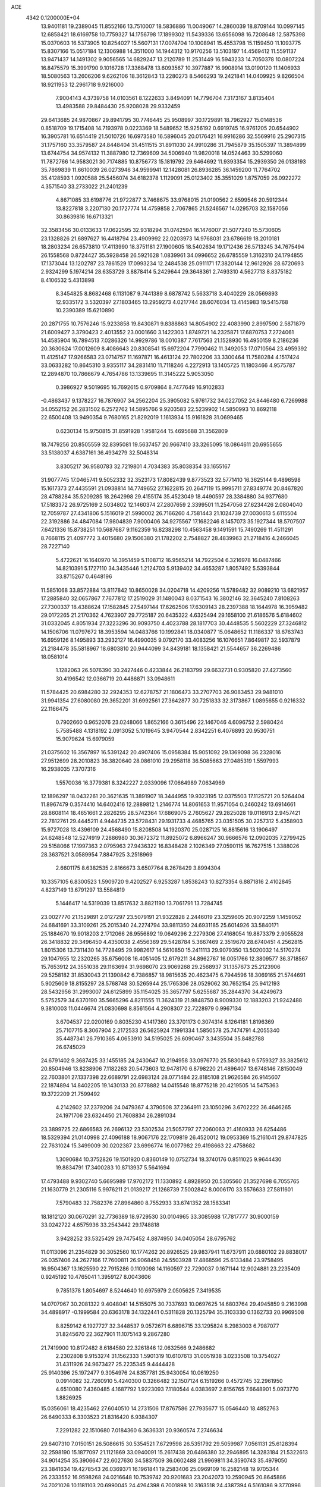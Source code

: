 ACE                                                                             
 4342  0.1200000E+04
  13.9401181  19.2389045  11.8552166  13.7510007  18.5836886  11.0049067
  14.2860039  18.8709144  10.0997145  12.6858421  18.6169758  10.7759327
  14.1756798  17.1899302  11.5439336  13.6556098  16.7208648  12.5875398
  15.0370603  16.5373905  10.8254027  15.5607131  17.0074704  10.1008941
  15.4553798  15.1159450  11.1093775  15.8307166  15.0517184  12.1306988
  14.3511000  14.1944312  10.9170256  13.5103197  14.4569412  11.5591137
  13.9471437  14.1491302   9.9056565  14.6829247  13.2120789  11.2531449
  16.5943233  14.7050378  10.0807224  16.8475579  15.3991790   9.1016728
  17.3368478  13.6093567  10.3977887  16.9908914  13.0190120  11.1406933
  18.5080563  13.2606206   9.6262106  18.3612843  13.2280273   8.5466293
  19.2421841  14.0409925   9.8266504  18.9211953  12.2961718   9.9216000
   7.9004143   4.3739758  14.0103561   8.1222633   3.8494091  14.7796704
   7.3173167   3.8135404  13.4983588  29.8484430  25.9208028  29.9332459
  29.6413685  24.9870867  29.8941795  30.7746445  25.9508997  30.1729891
  18.7962927  15.0148536   0.8518709  19.1715408  14.7193978   0.0223369
  18.5489652  15.9256192   0.6919745  16.9761205  20.6544902  16.3905781
  16.6514419  21.5010726  16.6973580  16.5896045  20.0176421  16.9916286
  32.5569916  25.2907315  31.1757160  33.3579587  24.8448404  31.4511515
  31.8911030  24.9910286  31.7945879  35.1505397  11.3894899  13.6744754
  34.9574132  11.3887980  12.7369609  34.5006940  11.9820018  14.0524463
  30.5299060  11.7872766  14.9583021  30.7174885  10.8756773  15.1819792
  29.6464692  11.9393354  15.2939350  26.0138193  35.7869839  11.6610039
  26.0273946  34.9599941  12.1428081  26.8936285  36.1459200  11.7764702
  35.4128593   1.0920588  25.5456074  34.6182378   1.1129091  25.0123402
  35.3551029   1.8757059  26.0922272   4.3571540  33.2733022  21.2401239
   4.8671085  33.6198776  21.9722877   3.7468675  33.9768015  21.0190562
   2.6599546  20.5912344  13.8227818   3.2207130  20.1727774  14.4759858
   2.7067865  21.5246567  14.0295703  32.1587056  30.8639816  16.6713321
  32.3583456  30.0133633  17.0622595  32.9318294  31.0742594  16.1476007
  21.5077240  15.5730605  23.1328826  21.6897627  16.4418794  23.4909992
  22.0203973  14.9768031  23.6786619  18.2010181  18.2803234  26.6573810
  17.4113990  18.3751181  27.1900605  18.5402634  19.1712436  26.5713245
  34.7675494  26.1558568   0.8724427  35.5928458  26.5921628   1.0839961
  34.0996652  26.6785559   1.3162310  24.1794855  17.1373044  13.1202787
  23.7861529  17.0993234  12.2484538  25.0911171  17.3820144  12.9612926
  28.6720693   2.9324299   5.1974214  28.6353729   3.8878414   5.2429644
  29.3648361   2.7493310   4.5627713   8.8375182   8.4106532   5.4313898
   8.3454825   8.8682468   6.1131087   9.7441389   8.6878742   5.5633718
   3.4040229  28.0569893  12.9335172   3.5320397  27.1803465  13.2959273
   4.0217744  28.6076034  13.4145983  19.5415768  10.2390389  15.6210890
  20.2871755  10.7576246  15.9233858  19.8430871   9.8388863  14.8054902
  22.4083990   2.8997590   2.5871879  21.6009427   3.3790423   2.4013552
  23.0001660   3.1422303   1.8749721  14.2325871  17.6870753   7.2724061
  14.4585904  16.7894513   7.0286326  14.9929786  18.0010387   7.7617563
  21.1528930  16.4950159   8.2186236  20.3630624  17.0012609   8.4086643
  20.8308541  15.6972204   7.7990462  11.3492053  17.0710564  23.4959392
  11.4125147  17.9266583  23.0714757  11.1697871  16.4613124  22.7802206
  33.3300464  11.7580284   4.1517424  33.0633282  10.8645310   3.9355117
  34.2831410  11.7118246   4.2272913  13.1405725  11.1803466   4.9575787
  12.2894870  10.7866679   4.7654786  13.1339695  11.3145222   5.9053050
   0.3986927   9.5019695  16.7692615   0.9709864   8.7477649  16.9102833
  -0.4863437   9.1378227  16.7876907  34.2562204  25.3905082   5.9761732
  34.0227052  24.8446480   6.7269988  34.0552152  26.2831502   6.2572762
  14.5895766   9.9203583  22.5239902  14.5850993  10.8692118  22.6500408
  13.9490354   9.7680165  21.8292019   1.1613934  15.9161828  31.0699465
   0.6230134  15.9750815  31.8591928   1.9581244  15.4695688  31.3562809
  18.7479256  20.8505559  32.8395081  19.5637457  20.9667410  33.3265095
  18.0864611  20.6955655  33.5138037   4.6387161  36.4934279  32.5048314
   3.8305217  36.9580783  32.7219801   4.7034383  35.8038354  33.1655167
  31.9077745  17.0465741   9.5052332  32.3523173  17.8082439   9.8773523
  32.5771410  16.3625144   9.4896598  15.1617373  27.4435591  21.0938814
  14.7749652  27.1622815  20.2647119  15.9995711  27.8349774  20.8467820
  28.4788284  35.5209285  18.2642998  29.4155174  35.4523049  18.4490597
  28.3384880  34.9377680  17.5183372  26.9725169   2.5034802  12.1460374
  27.2807659   2.3399501  11.2547056  27.6234426   2.0804040  12.7059787
  27.4341806   5.1516019  21.5990002  26.7166260   4.7581443  21.1024739
  27.0030613   5.6115504  22.3192886  34.4847084  17.9804839   7.9000406
  34.9275567  17.1682246   8.1457073  35.1927344  18.5707507   7.6421336
  15.8738251  10.5687687   9.1162359  16.8238298  10.4563458   9.1491591
  15.7490269  11.4511291   8.7668115  21.4097772   3.4015680  29.1506380
  21.1782202   2.7548827  28.4839963  21.2718416   4.2466045  28.7227140
   5.4722621  16.1640970  14.3951459   5.1108712  16.9565214  14.7922504
   6.3216978  16.0487466  14.8210391   5.1727110  34.3435446   1.2124703
   5.9139402  34.4653287   1.8057492   5.5393844  33.8715267   0.4648196
  11.5851068  33.8572884  13.8117842  10.8650028  34.0204718  14.4209256
  11.5789482  32.9089210  13.6821957  17.2885840  32.0657867   7.7677812
  17.2519029  31.1480043   8.0371543  16.3802146  32.3645240   7.8108263
  27.7300337  18.4388624  17.1582845  27.5497144  17.6262506  17.6309143
  28.2397388  18.1644978  16.3959482  29.0172265  21.2170362   4.7623907
  29.7725187  20.6435322   4.6325494  29.1658100  21.6186576   5.6184602
  31.0332045   4.8051934  27.3223296  30.9093750   4.4023788  28.1817703
  30.4448535   5.5602229  27.3246812  14.1506706  11.0797672  18.3953594
  14.0483766  10.1992841  18.0340877  15.0648652  11.1186337  18.6763743
  16.6959126   8.1495893  33.2932127  16.4990035   9.0792170  33.4083256
  16.1076651   7.8649817  32.5937879  21.2184478  35.5818967  18.6803810
  20.9444099  34.8439181  18.1358421  21.5544657  36.2269486  18.0581014
   1.1282063  26.5076390  30.2427446   0.4233844  26.2183799  29.6632731
   0.9305820  27.4273560  30.4196542  12.0366719  20.4486871  33.0948611
  11.5784425  20.6984280  32.2924353  12.6278757  21.1806473  33.2707703
  26.9083453  29.9481010  31.9941354  27.6080080  29.3652201  31.6992561
  27.3642877  30.7251833  32.3173867   1.0895655   0.9216332  22.1166475
   0.7902660   0.9652076  23.0248066   1.8652166   0.3615496  22.1467046
   4.6096752   2.5980424   5.7585488   4.1318192   2.0913052   5.1019645
   3.9470544   2.8342251   6.4076893  20.9530751  15.9079624  15.6979059
  21.0375602  16.3567897  16.5391242  20.4907406  15.0958384  15.9051092
  29.1369098  36.2328016  27.9512699  28.2010823  36.3820640  28.0861010
  29.2958118  36.5085663  27.0485319   1.5597993  16.2938035   7.3707316
   1.5570036  16.3779381   8.3242227   2.0339096  17.0664989   7.0634969
  12.1896297  18.0432261  20.3621635  11.3891907  18.3444955  19.9323195
  12.0375503  17.1125721  20.5264404  11.8967479   0.3574410  14.6402416
  12.2889812   1.2146774  14.8061653  11.9571054   0.2460242  13.6914661
  28.8608114  18.4651661   2.2826295  28.5742364  17.6869075   2.7605627
  29.2825028  19.0116913   2.9457421  22.7812761  29.4445211   4.9444735
  23.5728431  29.1931733   4.4685765  23.0351505  30.2257312   5.4358903
  15.9727028  13.4396109  24.4568490  15.8208508  14.1920370  25.0287125
  16.8815616  13.1906497  24.6248548  12.5274919   7.2886980  30.3672372
  11.8925072   6.8966247  30.9666576  12.0902035   7.2799425  29.5158066
  17.1997363   2.0795963  27.9436322  16.8348428   2.1026349  27.0590115
  16.7627515   1.3388026  28.3637521   3.0589954   7.8847925   3.2518969
   2.6601175   8.6382535   2.8166673   3.6507764   8.2678429   3.8994304
  10.3357105   6.8300523   1.5909720   9.4202527   6.9253287   1.8538243
  10.8273354   6.8871816   2.4102845   4.8237149  13.6791297  13.5584819
   5.1446417  14.5319039  13.8517632   3.8821190  13.7061791  13.7284745
  23.0027770  21.1529891   2.0127297  23.5079191  21.9322828   2.2446019
  23.3259605  20.9072259   1.1459052  24.6841691  33.3109261  25.2015340
  24.2274794  33.9811350  24.6931185  25.6014926  33.5840171  25.1884670
  19.9018203   2.1712066  26.9556892  19.0649296   2.2279306  27.4168054
  19.8873379   2.9055528  26.3418832  29.3496450   4.4350038   2.4556369
  29.5428784   5.3667469   2.3519670  28.6740451   4.2562815   1.8015306
  13.7311430  14.7728495  29.9982617  14.5610850  15.2411113  29.9079350
  13.5020032  14.5170274  29.1047955  12.2320265  35.6756008  16.4051405
  12.6179211  34.8962767  16.0051766  12.3809577  36.3718567  15.7653912
  24.3551038  29.1163694  31.9698070  23.9069268  29.2568937  31.1357673
  25.2123906  29.5258182  31.8530043  21.1390842   6.7386857  18.9815635
  20.4623475   6.7944596  18.3069165  21.5744691   5.9025609  18.8155297
  28.5768748  30.5265944  25.1765306  28.0529062  30.7652154  25.9412193
  28.5432956  31.2993007  24.6125899  35.1154025  35.3657797   5.6255687
  35.2844370  34.4249673   5.5752579  34.6370190  35.5665296   4.8211555
  11.3624319  21.9848750   8.9009330  12.1883203  21.9242488   9.3810003
  11.0446674  21.0830698   8.8561564   4.2908307  22.7228979   0.9967134
   3.6704537  22.0200169   0.8035230   4.1417360  23.3701173   0.3074314
   8.1264181   1.8196369  25.7107715   8.3067904   2.2172533  26.5625924
   7.1991334   1.5850578  25.7474791   4.2055340  35.4487341  26.7910365
   4.0653910  34.5195025  26.6090467   3.3435504  35.8482788  26.6745029
  24.6791402   9.3687425  33.1455185  24.2430647  10.2194958  33.0976770
  25.5830843   9.5759327  33.3825612  20.8504946  13.8238906   7.1182263
  20.5473603  12.9478170   6.8798220  21.4896407  13.6748146   7.8150049
  22.7603801  27.1337398  22.6689791  22.6983124  28.0771484  22.8185108
  21.9626584  26.9145607  22.1874894  14.8402205  19.1430133  20.8778882
  14.0415548  18.8775218  20.4219505  14.5475363  19.3722209  21.7599492
   4.2142602  37.2379206  24.0479367   4.3790508  37.2364911  23.1050296
   3.6702222  36.4646265  24.1971706  23.6324450  21.7608834  26.2891034
  23.3899725  22.6866583  26.2696132  23.5302534  21.5057797  27.2060063
  21.4160933  26.6254486  18.5329394  21.0140998  27.4096188  18.9067176
  22.1709819  26.4520012  19.0953369  15.2161041  29.8747825  22.7631024
  15.3499009  30.0202387  23.6996774  16.0077982  29.4198663  22.4758682
   1.3090684  10.3752826  19.1501920   0.8360149  10.0752734  18.3740176
   0.8511025   9.9644430  19.8834791  17.3400283  10.8713937   5.5641694
  17.4793488   9.9302740   5.6695989  17.9702172  11.1330892   4.8928950
  20.5305560  21.3527698   6.7055765  21.1630779  21.2305116   5.9976211
  21.0139217  21.1268739   7.5002842   8.0006170  33.5576633  27.5811601
   7.5790483  32.7582376  27.8964860   8.7552933  33.6741352  28.1583341
  18.1812120  30.0670291  32.7736389  18.9729530  30.0104965  33.3085988
  17.7817777  30.9000159  33.0242722   4.6575936  33.2543442  29.1748818
   3.9428252  33.5325429  29.7475452   4.8874950  34.0405054  28.6795762
  11.0113096  21.2354829  30.3052560  10.1774262  20.8926525  29.9837941
  11.6737911  20.6880102  29.8838017  26.0357406  24.2627166  17.7600811
  26.9068458  24.5503928  17.4868596  25.6133484  23.9758495  16.9504367
  13.1625590  22.7915286   0.1109098  14.1160597  22.7290037   0.1671144
  12.9024881  23.2235409   0.9245192  10.4765041   1.3959127   8.0043606
   9.7851378   1.8054697   8.5244640  10.6975979   2.0505625   7.3419535
  14.0707967  30.2081322   9.4048041  14.5155075  30.7337693  10.0697625
  14.6803764  29.4945859   9.2163998  34.4898917  -0.1999584  20.6363178
  34.1322441   0.5311828  20.1325794  35.3103330   0.1362733  20.9969508
   8.8259142   6.1927727  32.3448537   9.0572671   6.6896715  33.1295824
   8.2983003   6.7987077  31.8245670  22.3627901  11.1075143   9.2867280
  21.7419900  10.8172482   8.6184580  22.3261846  12.0632566   9.2486682
   2.2302808   9.9153274  31.1562333   1.5901319  10.6107613  31.0051938
   3.0233508  10.3754027  31.4311926  24.9673427  25.2235345   9.4444428
  25.9140396  25.1972477   9.3054976  24.8357781  25.9430054  10.0619250
   0.0914082  32.7260910   5.4240300   0.3266482  32.1507124   6.1519266
   0.4572745  32.2961950   4.6510080   7.4360485   4.1687792   1.9223093
   7.1180544   4.0383697   2.8156765   7.6648901   5.0973770   1.8826925
  15.0356061  18.4235462  27.6040510  14.2731506  17.8767586  27.7935677
  15.0546440  18.4852763  26.6490333   6.3303523  21.8316420   6.9384307
   7.2291282  22.1510680   7.0184360   6.3636331  20.9360574   7.2746634
  29.8407310   7.0150151  26.5086615  30.5354521   7.6729598  26.5351792
  29.5059987   7.0561131  25.6128394  32.2598190  15.1877097  21.1121869
  33.0940091  15.2617438  20.6486380  32.2946895  14.3283184  21.5322613
  34.9014254  35.3906647  22.6027630  34.5837509  36.0602488  21.9969811
  34.3590743  35.4979050  23.3841634  19.4278543  26.0369371  16.1961841
  19.2583406  25.0969109  16.2582148  19.9705344  26.2333552  16.9598268
  24.0216648  10.7539742  20.9201683  23.2042073  10.2590945  20.8645886
  24.7021026  10.1181103  20.6990045  24.4264398   6.7001898  10.3163518
  24.4387394   6.5161086   9.3770996  25.0644269   6.0911247  10.6881636
  17.8760174   3.1783498  33.4038401  18.2672887   2.5755894  32.7715280
  17.4444556   3.8424553  32.8662993  27.7859725   2.8593496  28.1287011
  27.8783361   2.9957100  27.1857766  26.8413682   2.7967804  28.2702624
  32.6832459  18.2859030   2.2899853  32.5037927  18.4740388   1.3687724
  32.6829568  17.3302132   2.3437330  11.8399954  35.2536135   2.0942615
  11.1949329  35.5813758   2.7209177  12.2965950  36.0373597   1.7884992
  17.6840783  25.3485998   2.7516843  17.4340751  26.2341287   3.0154436
  16.9082935  24.8173048   2.9308922  31.4022977   0.3827651  15.7104587
  30.7194301   0.4956992  15.0492708  30.9407474   0.4538011  16.5460166
  11.4517730  23.8264814  31.3835007  12.2884702  23.8423974  31.8481686
  11.4915769  23.0357658  30.8455265   8.9680422  26.7452429  25.0496963
   8.3958373  27.5124253  25.0653340   9.6067222  26.9086235  25.7436895
  29.2038391  25.5407990  23.7984126  28.8729306  25.3122035  22.9298071
  29.4854551  26.4518515  23.7153012  21.6232081  23.6625932   5.1720057
  20.7007604  23.6064728   4.9226614  21.9859965  24.3368612   4.5975677
  13.3334812   1.3215958  29.6386590  13.2853023   2.2748535  29.5664752
  13.9515599   1.0606342  28.9559368  17.2308018  31.6483931  24.6032067
  16.8078076  32.4970416  24.4724261  18.1678253  31.8435717  24.5920665
  23.9026869  20.5576139  28.9417782  24.4780841  19.8182009  29.1377842
  23.3350322  20.6293498  29.7091463  21.1151031   7.7206026   0.7993867
  21.4479125   8.5868218   1.0341931  20.6615857   7.4170163   1.5857639
   1.4028315  19.5098716   7.9366030   1.4091809  20.1269555   8.6683126
   2.2553824  19.6266705   7.5173813  20.8458510  33.2024773  33.1012741
  20.0808047  32.8948537  33.5873847  20.4918755  33.5085711  32.2662652
  28.6517836   9.5483824  21.6598689  29.4889190   9.4437699  22.1120773
  28.4792644   8.6897311  21.2736215  31.6728462   8.3651299   4.1803866
  31.4905358   7.4254664   4.1751730  32.4098459   8.4694604   3.5785740
  23.3870241  24.8786609  14.7138383  23.9332019  24.2335205  14.2647108
  23.3038296  24.5423886  15.6061563   8.7713216  27.5819661   4.9014723
   8.6284708  28.2786215   5.5421726   7.9359275  27.1162078   4.8638192
  14.8105199   5.8083394   3.2875831  15.0265726   5.2473389   2.5427130
  15.4849199   6.4875668   3.2794201  21.6796367  26.7973767   1.6669902
  21.8377042  26.4174416   2.5312216  22.3550763  26.4121013   1.1088002
  15.2439786  24.2376476  31.0775550  15.2789787  23.7864746  30.2340801
  15.5771876  23.5970012  31.7058669   5.8677047  20.2399917  17.2331092
   6.4467648  20.8588412  17.6780211   5.1715170  20.0656103  17.8664698
   8.3925971  35.4326430  30.8977694   8.6160215  36.3549496  31.0229252
   9.0866825  35.0925515  30.3331324  15.1936873  31.5618473   4.6590026
  15.3865946  32.3104100   4.0944917  14.9916870  30.8498538   4.0519664
   9.4000791  36.7821397   3.7016021   8.7290246  36.4739857   3.0925382
   9.0930533  37.6450582   3.9797007  12.8203792   6.8963602   0.5205071
  11.9935553   6.6508254   0.9356057  13.4920420   6.6288406   1.1478300
  24.3578536  16.5550590  28.8006571  24.9753473  17.2638454  28.9810878
  23.7504763  16.9239910  28.1593975  32.3994927  15.3657538  29.2178087
  32.4128897  15.5271255  30.1612129  32.3802018  16.2387604  28.8257384
  22.4401643  17.7510392  27.2971460  22.2356009  18.5133937  27.8386265
  22.9297689  18.1080070  26.5561378   7.8293741   8.9961985  25.8263769
   6.9807118   9.4138606  25.9732188   8.1448661   9.3765587  25.0066071
   8.3975750  36.8451457   7.2405885   8.4248561  37.6474109   6.7191883
   7.5615985  36.8894464   7.7047142  17.1849939  11.4695941  14.8121904
  17.6980276  10.7515704  15.1829601  17.6326609  12.2619416  15.1088579
  34.8323062  36.2174746  13.6156442  33.9668049  36.3182006  13.2194200
  34.6595118  36.1507963  14.5547544   1.4803207   2.0496922   5.6797635
   1.7324806   1.2012974   5.3152453   1.7005422   2.6800520   4.9939203
   9.7017793  25.9247928  17.2920621   9.5549410  26.7229288  17.7996538
  10.6511279  25.8032566  17.3061335  23.8345949  26.4504023  19.8613382
  24.7149176  26.8123552  19.7600766  23.8587073  25.9935889  20.7021545
   8.7758643   5.7552718  18.1899262   9.5839898   5.3636989  18.5213408
   8.1614422   5.0235964  18.1318882  27.9684581  33.2856631   3.3070380
  27.3068031  32.6612966   3.6047139  27.9284428  33.9989746   3.9440758
  16.2942079   1.3938214  22.4176978  16.3737877   1.6057141  21.4876439
  16.3460206   0.4386053  22.4510083  29.2363229   2.1193446  32.6803246
  30.0225221   2.1675253  33.2242007  28.5122296   2.2381795  33.2949782
   6.2672250   4.7668642  31.3090931   6.2133374   3.9612791  30.7949330
   7.1636599   5.0755523  31.1773820  23.0113202   4.1232569   4.8723186
  22.1491627   4.4635057   5.1113731  22.8841073   3.7354167   4.0065076
  28.3299558   5.7488288   6.3124865  27.5873582   5.8962234   5.7267771
  28.0087286   6.0075007   7.1762768  24.2993059  35.1328772  18.1220886
  24.9395149  35.3997490  18.7817428  23.7278043  35.8940913  18.0212377
   7.3549437  36.5375305   9.8990576   7.8899851  35.9530642   9.3620644
   7.2902249  36.0936424  10.7446382   7.4428536  25.7583652   2.6726563
   6.8188454  25.0523535   2.8411584   6.9121718  26.5549040   2.6842603
  12.5802597   7.2070974  12.5577454  13.2661640   6.6391204  12.2067906
  11.8042172   6.6482499  12.5987256  19.5363317  23.5330450   3.7824862
  19.0480587  24.3525030   3.7030508  18.8704483  22.8762414   3.9860547
   4.4496030   1.4945255  18.3894614   3.6122433   1.0731198  18.5830533
   4.5296131   2.1829055  19.0497365  15.1528318   2.4128617  15.9907158
  15.8696687   2.1998266  16.5882045  14.8565813   3.2787765  16.2711779
   7.9901693  22.1151782   3.2820918   8.6165554  22.7724122   3.5852680
   7.1861063  22.6081046   3.1185738  18.7565604  17.2529317  29.4759894
  19.0637055  18.0357004  29.0186416  19.3286587  17.1820289  30.2401283
  20.4090382  16.1722129  19.8906328  19.9365924  15.5765929  19.3090283
  21.3139577  15.8609876  19.8684652  23.2714348  24.8352589  27.9889792
  23.4965907  25.5897590  27.4446757  22.5534061  25.1442212  28.5414363
  10.1777159  25.9216112  22.8542096   9.6187674  26.1967476  23.5809202
  11.0382774  25.7876511  23.2513500   1.6305148  36.6454884  26.6321408
   1.1169369  37.1595447  26.0090713   1.6208991  37.1645909  27.4363000
  10.2096632   5.7790503  12.0437394   9.7654637   6.6165768  12.1759058
   9.5648225   5.2345790  11.5921164  10.4996452   0.6281241  29.3592369
  10.0706623   1.1746885  30.0176235  11.4075943   0.5643665  29.6555395
  10.3337357  32.9652688  24.6481815  10.5337765  32.1347727  25.0800283
  10.9598819  33.5859528  25.0209069  27.8162427   3.7726418  31.0840447
  27.6835314   3.3398571  30.2406486  28.4088480   3.1915034  31.5608350
  27.6299627  32.6167533  32.1317379  27.0961029  33.2959951  32.5438741
  28.3876432  33.0863499  31.7829815  32.4375028   2.8058499   4.6402683
  31.9194696   3.6050894   4.7356077  31.8701688   2.2095744   4.1515768
  34.5801423   2.8626232   2.8233565  35.4623142   3.0651343   3.1347948
  34.1534004   2.4417471   3.5696717  24.5883309  22.7212476  13.2810480
  24.0015710  22.6809440  12.5258524  25.3468015  22.1973093  13.0232831
  19.2208720  33.8424540   8.4316166  18.6910073  34.5405240   8.0466834
  18.7143118  33.0449092   8.2781534  15.1968337   7.2825453  31.2372675
  14.2624416   7.2243855  31.0378667  15.4712507   6.3745942  31.3659220
  11.8279529   3.1050872  22.2483104  11.4149550   3.9685832  22.2420377
  11.3202690   2.5921982  21.6194752   5.6965182  31.0656261  31.8598801
   5.8357951  32.0123863  31.8817631   5.7560209  30.7935528  32.7756679
  29.1179869  15.1452667   6.4170685  29.8748257  14.9057451   6.9519107
  28.6823334  15.8371777   6.9147601   9.1679813   3.4543153  20.5182178
   8.8524217   2.9167748  21.2446502   8.4238360   3.5071742  19.9184799
   6.2579518  16.2387004  29.6078181   6.3532184  15.8306942  30.4684499
   6.0876126  17.1612912  29.7976668   9.8403482  24.4140928  20.4020931
   9.8291613  25.0112708  19.6541056   9.9945088  24.9802862  21.1583281
  34.1574365   2.0359550  30.9877667  34.8057665   2.2276159  31.6653847
  34.5006900   2.4597789  30.2011396   7.2979715  29.8582402   6.2641050
   6.6530946  30.5230302   6.0224027   6.8542919  29.3218693   6.9211336
  26.2950995  27.0639139  29.1535802  25.7832095  27.8633100  29.0304286
  26.5956061  26.8340936  28.2743134  31.9891339  29.9735481  13.2181359
  32.2461908  30.7160910  12.6715247  31.2710081  30.3086246  13.7550259
  17.2452857   9.9007219  27.3467711  16.6720835   9.7987722  28.1065588
  16.9622747  10.7204149  26.9415057  25.9442718  17.4445807  32.5481541
  26.1887507  17.9999074  33.2884744  26.4747078  16.6550631  32.6555389
  29.5023451  16.4631749  33.0342212  29.1852502  16.9280954  33.8085154
  28.7864594  15.8727150  32.7994945  21.8160705  29.0897484  12.6580317
  20.9572506  29.0069749  12.2435335  22.3935260  28.5447041  12.1235191
  18.9008852  22.1731642  18.5367777  18.1125392  22.0800489  19.0716347
  19.2521886  21.2851687  18.4713434  -0.1053956  32.7212672  24.3064300
   0.4558795  32.7531644  25.0811459  -0.1145273  33.6210659  23.9800701
  11.9544463  13.2192105  16.4937753  12.0227467  12.2814904  16.6733523
  11.3791784  13.2756874  15.7308146   5.5901473  25.1257269  11.0129233
   6.0018395  25.1249800  11.8770650   4.8277771  24.5551702  11.1103323
  13.4854683  11.4177387  27.8104870  13.5395614  11.4778478  28.7642651
  13.0655211  10.5732274  27.6471559  31.2493472  28.9095739  19.1990792
  30.4375539  29.3930815  19.3521929  31.9432423  29.5467666  19.3685693
  32.4611238  14.3861882   4.4198074  33.1685674  15.0280569   4.3584889
  32.8587998  13.5634796   4.1347875  17.6430575  37.1075821  11.7178956
  17.5377376  37.9285309  12.1987101  17.9591582  36.4852532  12.3728910
   5.0990249   8.1990145   6.9271903   5.5632832   8.5575395   6.1707804
   5.0340103   8.9329256   7.5382380   6.1996566   9.7832294  17.8445895
   5.6735802   9.3051193  17.2035855   6.6539735   9.1006697  18.3384926
  18.1173630   9.0534817  19.5189228  17.4782366   9.7568781  19.4049806
  17.5942721   8.2936212  19.7743043   9.1425328  27.0192018  20.5872945
   8.1993136  26.8972652  20.4791238   9.3619223  26.5100872  21.3676164
  31.0387204  11.5169171  27.9654034  31.9839747  11.6173353  27.8529656
  30.6733703  12.3547666  27.6812214  31.7355693   8.1485848  14.0143864
  30.9323586   8.2341157  14.5279707  31.8368758   8.9980349  13.5849644
   7.1584394   3.1662887  18.5024306   6.5428754   2.6717078  19.0434506
   7.0526390   2.8007438  17.6241283   5.3748131  27.3945722  17.0690133
   6.2711573  27.4183183  16.7339983   5.4159724  27.8724947  17.8973416
   5.8471652  14.2074187  31.4371620   5.5040687  13.3253764  31.5804032
   6.7949010  14.1144167  31.5340088   8.1549363  21.9171793  28.9586684
   9.0133451  22.2205344  28.6631320   7.5936850  21.9983577  28.1875400
  32.5643522   6.7837751   7.0505201  33.1808847   6.7465485   6.3192652
  32.4702588   7.7178772   7.2371521  18.7675089  17.6107416   8.5147797
  18.2104344  18.3748837   8.3665007  18.1590946  16.9160668   8.7667535
  22.5517144  17.1344675  10.5443219  22.0551235  17.0593494   9.7294682
  21.8896724  17.0839168  11.2337977  17.5480690  23.8653632  10.5169899
  18.2844222  23.8955629  11.1278121  17.9394690  24.0403269   9.6611712
  32.2626208   0.1979165  31.7999113  31.5354699   0.1548333  31.1789224
  32.9128488   0.7528325  31.3692100  25.4636108  22.5903120  19.6793184
  25.8545845  23.2473276  19.1033828  25.3088525  23.0545824  20.5019573
  33.5203984  18.4169118  15.7332426  33.0918872  19.2565299  15.5669553
  34.0407996  18.5658057  16.5227013  12.2412273  25.2294032  28.1842995
  13.1131810  25.0642417  27.8256211  12.3599965  25.9796648  28.7667367
  26.2448762  34.9890619  22.5013783  25.3802469  35.3143836  22.7520053
  26.0952195  34.0762484  22.2551950  23.2454598   3.1496054  13.8852981
  23.5404539   2.8695203  13.0188325  23.1663627   4.1009699  13.8154332
  25.0788734  15.0294621  18.3567010  25.0467285  14.5953018  19.2091700
  25.9973924  15.2758674  18.2478929   3.6394098  21.4869168   8.1070988
   4.3497552  21.5951261   7.4746970   4.0580333  21.0928664   8.8724160
  25.8498084  12.5850797  16.7419431  25.2218574  13.1560842  17.1845074
  26.0510404  11.9059037  17.3857267   8.1566904   1.6390431   0.3383761
   8.8286660   1.8737859  -0.3016055   8.0839627   2.4088427   0.9026022
  27.6983982  21.5141196  15.3721209  27.4711360  20.8616196  16.0345614
  27.3137325  21.1777351  14.5627326   5.1487779  15.5807599  23.3615908
   4.7521822  15.3195831  22.5304889   5.9510885  16.0385716  23.1107165
  16.4650905  22.7533879  28.9172458  17.2460776  22.7375954  29.4704560
  16.0490754  21.9042305  29.0658900  31.3119385  25.0062541   7.0017302
  31.6255228  24.7872487   7.8791887  31.3915352  25.9587206   6.9497328
   4.1061414  20.4460706  23.1337935   3.7744456  19.6713722  23.5877230
   3.3316978  20.9904264  22.9918579  15.6534960  25.9448871  10.7624924
  16.3151203  26.6086457  10.9571964  16.1541171  25.1405639  10.6258373
  20.0420192  36.8236782  20.7787865  19.8456227  37.7086047  20.4712715
  20.4803484  36.4045403  20.0382308   1.9962038  34.4458624  14.9530008
   2.0735795  35.2922938  15.3932266   1.9013892  34.6656883  14.0262222
  26.3460745  10.7909071   7.5373412  25.8805016  10.8537525   6.7033603
  25.7397660  10.3283724   8.1158596  20.9621831  16.6485073  12.6625494
  20.5438785  17.5092608  12.6436691  21.2178497  16.5264612  13.5768639
  10.5448590  32.7497470  17.8546636  10.3815337  31.9838277  17.3042779
  11.4445371  32.6368363  18.1613593  20.7602147  11.1419761   6.2787827
  21.3470898  10.8160552   5.5964449  20.1160631  10.4434532   6.3943960
  31.1635334  35.1832698   4.6414926  30.6890188  34.6505456   4.0033134
  31.2212020  34.6295053   5.4201138   5.9404666  36.1623110  15.5988429
   6.0374643  35.2102214  15.6175197   5.4365606  36.3361750  14.8038071
  31.5315839   4.9483222  13.4631661  32.1184178   5.6429420  13.7620995
  31.6526540   4.9244858  12.5139529   9.7108488  11.6613924  23.2251251
   8.9637534  11.0650630  23.1754116  10.2800437  11.2771571  23.8919177
   5.7279242  23.4715721   3.1723017   5.1304217  23.1886527   2.4800740
   5.1762527  23.9681117   3.7767343  11.0782565  10.9085258  25.2292110
  11.4737861  10.1655366  25.6850128  11.0414158  11.6017631  25.8882229
   6.6100605  14.2058782  25.3129058   7.3830916  13.9305868  24.8200880
   6.1210977  14.7579806  24.7027172  28.8265083   9.4188176   8.5740592
  29.3366610   9.3054069   7.7721153  27.9429474   9.6246032   8.2687654
  28.1995601  19.4254294  28.3300123  28.7004185  18.7727272  27.8407757
  28.1071876  20.1602949  27.7236527  33.5212824   7.1924688  22.6814245
  32.8048205   6.7568237  22.2197672  33.9399822   6.4952316  23.1861844
  20.8517369  27.8466986  25.6217562  21.3453032  27.8038787  26.4407743
  21.4486534  28.2692557  25.0042062  27.6357384  35.9159128  32.4046905
  28.4480319  35.4640112  32.6331552  27.0213203  35.6681021  33.0955684
  34.7538886  28.1687055   6.0843939  35.4478148  28.1487269   6.7434076
  35.2162963  28.1154265   5.2479896  28.2846608  22.8728614  24.3791958
  28.7596528  22.5121973  23.6305063  28.4661540  23.8121817  24.3480606
   9.2129435  31.1564049  14.4288372   9.2629779  31.5233578  13.5461856
   8.6306546  31.7503803  14.9025089  10.1159123  15.9499099   9.3177696
   9.5973203  15.1576737   9.1775699  10.3550225  15.9188437  10.2441028
  14.8334113  32.9590348  10.7967573  15.5185877  33.6246089  10.7353056
  14.1170117  33.3028030  10.2630656  13.1081236   0.5879887   1.9761860
  14.0067441   0.8504444   1.7766115  12.5691400   1.3036588   1.6392220
  18.2244550   4.0596717  21.3116925  17.9024070   4.8040182  21.8200873
  17.4920237   3.8235712  20.7424537   2.0429850  27.9623608  33.1290967
   2.7569600  28.4999970  33.4717610   1.6337807  28.5076111  32.4571699
  13.0858011  27.1908381  -0.1487999  12.5592818  26.5947941   0.3838735
  13.9900678  26.9230500   0.0149773  28.3029889  11.7350194  20.0918766
  27.9125042  12.4857782  20.5392183  28.6029829  11.1641865  20.7992558
  23.9016572   8.5327369  14.6233105  23.7957417   9.3698422  14.1713499
  23.4575371   8.6556426  15.4622881  18.9330564   1.1411938   5.0352661
  19.5199980   0.9495540   5.7667068  18.8972290   0.3248728   4.5366999
  17.4288148   5.6172645  25.5025814  17.9211662   5.5986843  26.3232376
  17.0425307   4.7440657  25.4351995  19.5617358  23.2219403  16.1067542
  19.3848705  22.9749671  17.0144738  19.7606030  22.3948438  15.6678977
  14.1098139  27.4875719  25.4725653  14.8030062  28.0795147  25.1804694
  14.2177036  27.4427273  26.4226077   1.7954336   6.3507544   5.2018296
   0.9344410   6.3194005   4.7847678   2.3917277   6.6137461   4.5007586
  25.3487911  15.0205731   7.5065346  25.7096361  14.3420515   6.9358936
  25.9433735  15.0441024   8.2563012  30.2124762  31.4532006  10.5258622
  29.3299259  31.2755055  10.8510718  30.2630556  30.9761971   9.6975258
  30.2685870  23.4887076  -0.3474867  30.9841702  23.7798393   0.2176814
  29.6133217  23.1393293   0.2564951  20.7384733  27.7065113   7.6408343
  20.2654908  27.2756148   6.9289020  21.4705637  27.1200444   7.8314440
  31.0061074  11.3960494   9.5630362  30.1126770  11.5705368   9.2671172
  31.1999915  10.5180720   9.2347123   5.8089006  29.1227213  14.2380364
   6.6552268  29.0069162  13.8061185   6.0236650  29.2072359  15.1669957
  27.0395994  21.2447842  21.3322299  26.5092293  20.7543585  21.9602601
  26.4684513  21.3567849  20.5723104  13.7169469  32.3951773   1.1913131
  14.5263331  32.5897226   0.7187901  13.0318273  32.8262968   0.6804521
  27.0519339   5.8825864  17.8311703  26.6870870   5.3207098  17.1474941
  26.5712515   5.6398344  18.6225285  19.3112197   9.6552480  31.6849591
  20.0817778   9.7588882  32.2432877  18.8873343   8.8597408  32.0070171
  28.0221385  20.0512890   9.0167466  27.2861612  20.4918086   8.5918798
  28.7617635  20.6458738   8.8916241  17.6928091   6.4811815   5.6598841
  17.1536809   5.6916821   5.7074592  17.0792177   7.1762326   5.4218895
  23.8667973  22.8736993  10.3734772  23.4824886  22.3676454   9.6576223
  24.2524292  23.6384583   9.9460856  10.8560496  14.8117286  29.7916913
  11.7330035  14.6577725  30.1430901  10.9652626  15.5472857  29.1889806
  20.2478344   3.9480961   1.0765217  20.6139836   4.0062915   0.1940366
  19.4103645   3.4996244   0.9592649  19.5843834   8.7055607   5.4817515
  19.2373988   7.8252512   5.3372221  19.6660816   9.0779410   4.6037481
  34.3124419  36.3672588  16.4187956  34.1010719  35.9264699  17.2417535
  33.7141523  37.1137373  16.3863740   8.5335656  15.6334413  20.7853477
   7.8905841  15.8547542  20.1116806   8.2823238  16.1655887  21.5402838
  25.4671634   5.3169979  30.0359286  25.9129410   5.9309874  29.4523782
  26.1730581   4.9030999  30.5325501  14.2231865  20.6355667   6.2200246
  14.7998648  19.8865057   6.3702964  14.2612742  21.1346362   7.0359355
  24.9573961   9.2708566   9.1377402  24.9096387   8.4417592   9.6137115
  24.3083638   9.8299466   9.5648319  23.6607707  37.3280602  21.2105405
  24.5729072  37.0378207  21.2107765  23.1695114  36.5738149  20.8849485
  31.2825563   2.6876471   1.3182414  31.7320065   3.0614943   0.5603069
  30.8429895   3.4328960   1.7276519  29.0921258  11.2349205  25.7163366
  28.9647765  11.4784368  26.6332411  28.4664978  11.7767810  25.2354950
  24.0972597  25.9771418  25.2091847  24.3180575  25.0945426  24.9116971
  23.6514403  26.3770480  24.4624907  33.1775088  26.4646007  26.4682867
  32.9897884  26.2738084  25.5492702  32.4889641  27.0751611  26.7316381
   9.5395827  25.7396189  30.5704561  10.3235819  25.2226693  30.7557671
   8.9107917  25.4693765  31.2396517  18.8103667   7.6538240  11.2524859
  19.2085872   8.4937697  11.4808356  17.8699299   7.8313656  11.2354733
  21.3925778  20.8379894  30.6354601  20.7664885  20.2206009  31.0137133
  21.0535505  21.7003056  30.8756750  26.0369354  24.3290998   6.2243939
  26.6678029  25.0091088   5.9881192  25.3023508  24.8071596   6.6092005
   3.5395796  31.9879852   1.0796734   2.9324095  32.3473073   0.4327855
   4.0876498  32.7309554   1.3323515  33.7537187  14.9951253  25.4634573
  34.4511098  15.5236168  25.8514962  32.9446049  15.4201036  25.7479924
  17.6581304  20.8268754  10.6864213  17.4393621  21.6933369  11.0293743
  18.3635716  20.9883691  10.0599198   3.2146866   4.8166574  12.5284140
   2.6901802   5.5766737  12.2764217   2.5962945   4.2347118  12.9701859
  26.4476569  18.4249459  11.5635473  26.0868660  18.5515497  10.6860319
  27.3914072  18.5409730  11.4535249  25.8849805   3.9080270  16.3306700
  25.9098457   4.5011280  15.5797740  26.0907184   3.0482420  15.9636912
  12.5626759  15.7987748   1.3757278  12.3424659  16.6121446   1.8297862
  13.1756589  15.3554671   1.9622104  11.9931321  35.5914140  23.9626666
  11.2136965  36.1398403  24.0517770  12.5836412  36.1025468  23.4092463
  28.0891472  20.6306056  18.8231855  28.0808361  20.4935094  19.7704803
  27.7799382  19.8013953  18.4584500  15.9302291  37.4806090  29.2870200
  16.7181662  37.0676190  29.6403277  15.3586082  36.7481704  29.0567699
  24.7159065  27.1101254   6.8358018  24.2174959  27.9076588   6.6575908
  25.4354521  27.3978841   7.3976566  28.7066364  29.9478435  20.5044218
  29.0810609  30.1075200  21.3707598  28.1463255  29.1809336  20.6233026
   4.7988063  24.3646479  32.1995833   4.9337545  25.2804577  32.4431264
   4.6271232  24.3899414  31.2582454   4.1952822  30.5759386  10.1416414
   4.0917750  31.1603221  10.8926501   3.8159214  31.0594902   9.4078192
   0.6449457  34.0966495  26.5582628   0.6159865  33.7026969  27.4301542
   1.0328792  34.9604081  26.6984793  20.4191712  18.2395118  31.2784952
  20.1588493  18.0394899  32.1776368  21.2440083  17.7691080  31.1576816
  33.4126043  32.4514026  29.9979574  32.6202863  32.5218634  30.5304039
  34.0289144  33.0610540  30.4038131   1.5976079  30.5622461  14.0391170
   2.0062745  29.9896267  14.6882167   1.0407380  31.1473652  14.5526961
  14.5347806   6.9761209  10.2533959  15.0489742   7.4000040  10.9405348
  14.0554929   7.6922444   9.8366437  13.4078646   7.9105240  19.4097865
  13.3607219   8.0598306  18.4654788  14.3415180   7.7977493  19.5881263
   3.2947760   1.7270316  14.9333325   3.4363395   2.6324580  15.2097283
   2.4740196   1.7523057  14.4414463  18.9843798  16.0385665  25.5411870
  19.7773043  16.1683890  25.0209478  18.7861106  16.9052091  25.8959428
  23.5796431  23.9112180   2.0846661  24.0604011  24.0964564   1.2779503
  24.2571199  23.6755697   2.7184853  16.5516484  33.9738088   3.4916648
  16.1667615  34.8161483   3.7336524  17.1052679  33.7405211   4.2368588
  14.8823318  27.7756962   6.5712850  14.1294685  28.3331496   6.7679430
  14.7023572  26.9578216   7.0348820  16.8987241  34.0860706  23.2482526
  17.2514666  34.6609409  22.5690408  16.0768795  33.7591601  22.8822843
   1.8391752  13.5837892   6.4238153   2.7175244  13.5867379   6.0433869
   1.6337164  14.5088166   6.5592514  33.5596189  33.1744905  15.5643838
  34.3645098  32.8699509  15.9834757  33.6186727  32.8478620  14.6665763
  27.8655098  36.9578198  22.8774036  28.5812027  36.5102025  23.3286844
  27.3494481  36.2520557  22.4877766  16.6179475  11.2496965  19.7320239
  16.4606872  11.2052848  20.6751722  17.1590465  12.0307016  19.6159429
  29.0610597  22.2894380   1.9202858  29.2052606  21.8298524   2.7474611
  28.2134840  21.9683427   1.6124790   2.1513469   3.1981046  21.1358557
   1.8896680   3.0549383  20.2263176   1.8018041   2.4420540  21.6074902
  20.0087894   6.2255502  21.4854142  19.7335379   5.3450891  21.2299601
  20.4176563   6.5863627  20.6987288   1.4387049   8.9167219   8.7297279
   2.1275339   9.5095594   8.4292445   1.8392729   8.0479841   8.6969912
   6.3852151   7.2706250  22.9655725   6.1443763   6.8410082  22.1448058
   5.5681898   7.3129757  23.4624707  13.7759218  24.6512433  21.2507572
  13.2472171  24.8527984  22.0228185  13.4533395  23.7998937  20.9551621
  25.5791056  29.7322028  14.2868205  26.4876601  29.4968306  14.0987767
  25.1824341  28.9211197  14.6046690   7.5434737  26.7726472   9.9994638
   6.8264081  26.1588904  10.1586844   7.2074209  27.3641069   9.3260577
  20.1866785   4.2396708  25.2727225  20.8970697   4.0773406  24.6520575
  19.6853837   4.9549923  24.8812503   5.1072682  12.5241503  11.1012913
   4.1612614  12.5092704  10.9560967   5.2077918  12.8638875  11.9905075
  20.2062552   4.1719715   4.9650928  20.0441598   3.2401382   5.1122104
  19.8261983   4.6048121   5.7295779  19.8392525  11.0002934  20.1671593
  19.5569892  11.6861207  19.5620146  19.1684031  10.3218777  20.0900551
   6.1618830  17.6734313  12.1376107   5.7888338  17.1635291  12.8566836
   5.4260647  17.8248521  11.5444202  19.2072076  34.8178053  13.5895743
  19.9682479  34.5243660  14.0905162  18.5024366  34.2279111  13.8570710
  31.9128944   8.7979310  26.8360081  32.3729417   9.0250844  26.0279304
  31.4085839   9.5820278  27.0530221  11.9882979  19.1295834   6.3686501
  12.6398986  18.5477506   6.7599541  12.4582915  19.9501338   6.2202088
  18.3802604  32.0707279  17.8513132  17.7576107  31.3439473  17.8331684
  18.4232983  32.3262983  18.7727595  18.6308357  12.8008710  24.1462836
  18.4882386  13.4045343  23.4172510  19.1661345  12.0994343  23.7752397
  30.4679383  25.1364533  26.1233731  30.1491371  25.0771676  25.2227717
  30.6082896  26.0724060  26.2666416  -0.0103708   9.5755982  27.8784486
   0.5355325  10.2870126  28.2132784   0.5620257   8.8084922  27.8903847
  12.3726609  25.9828786  17.2256988  12.4483070  26.7127124  16.6110021
  12.7633158  26.3105542  18.0357910  20.2759791  21.3411245   9.9314434
  21.0487140  20.8982304   9.5807905  20.5536320  21.6646852  10.7884436
  10.9595052   4.9415894  30.6754872  10.2412140   5.5265731  30.9164926
  10.8935165   4.2139038  31.2938326   7.1670067  30.1123673  17.4152889
   6.6480444  29.9417445  18.2012900   7.2089095  31.0669618  17.3584962
   6.7658984  20.9810363  12.1567960   6.8866480  20.0423724  12.3001885
   6.2970346  21.2837605  12.9344570  13.3759036  35.2205884   6.5063760
  12.4876332  35.3428673   6.1713306  13.3454367  35.5674369   7.3980036
   3.4537587   2.0871812   8.9877002   2.8975975   2.4789176   9.6610940
   4.0567643   2.7873555   8.7379562   1.9394022  28.1986105  25.7033377
   1.4683273  27.7997151  24.9717621   2.0894141  27.4767123  26.3137403
   3.6105151  23.0604806  25.6799000   3.3123136  22.1546349  25.7620658
   2.9153561  23.5791450  26.0848358  29.7460223   3.8780963  20.4543651
  28.9069689   4.3065026  20.6237440  29.7192382   3.0811403  20.9838701
  33.7841017  13.1166065   7.2533450  34.0647342  12.5045346   7.9336723
  34.4501703  13.0375251   6.5704610  18.4111598  33.3164371   5.4495360
  18.0435268  32.9017400   6.2299873  19.2150156  32.8271565   5.2744580
   9.5477089  10.7854334  30.9270847   8.9229181  10.1382563  30.5999301
   9.4311695  11.5424174  30.3529543  10.1573932  25.2164261  13.6050383
  10.9106730  24.9238145  14.1180489  10.4592184  25.1852945  12.6972034
  16.8612447  17.6160499  21.8508926  16.6011793  17.3012225  22.7166186
  16.3291863  18.3993796  21.7111060   6.3490229   1.2064071   7.6089233
   6.8715210   1.7355877   8.2115803   5.8636790   1.8459552   7.0877215
  10.0859801   0.5488688  21.4294919  10.4565892   0.7615310  20.5729550
   9.7219388  -0.3297891  21.3214829  11.0695473  36.4133972   5.9799699
  10.8064291  37.1332375   6.5534076  10.5128941  36.5072422   5.2069485
  33.8037078  23.8235771  19.8472341  33.9393209  24.7700927  19.8030859
  32.9211459  23.7244662  20.2042963  17.5134158  32.7633338  14.4132223
  18.2943031  32.3139902  14.0899003  16.7850956  32.2079840  14.1350710
   9.9190309  25.1821234  10.6776452   9.1216977  25.6270223  10.3903185
   9.8367642  24.2943796  10.3292559  25.3413646  17.9362668   2.7111303
  24.7676587  18.3530747   3.3540646  26.2070213  18.3042950   2.8884030
   0.9072928  35.5195711   9.1250695   1.5187450  36.1397876   9.5221710
   0.0649607  35.9741188   9.1348080  26.0262251   8.6318514  17.3270432
  26.6991276   8.5700080  16.6490981  26.0506692   7.7820986  17.7669914
  26.4799813  19.0340839   5.9522121  26.9037112  18.5917606   6.6877629
  26.6344243  19.9652170   6.1114928  21.0127643  20.3591009  20.1451689
  20.7323893  21.1038998  20.6770489  21.9135381  20.5674010  19.8972788
  33.6707650  27.0099634  29.2858323  33.6139060  26.7527207  28.3656013
  33.3760441  26.2379890  29.7689750   8.1315624   2.5592590   9.6715671
   8.6169131   2.1403878  10.3823508   8.0283348   3.4677257   9.9548762
   2.1377315  30.8535952  18.3508288   2.7835659  30.2423859  17.9964941
   2.4573556  31.0567924  19.2299097  19.4871101  11.8846726  26.6626181
  19.6747558  12.7673398  26.9818665  19.4558467  11.9760229  25.7103001
   4.5688637  20.2594346  10.1882125   5.1909949  20.6410319  10.8075412
   3.9883558  19.7252370  10.7303153  16.8077596  27.4999865   4.1160676
  17.1023731  28.3913947   4.3026850  15.9555783  27.4342317   4.5469913
  11.6753282  17.8395409  14.1363859  12.4393458  17.4520675  13.7093338
  11.2045035  18.2815505  13.4298568  13.5224254  32.9075262  16.4275910
  12.8529739  32.2806421  16.1535787  13.5797565  32.7971690  17.3766781
  32.7112710  31.7096584   8.4669693  32.2582167  30.9216255   8.1670061
  33.4252181  31.3819435   9.0138828  21.7768547   5.5177494  10.8979496
  21.8647622   4.5654072  10.8585991  22.6587289   5.8316202  11.0979865
  33.4378125  30.4564908   5.9477182  33.7903960  29.5804478   5.7913041
  33.7537557  30.6894789   6.8207177   2.7489375  26.2947555  27.4192184
   3.3140646  27.0529974  27.5673141   3.0700676  25.6333469  28.0321180
  31.9146404  23.1858618  27.6716686  31.3584544  23.8707874  27.3005001
  32.7816520  23.3555340  27.3032477  33.8064686  14.9908526   9.3987941
  33.4581572  14.2389454   9.8779043  34.1832950  14.6144248   8.6034729
   2.0077835  18.3202654  22.5301589   1.1165340  18.3715564  22.8755215
   2.5669575  18.3369633  23.3068683  18.5560509  13.7056750  15.5522449
  19.0259316  13.4960447  16.3593999  17.7666936  14.1605702  15.8458724
   3.4633960  23.3226227  17.9968219   3.7350384  23.1075784  18.8891213
   2.5069473  23.2971740  18.0249276  21.4311141   3.8342920  31.8080072
  22.3796202   3.9185368  31.9053250  21.3138277   3.4222629  30.9520237
  12.2363123  17.4369013  31.9331574  12.4796320  18.1833680  32.4807109
  12.7773122  16.7163945  32.2562999  25.5297215  18.5842962  19.6067480
  24.9112562  18.9379195  20.2460313  25.2920286  19.0096849  18.7828679
  25.8334423  19.1576137  26.5989015  25.0919613  19.1224034  25.9945853
  25.6757183  19.9407786  27.1261660  26.9988717  11.2723812  10.5778340
  27.6782174  11.4461362   9.9262740  26.1901226  11.2095159  10.0696954
  11.8774215  27.4941182  10.2569490  11.2806403  26.7713138  10.4509538
  11.6359508  27.7736532   9.3738952  28.9085077  27.2161133  11.8866973
  28.4833262  27.7428004  11.2099010  29.8441618  27.3002380  11.7031047
  34.5890034  18.2811363  29.9074627  35.1585083  17.6298678  30.3170299
  34.9934922  18.4519748  29.0569130  15.5900818  15.0125630  21.1809307
  15.7353382  15.9374257  21.3803334  15.3281731  15.0043026  20.2602964
  10.2802234  23.0029697   0.5401047  10.8410119  23.3228873  -0.1665782
   9.4960188  22.6802643   0.0961270  21.7282133  23.3508930  32.0457342
  22.6656377  23.5343278  32.1075326  21.3561587  23.7349511  32.8396527
  28.1350686  34.0674823  16.0350906  28.8128034  33.3947256  15.9694717
  27.3315991  33.5808881  16.2191960   8.8835889  33.0731654   7.1509502
   9.4650721  33.5269741   6.5408953   9.1514423  32.1556454   7.0995358
  13.5460958   2.3115786  13.7207983  13.9485356   1.5510549  13.3014206
  14.0017011   2.3920381  14.5587613  11.2874946  15.5378387  17.6911831
  11.5397419  15.7393765  18.5922855  11.8088204  14.7681848  17.4629635
  14.0668086  32.5757807  30.6938269  13.5077941  33.3473332  30.7857042
  13.4549380  31.8498167  30.5720797  27.6007585  29.1024805   7.8783061
  27.4790594  29.2586069   8.8148133  28.1840183  29.8054247   7.5921080
  26.3896918  26.9028240  -0.0940904  25.8356540  27.6428038  -0.3424932
  26.4765293  26.9770456   0.8562686  35.0687030  21.8002620  21.3646689
  34.7496752  22.5403079  20.8481563  34.3218902  21.5472905  21.9073547
  26.6732997  11.4655422  33.3109647  26.7336227  11.1874010  32.3970553
  26.0428168  12.1856980  33.3010327   2.3516163  23.8910093   9.6107780
   3.0373141  23.2526170   9.8070065   1.6395813  23.3708637   9.2383716
  24.0735803  18.6630680   5.1452221  24.9899933  18.7944541   5.3884438
  23.7428586  18.0353960   5.7877817  24.0792316   7.1302560   1.3507429
  23.1993558   7.0671635   1.7223205  24.0414178   7.8930517   0.7737293
  22.5444007  20.4588118   8.6956123  23.0059301  19.7310854   9.1123095
  22.9988979  20.5851841   7.8627292   4.9059199  18.1919750   1.5112640
   5.2170470  19.0884097   1.3854205   5.6535787  17.6434198   1.2739342
  22.9995296  31.2109153  26.3833765  23.5622943  31.7799903  25.8583229
  22.9768237  31.6260171  27.2455869   4.8831727  26.9904409  32.9479762
   3.9446346  27.1780882  32.9350726   5.2454226  27.5323050  32.2469839
  11.3666700  30.9522128  10.3657635  10.9508028  30.1666640  10.0105180
  12.3002053  30.8269220  10.1953349  10.1806636  23.3052412   4.2627013
  10.0838093  24.1174183   3.7654895  10.6124183  23.5714132   5.0744723
  24.7402344  19.2533789  17.1436635  25.3548454  18.8810274  16.5113349
  24.9430998  20.1887921  17.1525852  12.9970654  11.7700499  13.3017620
  12.7553006  12.5181015  12.7556846  12.1615585  11.4155629  13.6058987
  22.1110171   0.3782927  27.6685825  21.3585204   0.8573750  27.3215081
  22.2147821   0.7091001  28.5607883  21.2805961  13.7707233  21.0310754
  20.7008417  13.0784101  21.3485957  21.2794172  14.4238116  21.7308654
  18.7821841  17.7104835   0.1978235  17.9725289  18.2179786   0.2538495
  19.4026783  18.1878662   0.7485726  26.9325903  14.2687615  21.9108495
  26.1793199  14.0264352  21.3722462  26.9491957  15.2254084  21.8828728
  15.2322790  34.5067760  25.6668523  15.9912457  34.3726182  25.0992230
  14.4964095  34.1464444  25.1719897   9.0772870  29.2016698   9.1415226
   8.5314036  29.7162120   9.7360723   8.8585240  28.2917434   9.3425416
  31.4659449  14.5125145   7.3355039  32.2417700  14.0750434   7.6861409
  31.6598871  14.6357463   6.4062934   6.1655632  31.5704218   3.4114267
   5.8411182  31.6700119   4.3064401   6.4843511  32.4411734   3.1739445
  25.1811803   5.0165760   7.5386794  25.0307831   4.7589623   6.6291478
  25.9815474   5.5408058   7.5099162  10.1013323  28.4909689  18.5302749
   9.5427465  29.1876595  18.1855489   9.7283752  28.2872632  19.3879688
   7.2015218   5.9138203   6.1110511   6.3943526   6.3990171   6.2822054
   7.8597878   6.5911718   5.9557681  28.6263492  15.8533231  13.3678286
  29.0125828  16.2301255  12.5772114  27.7952317  15.4803021  13.0740074
   7.9487921   9.8168036   3.1485896   8.3215769   9.1571945   3.7335505
   8.6562141  10.4482215   3.0178326   2.0145657   3.7475366   3.4308454
   2.3177864   3.1202569   2.7744848   2.8129930   4.1755957   3.7398942
  27.7328612  24.9005936  26.7088635  28.6717431  24.7939385  26.8616939
  27.3361327  24.1244125  27.1043141  26.2704561  35.9637931  19.7274053
  27.0015129  35.7126010  19.1628786  26.2701343  35.3081730  20.4248248
  26.0444433   9.7933967  24.8841211  26.4049554  10.6596497  24.6947311
  26.3516665   9.5942404  25.7685319  28.5095339  13.2016383   1.7465550
  29.2721789  12.8170101   2.1786032  28.1656483  12.4978573   1.1964034
   5.3072875  27.5530458   3.0551055   4.6190010  27.8057835   3.6704243
   5.6005505  28.3793675   2.6711510  16.5094873  20.0708483   1.4736535
  15.9862629  20.1931861   2.2658035  16.0360723  19.4054454   0.9743049
  15.5982688  33.3343806  18.9520419  16.2966936  33.8279809  19.3819180
  15.6360061  33.6132912  18.0371558  17.8968167  29.3649471  21.2145831
  17.8055682  30.2266832  20.8079918  18.7244941  29.4123025  21.6930592
   8.6366103  21.4752698  22.1840041   8.8933248  21.1215229  21.3324216
   8.0281296  22.1841023  21.9753426  30.3927390  34.2051337  10.0850840
  29.7382434  34.4837655  10.7255774  30.3225487  33.2506197  10.0706546
  32.6738208  24.5670566  16.9925840  32.9834981  24.0682163  17.7485537
  33.1057969  24.1582312  16.2425904  32.1472125  15.7403950  15.5367290
  32.8758300  15.5562374  14.9439099  32.5547260  16.1618279  16.2934052
  30.1090334  37.3726168  11.1167663  30.6690688  36.8135246  11.6552903
  30.5508455  37.4080466  10.2683686   7.5456145  28.4804268  12.1415755
   7.4464705  27.7833094  11.4931700   7.4591491  29.2899030  11.6380838
  25.7555567  33.1302185   7.0657462  24.9928315  33.7035603   6.9898438
  26.2930151  33.5354373   7.7463107   8.7995891   3.5356241  27.9207050
   9.3824478   4.0275463  27.3423279   9.3443754   3.3109348  28.6749957
  32.9981999   7.3982645  19.1823179  32.4018969   8.1405146  19.2809043
  32.8369949   6.8572154  19.9553060   2.5908744  11.1145167  27.8102325
   3.0989799  10.4620406  28.2922445   2.7573088  11.9364305  28.2717401
  10.3482955   5.6826620  21.8220345  10.0201084   5.0872246  21.1482545
  10.6497820   6.4506647  21.3367412  21.9396654  20.3517487   4.5673129
  22.1628794  20.6269918   3.6781286  22.5117737  19.6033530   4.7371005
  22.0033224  35.1490650  28.3483639  22.2246404  35.0010315  27.4289423
  22.0188541  36.1009176  28.4482006   0.7372167  29.3978983  29.8263964
   1.6450275  29.5476017  29.5623883   0.2275760  29.5552686  29.0315802
  10.3589181   9.6464939   0.4087198   9.9153478   9.8908600  -0.4035378
  11.2890513   9.7721003   0.2208177  11.2394033  20.9647247  23.2084486
  11.3124369  21.4881151  22.4103506  10.3880302  20.5334512  23.1349706
  30.5225431  12.4175451  18.0705722  30.1384532  13.0590406  17.4729182
  29.8559217  12.2898352  18.7455076  16.2690641   3.2948607  24.3492233
  16.5313116   2.7290029  23.6230945  15.6145035   3.8820013  23.9710062
  26.4013155  33.4647632  13.3124061  26.9636836  32.7726638  13.6602169
  25.5422165  33.0524667  13.2218945  24.4840038  30.5335804   9.1277132
  25.3975905  30.4669854   8.8499429  24.4543363  31.3246353   9.6658432
  13.3333521   7.2706693  22.6367250  13.6102428   8.0731218  23.0790296
  13.2610483   7.5180355  21.7148715   1.5945954  34.1447883   0.3297953
   1.3042569  33.3658492  -0.1447457   0.8315939  34.7227668   0.3310159
  28.9855128   9.5580432  32.6985987  29.3550874  10.0531937  31.9675225
  28.1998358  10.0459080  32.9454415  23.3350603  11.0657216  24.8129151
  22.5766895  10.6692470  24.3840638  24.0876587  10.6033048  24.4441357
  18.0792450  36.0328876   7.4193197  18.0221045  36.9304303   7.7470146
  17.3977539  35.9786787   6.7493472  15.9099895  12.1549644  26.8750779
  15.6791150  12.4247065  25.9861640  15.0733903  11.9293574  27.2818151
  32.9032401   2.2429174  20.1008165  33.1043759   3.0729283  19.6685457
  32.6988459   2.4864429  21.0036731  20.1095772  12.0484933  12.6479244
  19.3454996  11.8208871  12.1181954  19.7510153  12.2453298  13.5133264
   5.3370399  14.2848545   1.0646699   6.0316063  14.9433815   1.0523598
   5.6407838  13.6280586   1.6912404  19.8702111  10.3170691   3.2800043
  20.2485651  11.1960399   3.2578575  19.2016892  10.3267472   2.5950105
  14.4660899  28.6679070  13.4979986  15.2590486  28.9492416  13.9543966
  14.5367335  29.0633551  12.6291706  10.0110598  14.4643909   1.0456575
  10.8853373  14.8471788   1.1187616   9.6552586  14.8325629   0.2369012
  31.6618515  16.8494257  25.9977617  30.9989733  17.4986550  25.7625478
  31.8236085  16.9989396  26.9292723  21.3373668  36.0373440  10.1064020
  20.7792440  35.4155930   9.6393298  20.7364436  36.7182063  10.4089737
  19.8718568  23.6023991  12.0724793  20.3537888  22.8030907  12.2847986
  20.2394980  24.2659497  12.6562364  11.0136681  31.8475903   5.0262847
  11.8088083  31.8730354   5.5585782  10.4320871  31.2474735   5.4930344
   7.6107968  21.4046254  18.9894861   8.2951649  21.9905036  18.6660376
   7.9710740  20.5260217  18.8691210   6.7798808  11.6474520  28.1646630
   7.6976026  11.7932108  28.3943863   6.4657482  12.5048547  27.8775860
   7.6060464  10.2477484   7.0888230   6.9128003  10.8129758   6.7480009
   7.9686638  10.7335553   7.8295875  34.2632657   1.8945107   6.5268447
  35.1496963   1.9935125   6.1794670  33.7076465   2.3599838   5.9016615
  25.8560358  34.6263946   0.7348037  25.6257936  34.0473107   1.4613587
  25.0705717  34.6487911   0.1881992   4.6266706   7.2354732  19.7306269
   5.1352675   8.0163019  19.9494135   4.9674218   6.5566822  20.3131758
  25.0187826  32.4048506  30.8051085  25.8069945  32.2865893  31.3351729
  24.4698173  32.9956262  31.3207180  31.7093798  37.2206444   8.9009623
  31.1202296  37.4794470   8.1923333  32.4735772  36.8548188   8.4555345
  11.1578186   4.2348682  18.6860251  12.0599433   3.9506688  18.8331086
  10.6248406   3.4819046  18.9413915  24.7642239   0.9015704   6.8371407
  24.2145100   1.3369032   7.4887018  24.6875339  -0.0300712   7.0430400
  30.3538209  21.1892308   8.8410338  30.3457333  21.8865773   8.1853857
  31.0659515  20.6112246   8.5671529  34.8134534   3.9262525  10.1265376
  35.1379977   3.1523383   9.6661469  34.1331020   4.2785293   9.5527302
   7.6448860   8.1442332  19.3691836   7.9670228   7.4027815  18.8566321
   8.3158231   8.2828310  20.0376639  28.7549290  11.4084605   4.9591827
  28.2385110  12.2107374   5.0359682  29.4354669  11.6218552   4.3207764
   7.4421398  12.8961435   9.4488817   6.8304123  13.4216255   8.9332365
   6.9190619  12.5691322  10.1807867  23.0089291  13.8382332  24.6165338
  22.8945526  12.8926643  24.7116618  23.6388457  14.0730471  25.2979289
   1.8953163  34.8325608  21.2696667   1.4451672  34.5269058  20.4821562
   1.1981951  35.1865875  21.8218613  31.6118835  27.3185408  16.8653758
  31.3627462  27.5955011  17.7471101  31.7140488  26.3691742  16.9324362
  15.7974267   0.3402822   3.9958923  15.9996955   1.2188067   3.6741565
  14.9555037   0.4362029   4.4410852  23.4698991  33.1245732   1.5906008
  22.9865781  33.6424391   0.9468248  23.3305352  32.2167394   1.3210691
  31.4883382  17.9823592   6.7848152  31.1619966  17.7477872   7.6535550
  32.3041779  17.4899494   6.6944271   2.3073458  11.8208454   8.4182919
   1.8946890  12.3804432   7.7604191   1.8920629  12.0740988   9.2426915
  27.0195897  13.6620760   5.6689720  26.4753516  14.1136642   5.0239101
  27.6780797  14.3091444   5.9218062   0.6714099   1.6809509   8.9564702
   1.5599045   1.3575120   8.8074855   0.3335002   1.8652245   8.0800616
   7.4216911  16.2757957   0.9417812   7.9777899  17.0097534   1.2031088
   7.8724055  15.8892590   0.1909965  16.1389479  22.4413477  -0.2194396
  16.1813134  21.9010051   0.5695261  17.0272898  22.7820288  -0.3244012
   9.2128024  34.7083296  16.0767826   9.8388452  34.5325849  16.7792184
   8.4807154  34.1180300  16.2551836  14.5256862   2.1056421   7.5798108
  15.0237565   2.8404351   7.9379129  14.2489267   2.4035422   6.7132708
  16.3781042  16.5276632   2.6157260  15.9933050  15.6534409   2.6781492
  17.0771433  16.5289088   3.2696180   5.6918994  11.1366917  21.5866275
   4.9042819  10.6530303  21.3377056   5.9274499  11.6311431  20.8016016
  12.5911161  24.1992223  14.4087741  13.0794031  24.0455301  15.2175920
  13.1315395  24.8171424  13.9164843  28.8376613   0.8386940  13.9199944
  29.3543295   0.6708022  13.1318965  28.1897305   0.1343110  13.9361796
  22.9286510  29.6090595  23.6583366  22.9537665  30.1171831  24.4691457
  23.8486289  29.4839990  23.4254579  32.1758631  13.3854763  10.6901094
  31.5940963  13.4765127  11.4447560  31.7480924  12.7333012  10.1352115
  30.2019963  29.3629311  30.6942786  30.4830677  28.9600151  29.8727620
  29.7166363  28.6725065  31.1459104   1.3525638   1.0591841  28.5015931
   0.9321866   1.7706922  28.0186117   1.9556069   1.4997051  29.1003520
  24.1723946   0.1093913  11.1561125  24.9418789  -0.4461263  11.2807152
  24.4895045   0.8432663  10.6297090  17.1633591   6.9007785   2.4196699
  18.0734690   6.6695768   2.6053517  17.1576041   7.1217686   1.4883472
  26.9900878  12.4271534  24.5663614  26.7358174  12.6277691  23.6656219
  26.9537516  13.2698736  25.0188371   6.3461093   1.2766502  16.2206193
   5.6718589   1.4316612  16.8821251   6.2840710   0.3406464  16.0301462
   5.2707087  12.2353265  18.8372129   4.3241071  12.2874313  18.9693578
   5.4124717  11.3670093  18.4601713  12.9894829  16.6817942   4.4079782
  13.1841185  17.6025348   4.5828652  13.8423959  16.2479709   4.4318268
  20.8565273  19.2567972   1.5485632  21.6605347  19.7215378   1.7805549
  20.9632924  18.3867922   1.9331725   9.6353464   1.0338746  11.4574858
   9.6346626   0.2047204  10.9792237  10.4450303   1.0154197  11.9676851
  21.1055368  21.6338134  24.3577932  20.6752138  21.1209193  25.0418938
  21.0597541  22.5371231  24.6711100  34.4419764  31.0244334  10.8085556
  35.0883173  30.3856068  11.1091813  34.3883956  31.6635017  11.5191558
   6.2356064  33.8143868  23.1143848   6.1804546  32.9482721  23.5181612
   6.8384860  34.3022475  23.6754195  28.7812089  32.7856963  23.0934764
  27.9514168  32.5486207  22.6793846  28.6360035  33.6690433  23.4323648
  34.5763094   2.4710887  16.5882767  33.7273172   2.8371105  16.3403408
  35.0830652   2.4700891  15.7762241  10.9988490  36.7075973  32.7119642
  11.5232448  36.6288778  31.9150676  11.3873507  36.0763849  33.3176614
   1.8882131   6.0916182  14.7901662   0.9941685   6.2380909  14.4811971
   1.9660178   6.6432437  15.5685540  17.6475737  35.7717757  21.2810559
  18.5133658  36.1269408  21.0798256  17.0571437  36.2242689  20.6786655
   3.4159983   4.1525244  16.0591662   4.0021299   4.8552538  16.3399740
   2.6653836   4.6057612  15.6752578   6.9021321  22.1124055  26.4881354
   7.6070677  22.6917771  26.1989533   6.1134902  22.4747600  26.0844339
  33.1461782   4.8980517   1.9288747  33.0081814   4.6318887   1.0198390
  33.6131834   4.1626466   2.3255072  30.8377109  11.9906543   2.7963686
  31.5191035  11.9755121   3.4684599  31.0355623  11.2389840   2.2377288
  10.1678904  12.6579447   8.7457700   9.2921169  12.3840240   9.0182038
  10.5808093  12.9740056   9.5494088  10.9526622  29.0946614   3.6798189
  10.1533627  28.6136752   3.8943052  10.7680448  29.9959463   3.9440798
  16.2637436  18.8365407   5.5038396  16.3974719  18.5750674   4.5928070
  17.1467585  18.9828909   5.8431008   9.9933361  20.5458100  14.4900848
   9.4178148  19.9546552  14.0047569   9.4963498  21.3609797  14.5588947
  33.6050015  36.3946931   3.5866994  33.1639900  36.6795103   2.7863121
  32.9085212  36.0132483   4.1211587  15.7505349  31.1702378  16.3822729
  16.0009583  30.7377729  15.5658820  15.4885240  32.0515011  16.1158951
  15.9624599  22.9649953  17.5493964  15.0173297  22.8551156  17.4450544
  16.0887959  23.0692310  18.4924796  30.6153050  24.8466231   2.7590123
  31.3791018  24.3829898   3.1023641  30.0093245  24.1519358   2.5012742
  27.1228744  36.1268401  14.6790834  27.7009906  35.4723101  15.0710069
  26.2632432  35.7062548  14.6597441  11.4951672   9.3997568  11.2086207
  12.1465035   9.0487943  11.8159248  10.6703588   9.0002193  11.4848320
  29.6749275   2.3734169  17.2032194  29.3928969   1.8073435  17.9217259
  28.9585790   2.3312531  16.5697378  30.7862510   4.7945349  30.3931982
  30.8671308   5.7224314  30.1725211  29.8708696   4.6888741  30.6523208
   4.0824912   6.7720947  24.3629789   3.9549068   5.8277348  24.2727652
   3.9703588   6.9406404  25.2985271  27.9520641  15.7306653  18.4977659
  28.4556896  15.2344008  17.8525414  28.5679487  15.8868654  19.2136706
  23.9100193   2.4737678  17.9245519  24.5079084   1.9160076  18.4222104
  24.4542574   2.8519689  17.2338994   1.7329653  25.1622665  20.7098291
   2.5350866  25.6689235  20.5828171   2.0249041  24.2507607  20.7225065
  26.5663435  13.5858850  30.3499081  26.7299559  14.4578822  29.9906261
  26.6940152  12.9936704  29.6088186  29.8937187  23.0649199  29.9782081
  30.7137423  22.7714793  29.5811114  30.0100527  22.9041252  30.9146072
   2.9678361  14.4243351  32.2820522   3.6082294  14.6733457  32.9484770
   3.4553084  13.8626216  31.6794905   0.2632719  32.8930366   8.7362751
  -0.2546014  32.4861603   9.4308908   0.2688397  33.8246438   8.9560682
   6.1679250  33.4441879  19.2191711   6.8699227  32.9524604  19.6453578
   5.5117789  33.5681074  19.9049904  12.3973302  11.2666789  30.5866409
  11.5240039  10.8829099  30.6657254  12.9036841  10.8562373  31.2876226
  29.8810628  17.3297659  15.5840665  30.7343067  16.8966952  15.6096897
  29.4699759  17.0018952  14.7842289  30.3748933  19.5729840  33.2335498
  29.7262770  19.3551897  33.9029483  29.8988331  19.5007422  32.4062774
  12.6172079  25.1263760   2.0077279  12.9882046  25.9172644   2.3989936
  11.6701508  25.2446394   2.0807250   1.6899813  27.3342034  17.7640726
   1.7231087  27.9114318  17.0012215   2.5920229  27.0345507  17.8770370
   8.9548219  16.4504150  28.3361395   8.0675432  16.4923217  28.6928076
   8.8624773  16.7425680  27.4293039  11.9153287  20.9068912  18.8950216
  11.0871605  20.4986746  18.6425764  12.4604711  20.8477370  18.1104501
  26.9991397  14.6722262  26.0400249  27.0301705  15.6254823  26.1210909
  26.2719242  14.4074926  26.6033237   3.2185625  31.9870601  12.3449053
   2.8530148  32.7910714  11.9758896   2.4557877  31.4931751  12.6457110
  10.7702040   7.9880147  20.3348702  10.8113957   8.7953481  20.8474597
  11.6028697   7.9608187  19.8635315  19.3707789   8.0940455  17.2334794
  19.0918594   8.6554359  17.9568580  19.5742213   8.7023049  16.5229419
   6.4236015  19.2194201  22.3053666   5.7596110  19.8564660  22.5690347
   6.8808921  19.6380253  21.5760608   3.4335588  12.2119627   3.1143034
   4.0501564  11.8443750   2.4811221   3.9838311  12.6899790   3.7347328
  10.2861119   7.2412742  28.5683682   9.4704495   7.7415120  28.5421226
  10.2418285   6.6705155  27.8012272  20.4796061  35.9060493  23.5617867
  19.7999161  36.1037500  22.9174516  21.0025455  36.7062345  23.6114832
   9.1958028  36.5469213  14.0542982   9.0929144  36.0999394  14.8944487
  10.0870738  36.8953458  14.0759374  10.6754102  10.5560781  16.5224640
  10.8457029   9.7718973  17.0442807   9.9746323  11.0086167  16.9918795
  22.5191972   7.3609819   6.5286210  22.1845259   6.6512094   7.0767541
  23.1292445   7.8336487   7.0948898   1.0569311  11.5828931  25.6548766
   1.6012170  11.5497575  26.4415701   1.3457888  10.8348991  25.1320974
  19.5718531  20.8366726  26.5743522  19.3015999  21.7509276  26.4887196
  19.8224760  20.7461049  27.4937093  -0.3453577  26.4913431  19.2777413
   0.1597022  26.7293941  18.5002595   0.3153690  26.3053299  19.9448779
  29.5381859   1.9752261  22.4416233  29.3333935   1.9818101  23.3766359
  28.9450562   1.3216546  22.0711192  25.2785094  29.9196001  28.1906557
  26.0524741  30.4750827  28.0976531  24.6064566  30.5024287  28.5440502
   0.5709701  19.6932138  12.5427792   1.4324547  19.8555849  12.9271120
   0.2125440  20.5659030  12.3809884   2.2937132  12.4020636  11.4248146
   2.1118900  11.4628615  11.4575507   2.2320473  12.6898504  12.3356427
  24.5681179   4.3986959   0.7743312  24.5363531   4.2220239  -0.1658868
  24.5960923   5.3533773   0.8378341  17.5552733  25.1480429   7.5457691
  18.4424448  24.7998899   7.6349214  17.5404663  25.9153169   8.1178733
  23.0007994  35.0631410  12.0920516  23.6712342  35.7267530  11.9296690
  22.2505027  35.3480314  11.5703965   4.7918302  16.5440297   4.1829515
   4.4118987  17.1356570   4.8324599   4.5737745  16.9418279   3.3400754
  14.7218364   3.9848655   5.4505483  14.5973552   4.5101157   4.6600748
  15.6179210   3.6556447   5.3807062  13.0647807  32.3747096  19.1147405
  12.8600749  31.5438901  19.5437699  14.0193838  32.4346098  19.1518438
   7.7194733  36.0168063  24.8432726   7.4708180  35.7979810  25.7413360
   8.6720887  36.1054161  24.8733399  31.3657472  -0.2482184  25.8794582
  30.7133183   0.4516419  25.8518191  31.9853973   0.0285148  26.5545022
  14.3164631  13.7137231  15.2663805  14.4671074  13.1527897  14.5055311
  13.5745572  13.3110553  15.7176742  22.1570500   4.0556368  23.5157485
  22.3590895   4.4814719  22.6826361  22.5405870   3.1821362  23.4374674
   4.9800448  26.2039733  24.6047029   4.2042148  25.9208032  25.0885772
   5.6213314  26.4157264  25.2830420  15.1483495   8.6627770   5.2664397
  14.5298590   8.9591004   4.5986869  14.6938058   8.8096004   6.0959365
  20.1687873  32.0706943  25.3218609  19.9183625  32.4503396  26.1641130
  20.8196157  31.4046735  25.5433795  32.7616555   0.8150962  27.9010121
  33.1401601   1.6853175  27.7757886  31.8719100   0.9832954  28.2113247
  15.9653767  27.5377057  17.2429812  16.8445730  27.3671648  17.5808590
  15.8543420  26.9045139  16.5337765  17.5850156  30.9571715  11.7217282
  17.1701067  31.7936113  11.5108943  18.5044304  31.1770203  11.8719772
   5.0117317  13.5116800   8.1854916   4.6349227  13.6768909   9.0497556
   4.4446710  13.9909663   7.5813735  23.5296358   0.6149791  30.8144164
  22.9044860   0.5875531  31.5387557  24.3792832   0.4548697  31.2251426
   7.4827922  23.1789379   9.5658077   7.7316419  22.9664611  10.4653405
   6.5411002  23.3445979   9.6105843  19.9048891  23.9700374   8.4690991
  20.1144706  23.2335225   7.8947706  20.7160098  24.1380919   8.9487582
   8.8858753  23.0704793  17.3067331   9.2714437  22.8952445  16.4483266
   9.0097129  24.0105806  17.4375219   9.5874012   8.1755153  13.1973233
   8.7276879   8.5901860  13.1253997   9.8345382   8.2940875  14.1144361
  22.2610827  36.9405323  -0.2014681  22.6882658  37.2079238   0.6123183
  21.4098630  36.6012024   0.0751400  22.8069210  11.1753453  31.3026789
  23.2510031  10.4942231  30.7976091  22.0651378  11.4338799  30.7557334
  31.9538065  27.8525417   7.3095556  32.3501553  28.0480565   8.1586218
  32.3179515  28.5110281   6.7179257  11.5694866  10.4154048  21.3240567
  11.0782969  10.7595016  22.0700875  11.9769236  11.1864192  20.9293876
  21.7226715  18.4348259  23.0949521  22.3349905  18.0244298  22.4843193
  20.8595589  18.2713933  22.7147440  22.3724796   7.2592217  25.7065197
  22.6794602   6.3566506  25.7923112  22.1532932   7.3505407  24.7792388
  21.5236581  25.4791658  30.0285796  20.5754869  25.5955892  29.9681743
  21.6347042  24.6874897  30.5550296  27.1695050  27.5540347  21.5186590
  27.3318644  26.8125223  22.1017805  27.1320686  27.1671391  20.6439350
  23.6431800   2.9915865  20.7735599  22.9097425   2.5222178  20.3760748
  24.2593707   2.3037955  21.0255211   4.5821284   4.6166780   9.0518700
   3.8811841   5.2633039   8.9695067   5.3736643   5.0867654   8.7897239
  28.2618453  36.5371702   2.4880714  27.7531222  35.7879817   2.7981510
  28.8667181  36.1664843   1.8454575  12.2878313   4.2848270  12.1879533
  12.2342230   3.6973359  12.9417518  11.4185783   4.6815782  12.1312114
   6.9307943  31.1707704  28.3816872   6.2569969  31.4602525  28.9968530
   7.1460737  30.2816007  28.6632256  34.4175497  11.2226644   9.0871015
  34.8999940  10.4490531   8.7955454  33.6531331  10.8704790   9.5430232
  29.9760897  10.5033838  30.3554447  30.1664650  10.4406507  29.4194674
  30.1851505  11.4095398  30.5821753  29.2011710  18.1976018  23.6838504
  29.4274882  17.2678382  23.7073459  28.3765258  18.2311994  23.1990171
   1.0277902  29.2545044  11.3152201   1.0427000  28.7222668  12.1106650
   1.9424175  29.4983723  11.1730331  10.3053436  32.8125931   2.5445367
  10.8242860  32.6031630   3.3211123  10.6258748  33.6706123   2.2665176
   9.2254692  34.1002685  33.3471868   9.3265586  33.2045437  33.0251777
   9.6062297  34.6464244  32.6594609  17.4961959  18.3511655  13.2814351
  18.2028862  18.2544180  12.6431087  17.4865959  19.2856900  13.4883254
  24.4249475  24.1350106  32.8389809  25.0667158  24.1046361  32.1294440
  24.2010654  25.0621350  32.9199059   5.6374894  31.0766370  23.7293788
   6.3323385  31.2659544  24.3599146   6.0975118  30.7438180  22.9587669
  25.4819457  30.0442922  20.3416360  25.5073100  29.3358208  20.9847975
  25.0852867  29.6489694  19.5653542  21.1933097   5.2700148  15.6459880
  22.0126759   5.5189198  15.2182998  20.5093653   5.6286297  15.0804375
  34.0919812   6.1403510  13.9684559  33.9955450   6.8437151  13.3264194
  33.8741920   6.5491635  14.8061146  33.1361449  23.8767883   3.4357346
  33.8364462  23.2399509   3.2934392  33.0783328  23.9605488   4.3875086
  19.5626663  21.7120593  22.0130760  19.9008132  21.8252662  22.9013736
  19.1599995  20.8436947  22.0189353   0.0530036  16.6624124   0.1171972
  -0.3223020  17.5204084   0.3152387   0.9900283  16.8287779   0.0145368
   4.8857950  26.7574233   5.6855967   5.5732606  26.3958735   5.1262180
   4.3133112  26.0134632   5.8727263  14.8903899  24.0955813  24.2176849
  15.4876450  24.8429328  24.2490510  14.0261606  24.4850526  24.0848255
   9.9963003  33.6187684  29.8100260  10.7344195  33.1483397  29.4225874
   9.4977235  32.9441432  30.2710398  20.3629785  30.2812514   8.2504843
  19.6002831  30.1117271   8.8034662  20.6545508  29.4131414   7.9719120
  27.4612593  12.3924947  14.7767983  26.8284947  12.3924855  15.4950189
  27.1417765  11.7191891  14.1761135   6.6909521  33.0367132   8.7911994
   6.0804013  33.7221148   8.5197511   7.4239483  33.1132632   8.1803896
  33.3782246  12.3202359  31.8550131  34.2034976  12.5304194  31.4180013
  33.2211264  13.0617412  32.4395829  14.1482710  17.3854976  17.2615458
  14.9597276  17.6649442  17.6854322  14.3797460  17.2951047  16.3371648
  26.1832543  32.2025208  22.2304634  25.9335567  31.7758075  23.0500967
  25.9891958  31.5538023  21.5539005  14.3833063  21.8198869   8.9431471
  15.0388460  22.4106331   8.5723122  14.4414300  21.9605316   9.8881722
  26.9215355  14.8555935   9.7279808  26.8442979  14.8932285  10.6813170
  27.3227204  14.0041957   9.5536125  33.9805434  36.6083615   7.6905741
  34.2404915  35.9300871   7.0671940  34.3877785  37.4081872   7.3579028
  28.6874299   2.0905964   7.9639596  28.3008000   2.5606678   7.2251890
  29.2644597   1.4425019   7.5599275   5.9983700   3.6709412  12.0998084
   5.0418727   3.6988759  12.1235670   6.2083441   2.7429982  11.9946197
   7.5705780   7.1430517   2.3355092   7.6977290   8.0699007   2.5380320
   6.8760943   7.1348962   1.6768305   3.5374697  17.7843506  11.2546262
   3.2519146  17.1491133  11.9112568   2.7622279  17.9345296  10.7136287
  19.3384485  33.3611737  11.2347452  19.5738477  34.0811985  11.8198806
  18.6482447  33.7211055  10.6776998   6.0520287  35.7042058   5.7537633
   5.7040248  36.5765131   5.9387095   6.9210599  35.7030053   6.1550303
  26.0963302  32.0220567  16.0478228  26.3610152  31.6432353  16.8860758
  25.8263941  31.2705784  15.5199528   9.2493635  18.5822628  20.0271235
   8.4975188  18.0326543  19.8060084   9.6069171  18.8507708  19.1807839
  14.8097339  32.2145201  13.4237663  15.0013772  32.4786170  12.5239010
  13.9416199  31.8140934  13.3761380  11.7971199  29.5003078   0.2663777
  12.4290967  28.8069410   0.0764314  11.7880036  29.5609631   1.2216105
  31.8528346  20.1659504  21.8278802  31.2705952  20.8377120  22.1827961
  31.7038667  19.4015290  22.3843875  27.1503686  17.2610581  21.5697853
  26.7981815  18.0589736  21.9641544  26.9017744  17.3199421  20.6473074
  32.1778876  17.9213113  28.3439373  31.5978474  18.6827008  28.3523806
  32.8578879  18.1311406  28.9840960  30.8486013  18.2463185  18.2236420
  30.1897382  18.0125449  17.5698216  30.6665711  17.6681355  18.9644533
   3.9426071  23.2276099  20.8191938   3.7056778  22.3147545  20.9828741
   4.8314565  23.3100130  21.1647200   9.7325739   6.2842150  15.5839970
   9.3269048   6.1347303  16.4379986   9.1604049   5.8313797  14.9644854
   0.9888715  36.5093766  30.6583461   0.2409388  36.4312010  30.0661323
   1.2854844  37.4131737  30.5515591  33.9715415  21.3737178   5.9659101
  34.2116150  20.4872176   5.6962550  34.7531766  21.8975012   5.7900426
  12.5659228  18.9948696   2.1664410  12.1876449  19.5742535   2.8278426
  12.2711157  19.3593724   1.3319002  14.8004743  14.1390880   1.8623428
  15.0716678  13.2927785   2.2179354  14.6128665  13.9625209   0.9404647
  17.4869448   3.4213084   6.4597666  17.8617284   2.7173666   5.9303943
  17.8769108   3.3032532   7.3259198  34.5699903  35.3591922  32.7817334
  33.7056587  35.7496311  32.9110401  35.0634598  36.0236631  32.3009028
   1.5491930  14.9635435  21.2599941   1.9129572  14.0867367  21.1370421
   1.4817722  15.0638942  22.2095287  30.3072980  30.1002031   8.2058262
  30.5125034  29.1808315   8.0358894  29.9188307  30.4138189   7.3891438
  32.5779986  32.0999288  23.5524478  32.0998719  32.0556680  24.3804983
  33.4625968  32.3684140  23.8007089  20.2739758  26.8207075  21.5644287
  20.3436583  25.9410040  21.1936215  19.4254900  27.1424881  21.2598621
  34.8997850  13.8741548  28.2222164  35.2635224  14.3097768  27.4513984
  34.2719530  14.5026906  28.5785893  29.7972290  13.7427076  27.3755101
  30.2367315  14.1879880  28.0999373  28.8867846  14.0325135  27.4332619
   4.7424470  10.3733473  29.7342669   5.3165678  10.8061625  29.1023744
   5.1574396  10.5312073  30.5822605  10.9624455  27.4960143  26.5868711
  11.8835873  27.2763887  26.4472496  10.9530931  27.9731748  27.4166073
   0.8644674  34.4536055  11.9673584   0.4423933  35.1538564  12.4650871
   1.3758438  34.9095644  11.2989068   8.6762923   1.8852903  15.1322882
   7.8455977   1.7591035  15.5908241   8.8915794   1.0200049  14.7842013
  18.5282573  24.2884349  32.9482300  19.2371921  24.1668542  33.5797847
  18.4864011  25.2353211  32.8144899  10.9623406  19.6127063  26.9548399
  11.5808459  20.2990504  26.7046105  11.4468189  18.7966346  26.8301824
   7.5116299  33.8922280   2.8515370   7.9185652  34.6783950   2.4874259
   8.2398999  33.2856601   2.9854404  34.8705663  22.2490801  11.2120547
  34.4383636  22.2664798  10.3581637  34.3430734  21.6455403  11.7352399
  22.7676366  18.7063402  14.9437047  23.0958173  18.0601351  14.3184462
  23.2380352  18.5149444  15.7550768  33.1098962   8.2020953  29.1189793
  33.8942310   8.7086141  28.9080542  32.5150268   8.3658806  28.3871756
  18.7853700  32.6097310   1.5648898  19.1300680  31.7880317   1.9144972
  18.0548160  32.8284222   2.1434197  23.1328798   0.1732618   2.2447930
  22.8483364   0.9348550   2.7500085  24.0678237   0.0955519   2.4347214
  12.0769260   3.4443594   1.3735981  11.9588599   3.8845130   2.2153564
  13.0254996   3.4178464   1.2481506  27.5892854  17.2106331  26.1871997
  26.8829785  17.8554258  26.2272593  27.9776500  17.3342994  25.3211099
   3.0837467  30.9312308  28.5844628   2.7500046  30.8693918  27.6894634
   3.6756724  31.6832831  28.5679309  27.3423197  22.5077111  29.9970148
  27.0106753  23.2344947  30.5242997  28.2420575  22.7564492  29.7852765
  12.0816754   7.5694844   6.3863968  12.4070627   6.9686657   7.0567488
  11.9292087   8.3905101   6.8542669  29.7562208   6.6463819  16.5159068
  30.5023998   6.2666069  16.9798246  28.9899433   6.2445624  16.9252864
  18.1010581   1.0254974  24.8162680  17.7885803   1.7903149  24.3329010
  18.9791718   0.8658753  24.4703361  27.1796533   6.7163264  28.0481536
  27.8844172   6.7668665  27.4024096  27.5838138   7.0039210  28.8667960
   2.7111798   7.1074811  31.0002352   2.6413735   8.0187958  30.7158683
   1.9639578   6.9811374  31.5849817  25.9516951  10.7085071  13.1654828
  26.2489832  10.9595380  12.2909342  25.1817928  11.2550720  13.3228011
   8.6038485   5.5769364  24.0565310   9.3577796   5.5856270  23.4668326
   7.9318079   6.0771065  23.5934725  30.1505082  28.1177193  23.8836809
  29.7392416  28.7110154  24.5122438  30.5080822  28.6944197  23.2085592
   9.2926641  31.9579670  11.9465002  10.0582268  31.9487109  11.3719919
   8.5724840  31.6602593  11.3906741  13.2854973   0.7072342  22.9201526
  12.7350233   1.4211434  22.5983703  14.1795296   1.0400478  22.8415834
   1.4885711  22.5526390  28.7438497   2.0284254  21.7836692  28.5608891
   0.6759060  22.1951269  29.1016098   4.0877117  19.4659254  19.1994124
   3.5365016  20.1424640  19.5927249   3.7731636  18.6475091  19.5834517
  18.9893370  26.0669401  29.8167769  18.0434713  26.1971007  29.7487456
  19.3224542  26.9002856  30.1496432  10.2555838  15.1389450  11.9053085
  10.7857671  15.5287726  12.6004142   9.6029619  14.6133782  12.3680137
  22.9355099  21.0967039  22.4437545  22.2385915  21.1694310  23.0958645
  22.8022877  21.8481610  21.8660038  28.9723513   5.5608921  14.1779570
  29.6354800   4.9842202  13.7985605  29.4302664   6.0231312  14.8800116
  23.3482743   1.5060110  23.4432716  24.2406577   1.8353835  23.5500307
  23.4074958   0.8847548  22.7174856  33.2354528  28.5144495   1.2637055
  32.3640211  28.8271514   1.5067204  33.2790274  28.6394568   0.3157044
   4.7997331   9.4294002   4.5164675   4.5975588  10.0135329   5.2473207
   5.6147027   9.7748288   4.1521387  10.6216795   2.1827222  32.2336026
  11.0005695   2.6473590  32.9797841  10.9792055   1.2970179  32.2963314
  28.1227169  32.8553654  19.7963800  28.7470239  32.1534983  19.9803778
  28.6663813  33.5932029  19.5202341  26.5974617  36.9950434  27.5029773
  26.6014499  37.8015114  28.0185597  25.7738025  37.0259801  27.0162943
  15.9902122  20.0818606  29.5514501  15.8873992  19.6067062  30.3760043
  15.7850998  19.4358447  28.8755623  29.0663422  33.3957173  27.6639706
  28.7026753  34.2535686  27.8832178  29.7370038  33.5807987  27.0065592
  33.2005114   0.6760883  24.0571478  32.9810795   1.3812382  23.4481773
  32.3982044   0.5354833  24.5599058  19.7294921   8.9900993  27.4634457
  18.8547238   9.2262758  27.7720440  19.9324688   9.6445327  26.7950527
   6.2695375  23.4933974  23.8823236   5.7727947  22.7527296  23.5346316
   5.6845984  24.2439384  23.7785634   8.3722960  24.0289061  25.3806552
   7.7821099  23.8919529  24.6396046   8.5731419  24.9645026  25.3571633
  29.7020275  23.2307268  14.5129922  29.0171228  22.6028311  14.7429580
  30.0484284  22.9126559  13.6792841  13.0218633  22.9387103  16.7538902
  12.5296104  22.2566414  16.2970522  12.3688821  23.6071512  16.9613373
   2.3239914  13.6549769  14.4008235   1.8795386  13.0702727  15.0146757
   1.9660736  14.5215528  14.5936262  21.7433897  32.0349183  11.1587627
  22.1820296  32.4586238  10.4209955  20.8600171  32.4035335  11.1560009
  16.9891162  13.1417798  29.2105032  16.8028504  12.9669928  28.2880140
  17.6437256  12.4861549  29.4510741  32.1377990  16.3839896  31.8765446
  32.7607200  16.0044726  32.4963576  31.5402821  16.8965724  32.4210300
  15.1537270  12.5560227  22.1982728  15.3660792  13.4344760  21.8829030
  15.3042043  12.5977025  23.1426516  11.9874591  35.2075161  30.3870730
  11.3055304  34.6755182  29.9769713  12.3310175  35.7470327  29.6749485
   5.4172622   6.3692027   0.2292300   5.2570552   6.0237419  -0.6489626
   4.5475302   6.4330122   0.6238520   8.7744645  32.3260910  19.8952374
   9.3623457  32.1020230  20.6166396   9.3494821  32.4085317  19.1344547
  19.3969996  24.2420486  20.2734470  19.4986553  23.4164158  19.7999195
  18.4953295  24.2247116  20.5942621  26.7978017   8.1813344   1.4090954
  26.9892270   8.5036771   2.2898243  25.9007661   7.8519266   1.4643189
   4.4193864  34.5243858   7.7986146   4.7922930  34.8776890   6.9909331
   4.2804059  35.2915790   8.3538901   8.0269516  15.5052262  15.0407816
   8.9415098  15.6142749  15.3014030   7.7959767  14.6257020  15.3396455
  15.6938793  10.7222487   0.6304170  15.4645365  11.5928751   0.3053889
  15.6291843  10.7973065   1.5824741  22.3373987  13.8688702   9.3853866
  22.2744978  13.9077694  10.3397252  23.0819320  14.4310755   9.1713136
  20.2719643  27.1066166  11.1081132  20.2155646  26.7262566  11.9846845
  20.8052851  26.4859407  10.6115629   4.2967910   9.9014230   9.0126081
   4.3219823   9.6796334   9.9434178   3.8920946  10.7683860   8.9838349
   6.6202425  26.4713132  20.9273252   6.6235558  25.5156342  20.9811634
   5.7180383  26.7194422  21.1290461  19.8706215   6.0091919   2.8009707
  20.0076862   5.4621260   2.0275601  19.8426732   5.3900235   3.5304097
  13.4808767  27.7965622   3.3920152  12.5654953  28.0420192   3.5264010
  13.8967324  28.5934889   3.0630720  33.7828694  35.2492446  25.1202104
  34.5514701  34.8874298  25.5613170  33.7615611  36.1672239  25.3905655
   1.0879218  13.7905796   2.6709626   0.6708564  13.4372999   1.8851625
   1.9728505  13.4259745   2.6569579  23.2330378  32.4731805  28.6885112
  23.8834997  32.2916912  29.3668863  23.0304224  33.4027767  28.7935338
  21.5269172  21.6283709  12.9374006  22.4499100  21.3826883  13.0002977
  21.1423015  21.3273357  13.7606141  31.4147495  35.1911824  29.2792124
  30.6450307  35.7100133  29.0455902  31.0682501  34.4747412  29.8110790
  19.7763012  13.0596329  32.0493535  19.0448645  12.6492519  31.5880297
  20.4712842  13.1167142  31.3936308  33.3912991  20.7539005  24.8264696
  32.5470305  20.5162116  25.2098056  33.3849167  21.7108958  24.8077343
  23.2510061  31.6043917   6.4348934  22.6452994  32.0919888   6.9931050
  24.0570331  31.5479609   6.9480873  20.9838714  23.9698758   1.2125864
  21.8936580  24.0590543   1.4964301  20.5013973  23.7688594   2.0144861
  11.7776096  35.1746143  26.7510340  11.9032105  35.6031210  25.9043710
  10.8873912  35.4125167  27.0101586  27.8183401  24.4952854  21.6922414
  28.2783914  24.1700598  20.9184113  27.0875727  23.8882169  21.8091977
  25.3564850  22.5317134   3.7314624  25.9654134  22.9522024   4.3386090
  25.8811929  21.8636898   3.2902617  18.0555360   3.5225197  17.4145394
  17.7603842   2.6234506  17.5587334  18.7114366   3.4509741  16.7210645
  22.6248002  29.9635369  16.0617303  22.8258175  30.8932867  15.9550105
  21.7652646  29.9511189  16.4827720  14.4306760  29.9317397   2.3111311
  13.8711813  30.6501200   2.0159578  14.7899424  29.5611822   1.5050005
   3.2552293  24.2340283   3.9113389   3.2086809  24.3309123   2.9601930
   2.4831679  24.6965443   4.2372714  12.6387482  11.7364219   7.6839065
  12.0040532  12.3384949   8.0723680  13.4767426  12.1936379   7.7542683
  34.4021583  30.8575178  27.8146897  34.3552578  31.3817914  28.6141704
  33.5263954  30.9226229  27.4338585  26.8832471   8.8636235   4.0445504
  27.6983485   9.3154193   4.2630041  26.2094522   9.3348199   4.5346588
  13.8662197  26.2044491   8.7982913  13.0603019  26.5327187   9.1969985
  14.4794315  26.1241709   9.5288791  13.0217758   8.9215815   8.9142527
  13.6656084   9.5954305   8.6959895  12.2194163   9.4087086   9.1017580
  18.1543022  27.2225237   9.2686744  19.0103203  27.0645529   9.6668077
  17.7336982  27.8570498   9.8489336  10.1170938  29.5409033  22.9070083
  10.6627985  30.1541162  22.4146587  10.1466688  28.7313414  22.3971390
  17.2491211  11.0981622  12.3247253  16.8672699  10.2362612  12.1587489
  17.2934612  11.1607771  13.2788454  34.5103251  18.9554680   4.1404577
  35.3988739  18.6167171   4.0310920  33.9851116  18.4566238   3.5147284
   5.9870874  14.5580214  17.6618504   6.3704861  14.4477641  16.7917467
   5.9854893  13.6770873  18.0362625  17.2305006  21.9779569   4.7090613
  17.0314235  21.2306422   4.1450393  16.5547809  22.6227749   4.4996704
   8.1869056  22.8704619  32.1368195   7.4887820  23.5209620  32.2123510
   8.1607342  22.5963834  31.2200710  15.9833578  15.6112202   6.4082055
  16.4013682  15.5559421   7.2675328  16.6216370  16.0679984   5.8603139
   6.8302956  32.8442438  16.6519692   5.9682125  32.7493091  16.2469606
   6.6506082  33.2266444  17.5108720   7.6246056  26.9046990  15.6595283
   8.3668231  26.7044757  16.2298402   7.4724680  26.0954725  15.1714315
  18.2062860  27.0924330   0.2617444  18.6626877  26.7743966   1.0407066
  18.4082727  28.0275698   0.2308826  27.2891877   0.4648552   5.5224532
  26.4653981   0.6011231   5.9904635  27.7167529   1.3211494   5.5358667
   4.0944769  13.9797286   5.3161247   4.9916112  13.6505254   5.3709625
   4.1890747  14.8841591   5.0173127  13.9066149  22.8603988  11.6925442
  13.7792772  22.6015829  12.6052497  14.1949411  23.7719043  11.7400583
  26.3072554  21.6009306   7.0963430  25.3506449  21.5993890   7.0627877
  26.5610340  22.4123527   6.6565447  14.8322282  24.0686211   7.2515470
  14.5970375  24.7290638   7.9032621  15.7529381  24.2424783   7.0558466
  15.6118601  26.1999381  32.9100993  16.5174016  26.0230374  33.1649181
  15.4395895  25.5858905  32.1963064  20.3482477  28.9171260   1.0223206
  20.8744362  28.1252654   1.1332902  20.3381784  29.3215287   1.8898394
  14.2627927   5.0266425  16.4599096  13.6985549   5.4697872  15.8262770
  13.8193637   5.1456375  17.2998160   5.5215939   3.2375204   0.4338157
   5.7743869   3.6007166  -0.4149576   6.1673729   3.5890704   1.0466892
  26.7042946   2.7036475  25.6489060  26.2415294   2.4061062  26.4322000
  26.5375207   3.6456150  25.6155041  28.5756758  12.4874070   8.5396850
  28.9676923  13.0649206   7.8846790  27.9211180  11.9847657   8.0547750
  -0.0950634   9.0212945   5.9308762   0.5333221   8.7927774   6.6158166
   0.3016786   9.7672792   5.4810600  20.0425956  10.8913265  22.9898916
  19.9845593  10.8759093  22.0345770  19.5893861  10.0961931  23.2702411
   2.7206635  17.7170888  33.1836516   3.2324422  17.8773430  32.3907878
   3.3373308  17.8647365  33.9006966  19.1878136  19.7599260   4.8466579
  20.0695241  19.9278410   4.5140575  19.1194139  20.3055924   5.6301128
  22.9871030  21.6685689  18.8993073  23.7994767  22.1509770  19.0528106
  22.4139199  22.2978740  18.4615082  33.5722412  18.7679400  32.7752580
  33.6708517  18.6190111  31.8348708  33.2191281  19.6551563  32.8415156
  20.1697795   2.2915785  20.0496234  20.5404069   2.9840347  19.5024749
  19.3929719   2.6880049  20.4441459  12.7931568  30.2996132  30.6639995
  12.4843238  30.3684188  31.5673930  13.6473147  29.8734094  30.7346849
  32.8483067  21.2778608  33.1952037  32.8656036  22.2236905  33.3412819
  31.9173858  21.0572348  33.1645075   7.3402379  25.4638240  13.1679842
   8.2151577  25.1135626  13.0004610   7.4742386  26.4066014  13.2651766
  20.9280273  35.2994507   7.0603946  20.3968588  35.2471261   6.2658167
  20.4064180  34.8525395   7.7270474  30.6493929   9.3465465  16.3444579
  30.2060621   8.5866322  16.7215786  30.7871201   9.9359047  17.0860238
  33.8415108   0.7479835  10.4701264  33.1963324   0.6965951   9.7649059
  34.6468545   1.0320529  10.0377402  23.1799608  26.7380714  32.6338204
  23.6352551  27.5408558  32.3798989  22.3474324  26.7757189  32.1629583
  18.2480702  20.8944532  14.1563291  17.9142881  20.6504231  15.0196197
  17.9948025  21.8116361  14.0521039  27.9009324   7.7233149  30.4651844
  28.5404712   7.6251776  31.1705858  27.3731594   8.4788375  30.7237828
   9.8794747  30.4981196   6.9365680  10.1441202  30.1899393   7.8032973
   8.9805513  30.1852172   6.8352735   1.7622814  19.7503481  30.8848350
   0.9895041  20.2790983  31.0835065   1.4170064  18.9845540  30.4259491
  13.2493609  20.4154146  29.2658284  13.1053436  20.8327577  28.4165254
  14.1895962  20.5058612  29.4207763   8.3268074  13.0662731  20.2911636
   8.4058252  14.0058998  20.4557528   8.4959799  12.6592249  21.1408249
  16.1503080   7.9768310  12.3828762  16.4006925   7.1358462  12.7653471
  15.7707177   8.4678450  13.1116067   7.6283196  26.1666370   0.0542640
   6.6759138  26.2609331   0.0380362   7.8416176  26.0490017   0.9799517
  10.3184325   5.0968741  26.1193981  11.0926461   5.6090701  25.8859879
   9.6682562   5.3300711  25.4567354  18.3972534  16.8427314   4.4906979
  19.2232101  16.3597835   4.4626163  18.6417244  17.7469956   4.2937916
  10.4070937  23.1893747  27.9816376  11.0748219  23.6646968  28.4760461
  10.8039575  23.0426127  27.1230388   7.4854154  10.0619485  23.2206728
   7.0451531   9.2134678  23.2704867   6.9725335  10.5609510  22.5849209
  20.3941466  34.7816467  30.5156547  19.9954159  34.3288295  29.7725516
  21.1992459  35.1596273  30.1618501   5.1479448   7.6355880  29.3370699
   4.8305670   8.5283870  29.4727645   4.7878066   7.1390855  30.0719289
   1.2272060  10.1266358   1.6851983   0.9217192   9.6936849   0.8880389
   1.5241091  10.9878501   1.3912761  33.1791053  34.3666797  10.1182442
  33.5797743  34.6855416   9.3095271  32.3019693  34.0865579   9.8567179
  20.8478265  24.0471779  25.8188152  21.7294054  24.1896760  26.1634090
  20.3018086  23.9346763  26.5969153  12.0508278   0.6577115  19.3120704
  11.7418962   0.3524989  18.4590531  12.3209899  -0.1392970  19.7681644
  16.7758626  24.5436067  21.5060612  15.9357174  24.7547009  21.0988425
  16.6944941  24.8655505  22.4038157   7.8843090   5.1440862  10.4667647
   7.2301677   4.9383009  11.1345845   7.7280229   6.0641358  10.2538911
  35.0998627  34.4964905   2.3973572  35.5423332  34.9121461   3.1374128
  34.5227143  35.1768163   2.0505310  23.4192049  30.3541758   0.9009912
  23.5130594  29.7922422   0.1318008  22.4781750  30.5172184   0.9651127
  15.4691035   4.3489876  31.3067306  16.2985173   4.1235057  30.8854677
  14.8194658   4.2838575  30.6067586  11.6072707  22.6998644  21.0836696
  10.9162157  23.1773339  20.6246514  11.9678244  22.1073619  20.4239926
  10.2343433  12.0373308  14.1665729  10.5290930  11.4843914  14.8901836
   9.6517962  11.4743005  13.6568007  33.8890830   3.2973231  27.5941531
  33.4933845   4.1659757  27.5227577  34.5682277   3.3975926  28.2611916
   4.1537229  16.3511250  17.0753998   4.8933989  15.8103579  17.3523153
   3.4827344  16.1979367  17.7406363  14.0040705  36.1404741  10.5658333
  13.6563803  36.7319637   9.8983879  13.6066802  35.2930546  10.3653518
  12.4574876  14.8587753   7.5894389  12.7745090  15.3277343   6.8175538
  11.6713853  15.3366169   7.8539051   0.9244545  25.6822259   4.1507613
   0.2646459  25.5216166   4.8253642   0.5286471  26.3415110   3.5807512
   4.0008640  23.2845119  12.1135906   4.1187109  23.4484981  13.0492467
   3.1505296  22.8493550  12.0519316  11.6631624   9.5372083   2.7218631
  11.1410945   9.4054088   1.9304682  12.2010073   8.7481834   2.7881538
  30.6280688  32.6640144  31.4274651  31.3504775  32.6559967  32.0553928
  30.4708938  31.7403899  31.2313893  32.0181243   3.3789599  15.8991102
  31.8534262   3.9240313  15.1296925  31.2130426   2.8735091  16.0113370
  16.0021188   7.4801521  20.4170179  16.1295540   7.2936928  21.3471926
  16.4661439   6.7750530  19.9656337  19.1951788  28.9677274  15.7045219
  19.5332839  28.8110270  16.5862031  18.9926679  28.0951731  15.3670753
  26.6554340  24.8869745  31.1719680  26.8417717  25.5132000  31.8715048
  26.3518718  25.4266284  30.4419985  16.5282764  34.4276790  16.4086225
  16.9543440  33.7631314  15.8672588  17.2512404  34.9294950  16.7851005
  24.0624237  31.5722555  12.7669964  23.2796448  31.1954977  12.3650727
  24.2195921  31.0297799  13.5398160   5.8615191  14.0761752  27.8858869
   6.1775958  14.0315454  26.9834815   5.8681582  15.0099872  28.0960843
  29.6778101   7.6710531  23.8779539  30.1801578   7.1534688  23.2486804
  29.9766350   8.5700956  23.7413589  12.2504401  26.0599556   5.5815139
  12.7282170  26.1288737   4.7549479  12.3908122  25.1564389   5.8646836
  20.7376829  25.6912185  13.6130021  21.6154722  25.4476645  13.9069397
  20.2335170  25.7901713  14.4206263  24.8510314   2.8985629  27.7559408
  24.6325863   3.8149040  27.9257419  24.0068598   2.4768977  27.5953023
  10.8607842  32.1673850  21.8742049  10.6462529  32.8220310  22.5387700
  11.7755027  32.3418463  21.6526534  33.5243847  29.1969807  31.3989056
  34.4210372  29.0615455  31.0924691  32.9824167  28.7150132  30.7742378
  33.6758583  18.2123315  11.9720805  34.4686664  18.6456209  12.2882251
  32.9613351  18.6600866  12.4250747  28.9581610  24.8312136  10.8067366
  28.7430721  25.6666500  11.2214829  28.6648098  24.9308826   9.9010639
   3.9998281  17.9836666  24.4471414   4.5984093  18.3565989  25.0943305
   4.3484121  17.1090788  24.2744646  27.2297049  11.7518275  27.7900597
  26.8238021  10.9149760  27.5638862  26.5601779  12.4052532  27.5875743
   4.1186113   8.2552107  26.8269085   4.7230428   7.9356567  27.4968187
   4.6066729   8.9413007  26.3715973   7.1514142  15.4873848   3.4733289
   7.3519610  15.7757135   2.5828911   6.3986305  16.0184311   3.7332102
  24.2493697  36.9071015  26.1431234  23.4234842  37.2484687  26.4860713
  24.0257830  36.5635850  25.2781163   9.1047056  15.5945149  32.0331348
   9.3339249  16.5236883  32.0512225   9.5806784  15.2450254  31.2797830
  23.3639186  14.5374625   0.7381861  23.8756527  13.9738518   0.1579249
  23.4878332  15.4189843   0.3863389  19.1749111   5.9454018  14.1625917
  18.2886175   5.8537962  14.5123402  19.0466674   6.1977974  13.2482166
  24.0422528   8.8785463  30.5567598  24.6377802   8.3719006  31.1089274
  23.3626002   8.2545238  30.3020051  21.0492146  31.3877917  30.0721377
  21.7872874  31.8098528  29.6324277  20.2916465  31.9229100  29.8355563
  30.9342972   9.1693145  19.5795238  31.3472631   9.6925311  20.2664994
  30.1232370   8.8509515  19.9758296  10.0914959  28.1646416  14.1631082
   9.3085771  28.6844898  14.3448439   9.7723221  27.2642932  14.1020127
  17.0551175  36.5515361  26.5079717  17.2431333  37.3571530  26.0264499
  16.1319584  36.3744220  26.3273071  22.8131204  28.4820276  10.1449413
  23.3083595  29.1360390   9.6517485  21.9155050  28.5692780   9.8241521
  22.1474547   9.1812770  19.6509010  21.4897627   9.8313283  19.8980982
  21.6387404   8.4190985  19.3742683   5.9092833   0.9824332  31.3899569
   6.4003686   1.2369044  32.1711813   5.3495574   0.2632062  31.6826194
  31.0929519  29.9514186  22.1543082  31.1720934  30.7221334  22.7164178
  31.8570908  29.9947421  21.5794633  19.7317694  31.1082169  13.9351104
  19.7095297  30.3012431  14.4494357  20.6506189  31.3760689  13.9493501
  19.5084393  36.6237518   0.3797615  19.0681814  35.9725546  -0.1664500
  18.8717957  36.8329314   1.0632530   7.1333402  30.3211443  21.6437016
   7.9231067  30.1132740  22.1429918   7.3982806  31.0337588  21.0621356
   1.4674026  30.8396967  26.5375194   0.6115969  30.8904128  26.9632615
   1.4854018  29.9696576  26.1388466  32.3443029   4.4093057  24.8187059
  33.1218621   4.9541060  24.9404689  31.8924458   4.4449682  25.6617867
  30.5077351  12.9638242  31.2507479  31.4639680  12.9517182  31.2920255
  30.2828336  13.8914366  31.1787301  30.5673849  27.6534329  27.2174165
  30.1204495  28.4781153  27.0266827  29.9743207  27.1909772  27.8095663
  17.2458547   0.9503087  17.7932592  17.8349600   0.1959367  17.7827793
  16.3681737   0.5686135  17.8079790   2.4392472  20.1980406  27.8872750
   2.5640175  19.5675973  28.5966448   1.7038401  19.8493024  27.3834993
   6.6671728   3.7991197   4.6507693   6.9434766   4.5941596   5.1066196
   5.9041523   3.4943646   5.1418456  33.0784413   9.2328198  24.2670691
  33.6470671   9.9392430  23.9606987  33.2031245   8.5309012  23.6283232
  26.2059410   9.1888482  20.1479667  27.0073369   9.4152025  20.6199416
  26.4426621   9.2652182  19.2236493  11.4830851  36.2841121  12.3143235
  11.0076504  35.5674790  12.7345981  12.3847006  36.1852371  12.6201749
  17.8390195   2.7558453  11.7585335  18.2281656   3.5254860  11.3432620
  17.0195190   2.6162844  11.2840090  12.8977527  17.5216168  28.9062503
  13.1637646  17.2726492  29.7913969  12.8394694  18.4766554  28.9333837
  30.3711358   0.4209571   6.6154236  30.7789883  -0.3540748   6.2291418
  30.2718971   1.0294690   5.8832373  17.5697989  29.9573783   4.9033478
  17.6276842  29.7443389   5.8347421  16.9394813  30.6764932   4.8608581
  18.5103923  15.6426199  17.9473663  18.2820735  15.9385841  17.0661696
  17.9058904  16.1123803  18.5219396  28.5738832   7.3429757  20.2948679
  28.2183705   6.7200800  20.9287792  28.3916375   6.9475368  19.4424324
   2.6483573  12.6470690  21.9234566   2.9220212  12.0644549  21.2150071
   1.7168474  12.4605443  22.0406307  16.4297725  15.4173019  26.3859657
  16.1840698  15.7919333  27.2318460  17.3641426  15.6074475  26.3021265
   0.8530546  22.9584241   5.4277336   1.5003573  22.5725552   4.8375333
   0.5235008  23.7227421   4.9550348  20.1386430   8.1046137  23.4548378
  20.1026359   7.3688712  22.8435945  19.3538823   8.0066306  23.9940796
  19.7420464   2.9837741  14.7870895  19.3855466   3.1550297  13.9154180
  20.1297200   3.8168670  15.0552259  25.0423450  19.2814847  22.5099314
  24.3160090  19.9034070  22.5532960  24.6258200  18.4390831  22.3280019
  19.1853928  18.5021157  19.0648954  19.7740958  19.1907857  19.3737547
  19.6765186  17.6909204  19.1952395   6.2493879   3.7656074  28.7533832
   7.0579862   3.3036210  28.5320935   6.4517693   4.6887755  28.6016131
   5.6241733  11.1615290  14.6659226   5.2211488  11.9272072  14.2566063
   4.9656268  10.8464179  15.2849972   7.6767925   2.5346671  22.5751900
   7.8327611   2.6336885  23.5143920   7.3802539   1.6300120  22.4757123
  -0.0092720  13.2670313  23.7788798   0.5631741  12.7997683  24.3873225
  -0.5326049  13.8426843  24.3365339  16.5420389  18.9277517   8.7735221
  16.4228379  19.3292247   9.6342441  17.0489348  19.5706064   8.2775118
  25.4313542   4.8394341  19.8559133  24.7286860   4.1941307  19.7779852
  25.0267177   5.5809536  20.3060800  19.1874848   4.9316337  10.9284596
  20.0961981   5.2323378  10.9214619  18.6773727   5.7154998  11.1323503
  20.6166511   8.8897566  13.2452546  21.4201770   9.2461357  12.8663458
  20.8556273   8.0065287  13.5263785  32.7346305  32.4342268  19.1422605
  33.3214802  31.9484892  19.7218279  32.4314445  31.7839365  18.5086734
  32.5653986  17.4548808  22.7801709  32.5976754  16.7223852  22.1648334
  32.5844029  17.0430193  23.6440232  32.5415286  36.2602872  12.0255654
  32.8250994  35.5873385  11.4067281  32.8234909  37.0845415  11.6289120
   0.1083275  28.4686086   3.0010302   0.7270145  29.1839442   2.8535410
  -0.4440488  28.4646819   2.2193034  32.4627329  32.5340823   0.2864583
  33.1977239  33.1195645   0.1041655  32.2398656  32.7070748   1.2011362
  16.8692464  29.9041518  14.3295683  17.6223539  29.5959576  14.8336290
  17.2510667  30.2985612  13.5454214  14.5905022  14.9132430  18.6386745
  14.8248707  14.2385367  18.0014346  14.2630281  15.6399035  18.1086208
   0.7928765  11.1311227   4.4893246   1.3214536  10.9114113   3.7221447
   1.0047012  12.0465545   4.6719357  22.8487752  -0.0845223  17.4373020
  23.3825496   0.5062181  17.9686611  22.4046787   0.4897901  16.8134627
  16.2154978   2.5300908  19.9796823  16.5095203   2.5146868  19.0688885
  15.2680636   2.6543391  19.9234454  31.0859073  22.4578386   6.2945559
  31.2253924  23.4047109   6.3089998  31.8277283  22.1140282   5.7968333
   4.8776237   8.3452702  11.3638406   5.3451250   7.8526865  12.0384039
   4.0106363   7.9410471  11.3296604   3.9326218   4.0828684  24.3484577
   4.8496723   3.8171290  24.2803923   3.4375793   3.2916929  24.1358403
  24.7574082   3.0254448   9.6462078  24.8047728   3.5921301   8.8762362
  24.5133097   3.6129835  10.3613623  16.3965720  26.5765635  29.3609337
  15.8074598  27.2112553  28.9530796  15.8141776  25.9174118  29.7385152
  27.2860527  28.9845740  10.6892072  26.9977089  29.8924386  10.7833953
  26.5500375  28.4647742  11.0121957  34.2634159   8.5939640   2.7088687
  34.2886832   8.7781432   1.7698951  34.6529559   9.3680824   3.1153549
  29.6177806   1.8293970  25.2210577  28.6859481   1.8999804  25.4282728
  30.0014413   2.6359893  25.5652164   4.3984221  37.1908297  21.1552466
   4.1709675  36.6670363  20.3870430   5.3311756  37.0242488  21.2910902
   1.3416448  24.7794652  25.5952514   1.7801627  25.3024614  26.2663765
   1.1354062  25.4051403  24.9008249  30.1990239  19.7487296  25.7419807
  29.7261182  19.4038418  24.9845875  29.7204265  20.5421123  25.9822311
   9.6129368  36.5535091  27.3453796   8.6941746  36.8181862  27.3000602
  10.0021346  37.1481217  27.9866227   6.7359343   8.8943540  31.5189059
   6.1493752   8.3230801  32.0147148   6.8907224   8.4251892  30.6990541
  32.1923702   2.5588659  22.6618996  31.2662804   2.3687869  22.5120350
  32.1901167   3.3417190  23.2126880  25.7756169  26.8620729   2.6926641
  25.2629427  26.1248711   3.0242218  25.2675311  27.6358984   2.9361286
  20.8497928   0.9857621  24.5380873  21.5527146   1.3535769  24.0025081
  20.8516340   1.5176935  25.3338746  14.9688505  35.2665324  14.0698616
  14.3330006  34.6727678  13.6706493  15.5841199  34.6895365  14.5223561
  18.6496593   6.3230530  27.8553046  18.7052603   5.7825301  28.6433245
  19.5554946   6.5713097  27.6707438  33.7298744  32.8445377  12.8489587
  33.0059314  33.0538650  12.2587720  34.3683210  33.5423594  12.7017762
  11.2594764  15.5511691  20.8403088  11.4502141  14.6852244  21.2008513
  10.3037991  15.6051347  20.8396273   9.5131599  22.1144835  11.2637308
  10.1120055  22.0903993  10.5173825   8.9072622  21.3899773  11.1081340
   4.4989771  14.5896523  20.8409407   3.8086254  13.9595891  21.0474999
   4.8544832  14.2897294  20.0043443  23.1555811  16.9319962  18.3242701
  23.6954401  17.7070343  18.1690281  23.7756847  16.2028498  18.3172677
   1.5930298   7.4538615  27.8238691   1.4865578   6.5201392  27.6420500
   2.5021473   7.6412408  27.5901468  35.4950286   4.3448901  12.8389594
  34.8989330   5.0612425  13.0574569  35.1884101   4.0289496  11.9890191
  30.5723468  13.2864043  12.7578199  30.2576817  14.1155527  13.1180011
  30.4669540  12.6591671  13.4731503  24.9239481  13.9484749  27.7758630
  24.5197701  14.7281563  28.1566108  24.2876904  13.2498998  27.9288360
   9.8727403  11.9378562   2.3878409  10.0928468  12.7909813   2.0137252
  10.5147708  11.3373845   2.0090764  31.5389885   9.6417918   1.3260506
  32.2738188   9.5243271   0.7240055  30.7747660   9.7311125   0.7566495
  12.7700058  12.7776833  20.3713719  13.4943059  13.3728853  20.5646481
  13.0974394  12.2243024  19.6622960   2.7995494  17.1483659  20.4055011
   2.1366292  16.4657051  20.3018530   2.5438525  17.6113741  21.2032945
  31.3834349  20.5567998  28.8537398  30.7688519  20.4996577  28.1221290
  31.9435662  21.3025091  28.6383275   7.4807461  29.4909871  25.9021439
   7.3780437  30.4402368  25.8342537   8.0935066  29.3676134  26.6270819
  31.5988077  25.4713209  13.3756506  32.3888802  25.2128910  13.8502362
  30.8897773  25.0061553  13.8196424  15.8577192   1.3578321   1.1410525
  15.5650800   1.1926465   0.2447780  16.7708847   1.6295238   1.0486177
  30.8913876   4.8960466  18.1712774  30.8974675   4.2321520  17.4817567
  30.4444765   4.4747612  18.9054578  31.3577628  34.9908917  15.2929306
  32.2052480  34.5469815  15.3236598  31.5744734  35.9228759  15.3188885
  31.6223365  24.5182305  10.4857432  31.9026751  25.0995328  11.1926588
  30.6821193  24.4064537  10.6262050  14.6393423  24.3537481  27.2937845
  15.1133774  24.2886259  26.4647599  15.2044791  23.9127499  27.9281131
   3.2328722   1.8329870  30.2126182   2.9394132   1.7074127  31.1150287
   4.1792028   1.6932825  30.2468657  21.8690341  34.8440228   3.7985163
  22.6692684  35.1869440   4.1963378  22.1030687  34.6914204   2.8829988
   0.7582418  17.0575842  10.5571677   0.0369654  16.4569218  10.7447759
   0.5007540  17.8791194  10.9755117   0.3426189  31.8447422   2.5264773
   0.1500140  32.7724027   2.3901644   0.5888910  31.5213926   1.6598592
   2.7921909   3.6570403   0.7584403   2.7424700   4.6092337   0.6742542
   3.6608276   3.4321538   0.4250813   0.3729105  30.9151989  22.2604001
   1.2512813  31.1320123  21.9478484   0.2145791  31.5308609  22.9760280
   5.4616999  11.3959241   6.2447087   5.9053776  12.1157555   5.7961280
   5.1097295  11.7913484   7.0421974  13.0523783  17.5302452  25.5787263
  13.4220333  18.2303381  25.0407142  12.5653416  16.9850750  24.9608133
  14.4897716   4.5602659  22.2842868  14.4773655   5.5153031  22.3473878
  13.5663202   4.3102808  22.2530339  12.7893619  35.4059448  19.3813202
  12.9096815  34.5170923  19.7155301  12.6871161  35.2946393  18.4361278
  29.2609318  30.7905415   5.7629091  29.4984649  30.2709524   4.9949007
  29.1429473  31.6781022   5.4244605  11.4167583  13.8760008  23.0421560
  10.8508781  14.2544187  23.7150685  10.9165538  13.1366732  22.6965811
  13.0567407   9.6523716  32.9786140  13.1695539   8.7159305  33.1416572
  13.8724037  10.0487767  33.2848634  19.0325399  11.3951432  29.5354880
  18.7416644  10.8478157  28.8060665  19.2824618  10.7719844  30.2177225
  30.0839647  35.2562826   0.3535679  30.6594800  35.9075269   0.7546849
  30.2469714  34.4543537   0.8501267  22.1291903  13.9668843  11.9960959
  21.6125841  14.7541426  12.1680673  21.6003051  13.2514727  12.3492228
  26.7007309  21.1761386  12.7748373  27.5628746  21.3783280  12.4114373
  26.5601114  20.2542156  12.5591615   0.4139917  12.3625641  30.5555774
  -0.0344648  12.0099299  29.7869632   1.0779729  12.9511007  30.1964321
  17.5831347   8.4770186  25.0368108  17.2308004   7.6325975  25.3179608
  17.6833123   8.9765296  25.8471718  28.3335010   4.8558221  10.7263323
  27.5660592   4.5306265  11.1969836  28.9199544   4.1011243  10.6740298
  35.0747937  19.3758145  27.2094833  34.9335568  20.3222424  27.2331094
  34.5305118  19.0704705  26.4837050  17.0758680  34.7193313  10.3040489
  17.2554505  35.0923300   9.4409997  17.0504057  35.4750291  10.8909939
  28.5852561  17.6900011   7.5748106  29.2975703  18.0497379   7.0461994
  28.4106114  18.3638881   8.2317789  19.2018790  33.2981247  28.4891812
  18.3111323  32.9536761  28.4247042  19.2675555  33.9281961  27.7715960
  29.1999731  16.5070252  10.7716010  30.0469624  16.7714053  10.4125129
  28.8398003  15.9068879  10.1186519   3.0110178  24.8607309   6.8303394
   3.3088470  24.5668090   7.6912340   2.4191022  24.1697866   6.5329109
   6.0847934  21.6708159  14.5436337   5.2961022  22.1707073  14.7541251
   6.3299139  21.2515979  15.3684998  11.6110390  27.9752950   7.5029222
  11.8208369  27.2108016   6.9664834  11.6203649  28.7090274   6.8882828
  35.0732566  24.4545557  28.5690653  35.8449718  23.9200037  28.3821385
  34.7331726  24.6939479  27.7069364  34.6642805   5.9724851  25.4003978
  35.4961116   5.6105695  25.7058582  34.7281722   6.9093626  25.5858978
  32.7138857  12.9924071  22.6378753  32.2213204  12.9189691  23.4553214
  33.6138310  13.1640720  22.9151143   1.9524751  17.3721659  28.7612880
   1.6172291  16.8953763  29.5205730   2.8123757  16.9854573  28.5961840
  32.6427198   4.4411048   8.2971535  32.5428260   3.8730316   7.5332517
  32.6630169   5.3271951   7.9356789  19.8577835  28.9726420  19.0033655
  19.1038466  29.3065448  19.4894930  20.4790877  29.7007538  18.9952296
  20.6906204  14.8589368   4.4044938  20.0829958  14.2027510   4.0632542
  20.5824339  14.8144540   5.3545195  15.8287149  25.0020583  15.7294356
  16.0389195  24.3946236  15.0201620  15.6908805  24.4408127  16.4924801
  27.2634903  34.6662977  25.5684238  26.9618651  35.4458504  26.0348482
  28.1860780  34.8406004  25.3821918  21.1518041  10.5428924   0.3828917
  21.3432785  11.2209830   1.0307826  21.5377050  10.8716118  -0.4290541
  19.2476089   0.1823035  14.6282301  19.3203448   1.1287190  14.7516768
  19.8382663  -0.0103516  13.9000545  21.5046603  24.1793787  22.4797679
  21.0148587  24.1239393  23.3002876  20.8557496  23.9954337  21.8005691
   8.6163493  23.0013253  14.4434866   7.7103056  23.1369555  14.1661399
   9.1415158  23.3061194  13.7035322   1.7984857  17.6226620   3.1075764
   2.5354239  17.9924021   2.6213191   2.0379476  16.7061558   3.2450760
  34.6459466  15.2794132  19.5009108  35.0770767  15.2213645  18.6482743
  35.3654411  15.3119705  20.1313864  28.7300223  34.9331119  12.0652333
  29.3538755  34.7811201  12.7751189  27.9466799  34.4493480  12.3271091
  32.5362940  33.5359247   6.5204994  32.7155008  33.0405380   7.3196919
  33.3936376  33.6451238   6.1090757  10.4170170  10.8737969   4.9073886
  10.4814572  11.1678015   3.9987409  10.0209107  11.6119724   5.3704530
  30.6316726  10.1674298  23.6987882  31.4073946   9.9147889  24.1994475
  30.2261319  10.8609465  24.2191758  26.0414110   5.3169073  26.0392596
  26.0978106   5.8226499  26.8499849  25.9224096   5.9748676  25.3543080
   8.3055375  19.7863510  25.9551252   9.0657644  19.9962796  26.4975428
   7.7229032  20.5388279  26.0578267   4.6907659   2.8372919  20.7875822
   4.8013320   1.9952782  21.2291927   3.7877109   3.0909931  20.9782629
  -0.2901563  15.6168715   4.2738288   0.2391890  15.0371081   3.7261977
   0.0865593  15.5292159   5.1494050   6.4855426  36.4023073  18.8120485
   5.7937778  36.7828662  18.2708754   6.7292320  35.5960841  18.3572392
   4.2761408  11.8570237  23.9547363   4.9096620  11.5259191  23.3181418
   3.4889460  12.0336561  23.4396080  12.3497115  20.3317182  15.8202996
  11.5896135  20.2811277  15.2407105  12.4994319  19.4281213  16.0983792
  34.1074901   4.3289796  18.6230888  34.1597763   3.5804158  18.0288242
  33.4205093   4.8823034  18.2514410  27.6576751   6.7421759   8.5661641
  27.9472328   6.2762013   9.3505465  28.0236685   7.6215253   8.6611659
  11.6609595   3.0267520  16.1614326  10.9495340   2.5485858  15.7354482
  11.4187536   3.9482515  16.0697443  25.4389683   4.6891716  12.1455803
  25.7952580   3.8490358  12.4344772  25.6401155   5.2931644  12.8603980
  17.7479374   6.2335999  18.6650371  18.1881376   6.8519866  18.0818960
  17.9424361   5.3734359  18.2928544  19.0720141   0.4742022   9.5560254
  18.9653046   1.4250085   9.5275226  18.5213812   0.1931895  10.2868243
  34.2810179  26.8995475  15.5414394  34.4597715  26.0990627  15.0479790
  33.3362985  26.8807236  15.6943532  33.6353248  14.9402853  12.3915214
  33.1489747  14.2472107  11.9450430  33.4113685  15.7375139  11.9114151
  20.8978348  20.6228367  15.4351129  20.0218635  20.2411636  15.3782643
  21.4752391  19.8752607  15.5899231  11.3308570  12.7401418  27.1046397
  12.0457452  12.1548414  27.3548199  11.6303641  13.6102682  27.3680925
  12.5644747  28.2146043  15.4956384  11.7355891  28.2101152  15.0169313
  13.2264121  28.0269491  14.8301639  31.7816248  27.6328656  11.8048023
  31.6745797  28.3467900  12.4333603  31.9123797  26.8545194  12.3463853
  17.3184087   6.1642115  22.7487353  17.8576930   6.9247609  22.5320123
  17.3300510   6.1270495  23.7051428  13.1526459  14.8515654  27.4400372
  12.9298109  15.7816400  27.4792491  13.3688250  14.6956215  26.5207005
  29.9411203  16.1129614  20.1899910  30.8044054  15.7025049  20.2399526
  29.7022749  16.2801412  21.1017122  33.1140353  12.1832365  18.8982077
  32.2577974  12.2618899  18.4776103  33.5235341  13.0388146  18.7696436
   4.2876615  18.8214771  15.4062184   4.9435719  19.1555791  16.0180920
   3.8494401  18.1181625  15.8853243  20.9218472  32.5439530   4.7417397
  21.1597119  33.3822560   4.3456333  21.7562885  32.1628363   5.0150337
  13.1061863   0.2968086   8.6581802  12.2669448   0.7416759   8.7764961
  13.6288952   0.9061764   8.1369528  23.3227637  34.4276113  32.0974908
  22.8485134  35.2266295  32.3274656  22.6367103  33.7934073  31.8892893
  13.4770382  31.4971798  25.8898873  12.9013681  30.8285789  25.5186614
  13.4429061  32.2183870  25.2614551   1.8958160   4.7422568  26.5066868
   2.4725383   4.5749047  27.2520836   2.4145934   4.4931443  25.7418047
  34.1399681  24.2919480  14.2199579  34.7109294  24.3572527  13.4544710
  34.0088407  23.3515847  14.3414255   0.7637506  32.1190844  16.1527638
   1.2028194  32.8322708  15.6892818   1.3121358  31.9591641  16.9208334
   1.6910727   9.2902927  13.6485993   0.9819350   9.8121958  14.0240627
   1.6323627   9.4490152  12.7064783   3.9328139  16.2708740  27.3159818
   4.1948148  15.6586269  26.6284203   4.6673433  16.8805784  27.3864020
  32.7935921  19.9764433   8.2433790  33.2249622  20.5485610   7.6086876
  33.2999893  19.1645961   8.2169615   0.9225076  24.2693142  12.1413715
   0.4082160  23.5303392  11.8163299   1.3794683  24.6014243  11.3686350
  23.0022203  10.0571972   3.3551636  22.8383546   9.1150031   3.3145419
  22.3403458  10.4404509   2.7796025   7.6230749  17.0551777  23.0850452
   8.0016105  17.3925649  23.8969026   7.0922393  17.7777491  22.7498794
   6.7346637  35.9714161  27.4166606   7.0832089  35.1070088  27.6347158
   5.7941425  35.8301292  27.3085415  26.3836635  24.3755126  14.5586732
  27.1803615  23.9151346  14.8224083  25.8536891  23.7073580  14.1240142
  28.7503894  24.6095534  16.9419499  28.8389355  24.7117984  17.8895455
  29.5533581  24.1632205  16.6731379  31.8030082   4.4780811  10.7782927
  31.4409584   3.5936495  10.8324467  32.1733879   4.5317367   9.8972866
   1.8637502   7.2884192  17.4795504   2.6540506   7.3074368  18.0192683
   1.1812494   6.9614758  18.0656669  17.1916249  29.0758379   7.3600268
  16.4843604  28.5246029   7.0251407  17.7227913  28.4855364   7.8944781
   0.3734983   6.1930823  32.9321339  -0.4205436   6.3525477  32.4219379
   0.2740473   5.2980310  33.2565174  23.7068380  21.7546519   6.5143273
  23.8716618  22.6655998   6.2709370  23.5687618  21.3051954   5.6805673
   5.4710844   1.6349585  25.4573526   5.2507754   1.4979939  26.3787301
   5.0390137   0.9147591  24.9981581   1.1052468  34.1019389  18.7266929
   0.9420383  33.4368023  18.0579716   0.2652149  34.5490969  18.8297850
  34.0975418  36.0170406  29.1457308  33.1910076  35.7432521  29.2852565
  34.0814107  36.4813170  28.3088205  12.0663414  32.8915356  28.0850867
  12.0387130  33.7506819  27.6639738  12.6133654  32.3591795  27.5075111
  20.7478118  13.3776257  17.6409803  20.8583734  13.1236953  18.5572375
  21.3560440  12.8151540  17.1614900  22.1612803   2.8186505   7.3393170
  22.7054542   3.1246270   6.6137241  21.7809251   1.9987100   7.0242625
   8.5651488  35.7197177  20.6568987   8.7087985  34.7786177  20.5572622
   7.8856123  35.9275003  20.0155810  31.7710049  15.6480591   1.9704912
  31.6156319  15.3021973   2.8493943  30.9072183  15.6509097   1.5580636
   8.5215156  11.7191622  17.9461812   7.6928195  11.2739001  18.1229191
   8.7134108  12.1971522  18.7529857  19.9442032  30.5257155   3.3448373
  19.4167576  30.2091066   4.0781802  20.5793280  31.1193949   3.7453284
  12.3220394   9.0558547  27.3163758  12.8938322   8.2966687  27.2027030
  11.6642818   8.7676751  27.9492575  27.3895876  14.7170291  33.0165106
  27.7667017  14.2257598  33.7463539  27.1932570  14.0522704  32.3563728
   5.8010174  28.1135584   7.8512282   5.0697143  28.1851453   8.4646635
   5.4025809  27.8009185   7.0389866   4.4405082  20.8640930   4.5803288
   3.6086970  21.2650138   4.3281693   4.8535930  21.5098433   5.1535646
  12.2094483   2.0446236  25.7337789  11.6567175   1.5597696  26.3466714
  11.7052036   2.0641285  24.9203979  20.5118368  33.4664832  22.4756854
  20.6793439  34.3826870  22.6964651  20.2791017  33.0578963  23.3094258
  14.2739117  28.0818381  28.3145394  14.4474787  29.0206593  28.3832501
  13.6103848  27.9113816  28.9830515   7.2746806   9.7455855  12.9688123
   6.7165605   9.8294125  12.1956973   6.7847938  10.1812742  13.6662491
  13.3532323  25.8403282  12.3131817  14.1769151  26.0841209  11.8908743
  12.6758465  26.2249161  11.7568791  33.3618864   6.5416246  31.3056917
  32.5049598   6.7582370  31.6730985  33.4322369   7.0885797  30.5233089
   8.5805282  17.6143522   7.7849050   9.0361099  17.1623288   8.4950823
   8.9964207  17.2873952   6.9871805  22.4761291  25.4985925   7.1965119
  23.0491829  26.0153688   6.6301344  22.1555141  24.7937601   6.6337960
  31.7001410   8.7357906   8.9329577  31.0917076   8.7737987   8.1949902
  31.2189647   8.2691684   9.6163061   6.8487798  19.0516739  31.6261416
   7.7550205  18.7463943  31.6681437   6.7817717  19.7001696  32.3269948
  23.7911967  35.6584708   7.5936464  23.9457735  35.8985675   8.5072609
  22.8936851  35.3259532   7.5819458  21.2875970  12.8612671  29.8286636
  20.5798037  12.2510887  29.6214372  21.2508800  13.5162995  29.1316584
  18.4683966  13.3838985   3.4162464  18.2464143  12.6083147   2.9010518
  18.4142934  14.1087188   2.7933978  31.2469444  27.6033102   3.0022881
  32.1928823  27.4779296   2.9267036  30.8744496  26.7461295   2.7955982
  27.6813248  27.7048809   4.4946572  28.0930530  28.5009028   4.1584120
  26.9826663  27.5138969   3.8688511   8.6782006   1.7363201   4.7053399
   7.9386757   2.3362966   4.6085772   9.3429512   2.2479305   5.1664183
   5.0087166  31.8679751   5.8252170   4.8832272  32.5485687   6.4864859
   4.1737632  31.4005280   5.8011770  23.5581442   9.8072175  17.3445197
  24.4627602   9.5144245  17.4548559  23.1463034   9.6370425  18.1916676
   2.5282106  12.6258965  19.0798346   2.1484902  11.7596021  19.2267302
   1.7758555  13.1899896  18.9009697  10.4537443  29.8677072  28.1570281
  10.9730426  30.4028854  28.7571493   9.7045519  29.5807941  28.6791616
  23.4425198  35.3555625  23.6908215  23.3984679  34.9259623  22.8365763
  22.5390913  35.3529227  24.0071154  21.5558194  33.1854734  14.3270593
  21.9806861  33.2643070  13.4729484  22.2775830  33.1978826  14.9556571
   4.0317143  18.4185116   6.1277705   3.9817640  19.2154846   5.5999724
   4.7957641  18.5504532   6.6890647  30.8179799  34.3192508  18.2402708
  31.1420201  34.3482615  17.3400552  31.3236267  33.6199410  18.6544194
  33.5563080  11.3153469  26.5630789  33.8696657  10.4861710  26.9243351
  34.2732505  11.6205722  26.0071448  19.3574856  23.8048427  28.1086220
  19.2049729  23.2722614  28.8892171  18.9538749  24.6486748  28.3117910
  18.7743279  36.0067205  16.8321984  19.3154509  35.2256012  16.9473956
  18.9026002  36.2540306  15.9164387  28.4276258  20.2318098  31.1255821
  28.5510269  19.6336574  30.3885490  28.0539063  21.0210384  30.7335567
   6.5428907   6.5925665  26.9842055   6.3561839   5.7158860  26.6483429
   6.9145859   7.0612100  26.2369119  16.9562277  28.3457414  11.3898972
  17.0731954  27.8078419  12.1729773  17.2161626  29.2256487  11.6627135
  18.3938810  11.5256311   1.2327278  17.9616039  11.2114605   0.4385834
  19.0997248  12.0884594   0.9145443  16.4894293  25.9706178  23.7707746
  16.3485140  26.8771826  23.4978003  17.4180994  25.9308916  23.9993036
  28.8743311  15.8507634   3.5923169  29.2791462  15.3234438   4.2810046
  28.0897825  15.3610239   3.3455973  29.4551410   2.5519402  10.5843954
  29.3811962   1.6384556  10.8606378  29.3626121   2.5224355   9.6321351
  26.7078797  31.6123799   4.9707005  26.4408157  32.1917625   5.6843001
  27.3531541  31.0265789   5.3665412  21.6881364   0.5160060  12.3631451
  22.0324716   0.8214885  13.2023981  22.4334128   0.0906745  11.9390129
  17.9499995  36.0179332  30.6148435  18.8035202  35.5864488  30.5754033
  17.6587699  35.8906511  31.5177369  15.5076146  24.0871763   3.9013037
  15.1233943  24.4963835   4.6766463  14.7754172  23.6364039   3.4806814
   0.9829878  26.5475769  23.5567635   1.2515093  26.0584051  22.7790496
   0.2276021  27.0599363  23.2684719  15.7754806   9.6647948  29.8272131
  15.9910274   9.1161274  30.5813587  14.8202494   9.7248278  29.8399089
   6.0805126   5.0319502  21.1531560   5.6961882   4.2122585  20.8422989
   6.7483500   4.7598173  21.7825754  30.7614182  19.2362170   4.5246572
  31.0889326  18.9333943   5.3715720  31.3676656  18.8616687   3.8855880
  23.4157214  32.6583077  16.2348218  24.3578133  32.6714104  16.0659341
  23.3299103  32.9651739  17.1374300  32.8669636  24.1808372   0.6400896
  33.8169043  24.2930337   0.6755345  32.5430229  24.6343223   1.4183219
   2.2262335  20.6131430  20.8879823   1.3896205  21.0658082  20.9947751
   2.0908818  19.7594823  21.2992913  27.0497174   0.8231431   9.7226657
  27.7915579   1.2025197   9.2515205  26.3620821   1.4860987   9.6603811
  15.8353120  21.6123120  25.3233158  16.7842735  21.6858363  25.4247953
  15.5848580  22.3978428  24.8370587  31.8725698  33.6056805  26.7163159
  32.3219798  33.6216430  27.5613057  32.0102257  34.4814136  26.3552423
  17.7475371  34.7783276  32.8722663  17.9673947  34.5448271  33.7741377
  17.4674440  33.9546553  32.4730875   6.1092670  33.9181833  31.7845037
   5.5036325  34.6274436  31.5691238   6.9515816  34.2077375  31.4339381
   9.8695596  18.7880773  29.3518753   9.6353198  17.8794968  29.1625478
  10.1816831  19.1341587  28.5157901  33.8128841  34.9586141  18.8337179
  33.2418570  34.1912674  18.8703099  33.5502970  35.4886767  19.5862559
  27.9726845  28.6635910  14.0954534  28.3581551  28.0590719  13.4612603
  27.6869684  28.1034947  14.8171806  33.6298095   8.8789732  11.4101640
  33.0892236   8.3625283  10.8124322  33.0111646   9.4634554  11.8482175
  29.1679034  19.9360083  11.9855294  29.1144341  19.5673289  11.1037991
  29.5742323  20.7938658  11.8622039   0.2856121  22.3621775   8.4927799
   0.6789230  22.2137293   7.6328371  -0.4688397  22.9245131   8.3172435
  23.1021952  13.4768221   4.2293284  22.2657618  13.9421526   4.2381994
  23.7569332  14.1581175   4.3822551  34.4890701   6.4275644   4.2322001
  33.9882563   6.1669925   3.4592061  34.6317469   7.3673443   4.1195548
  26.1846112   1.6841569  22.9076197  26.5949536   2.0284886  23.7008956
  26.6224636   0.8466461  22.7556567  27.2148862   8.6188364  14.8918839
  26.7343777   9.2669946  14.3768748  28.0516322   8.5238725  14.4368347
  35.0833594  19.9669407  17.6417309  34.3595252  19.8009161  18.2456612
  35.8612324  19.9845114  18.1992582  29.6837720  35.5038852  24.1381266
  30.2941283  34.9668465  23.6328678  30.2438049  36.0320214  24.7070442
  29.4039409  29.4617565   3.0130209  30.0645281  28.7827238   2.8760131
  29.4582276  30.0101171   2.2303426  24.7149722  18.3124436   9.2038500
  24.1757730  17.7759556   9.7849496  24.5543030  17.9552375   8.3304538
   3.6794969  14.4614466  25.3421266   3.8527759  13.5301649  25.2045741
   3.9738257  14.8817403  24.5340699   4.6142907  25.7194777  14.3559776
   5.5318256  25.5382431  14.1522238   4.6476021  26.2890009  15.1245903
  33.7791627  24.4427892   8.5380202  34.1655149  25.3092003   8.6656745
  33.0725953  24.3983367   9.1822393   0.3234790  14.4021118  17.0561353
   0.8385533  13.6344979  16.8077420  -0.0812121  14.6936023  16.2391345
  15.2993151  36.4996852  19.8330922  15.2227252  36.4191909  18.8823628
  14.4031152  36.4016700  20.1547297  25.7657262   1.2353861  19.5396818
  26.1599366   0.3634193  19.5621289  26.5113279   1.8343949  19.5009745
  10.3314575  19.5680715   8.5271119   9.4941200  19.1123361   8.4410711
  10.5827739  19.7791371   7.6279327  26.3942526   6.0226901  14.4027323
  27.2701821   5.8113446  14.0797579  26.4261581   6.9619336  14.5844889
   2.2850682  36.9052136  16.1934106   3.0758818  37.3742999  15.9273207
   1.5655486  37.4732531  15.9179936  33.4942980  19.2820611  19.4781496
  32.8578868  18.6979849  19.0657571  33.1064742  19.4984601  20.3260859
   8.9882216  31.4795212  31.2685174   8.0942056  31.3051765  30.9742876
   9.2490897  30.6813658  31.7280036  24.1434997  24.1032555  21.6081570
  23.2307099  24.0719189  21.8946263  24.6401602  23.7654449  22.3534383
  13.4395179   4.2115423  29.5166468  12.6099992   4.4626840  29.9229207
  13.3479624   4.4767299  28.6014828  32.6436072   3.8744223  32.6072164
  32.6939728   4.4314904  31.8304473  33.0909499   3.0673981  32.3526026
  30.5611592   1.2366405   3.5430687  29.7938309   0.7326695   3.2720478
  30.8015773   1.7428199   2.7670446   5.4433088  29.3560077  19.4110410
   5.4636586  28.7197900  20.1259150   5.1046963  30.1563707  19.8122797
  24.2772715  35.4744784  14.8522177  24.0190752  36.3081525  14.4590841
  23.7640689  35.4207141  15.6584213  23.8948785  27.6386096  14.0801496
  23.2186969  28.3161080  14.0826768  23.4102782  26.8162897  14.1521516
  15.8140619   4.5830346   9.6402265  15.2992492   5.3765778   9.4936350
  15.8002063   4.4604883  10.5894484  20.4329545   0.5468972  31.1294387
  19.8770780  -0.2323369  31.1242059  20.9929699   0.4364559  31.8978249
  28.5703014  30.7184591  28.4862653  28.8029611  31.6257969  28.2891877
  28.7514398  30.6224204  29.4212504  24.1422000   3.5213811  31.3825592
  24.7269473   4.1699248  30.9905215  24.3367039   2.7094821  30.9143499
  30.4419975  33.4289530   2.5331533  30.8245942  32.6787370   2.9881562
  29.5001011  33.3437510   2.6808137   3.8966603  32.6547527  26.3362276
   4.3799222  32.3532950  25.5669337   3.0158656  32.2982870  26.2206222
  15.1389275   4.2928232  12.3373757  15.1729367   3.5756826  12.9704513
  14.2071397   4.4960481  12.2555047   7.5347632   0.5319066  29.0313259
   6.9470564   0.7636322  29.7504475   7.1762890  -0.2842289  28.6825409
   7.5945874  13.1615988  15.7374651   6.9513755  12.5662311  15.3526954
   7.8630879  12.7317963  16.5495052  13.4520433   8.6000782  16.7768260
  13.1854273   7.7491003  16.4289980  13.7621872   9.0849315  16.0119994
  29.4540426  15.4815619  24.0013805  29.8797690  15.2361252  24.8228120
  29.6977415  14.7877168  23.3886639  17.5436755  36.5439266   2.2814944
  18.1149089  36.1298135   2.9283596  16.8266980  36.9135217   2.7968335
   6.6879930   7.5848445   9.7539322   7.0161826   8.3649776   9.3068126
   5.9739326   7.9067167  10.3041575  18.5889927  22.3638192  30.7420287
  18.7845874  23.0921963  31.3314703  18.6189388  21.5879794  31.3018570
  19.0818749  19.9263434  29.1596224  19.6240311  20.3333328  29.8353872
  18.3121987  19.6066553  29.6303982  25.8871372  18.5076726  29.8036491
  26.0906859  18.3457133  30.7248271  26.7300989  18.7278862  29.4072233
  24.0994957   7.2626123  20.4009128  24.6994630   7.9728787  20.1733328
  23.2273179   7.6344839  20.2695759  28.7798474  27.5484741  31.9755912
  28.0359140  27.3212964  32.5334310  29.0498526  26.7168699  31.5860229
  18.5226034   5.0975186  30.3634533  19.2466972   5.5499267  30.7961736
  18.7101413   4.1677055  30.4919412  25.4842743  32.5785453  19.3971324
  26.4384623  32.6418328  19.4389877  25.3057811  31.6382318  19.4106452
  34.2826531  21.0534002   2.2940792  34.2199268  20.3736961   2.9651228
  33.6164615  20.8155339   1.6492224  13.4516605  30.5016940   6.6143856
  13.8726336  30.7809304   7.4274296  13.9526463  30.9358386   5.9239049
   3.1655337  24.8845182  29.8004412   2.6295247  25.6145156  30.1103282
   2.5547032  24.1506630  29.7328072  15.2460882  17.6337118  14.5876308
  14.6197331  17.2733630  13.9598889  16.0662161  17.6971071  14.0981382
  26.8065325   2.6892139   1.0738324  26.1697514   3.3956993   1.1816287
  26.4712285   1.9789960   1.6210012  17.3296395  31.4896394  29.5481639
  17.8370576  30.8212971  29.0876455  16.4645915  31.4573925  29.1396495
  14.8703493   1.8146756  26.4308804  15.3331397   2.1989528  25.6863081
  13.9462119   1.8537519  26.1845576  30.0935868   1.6923278  28.6239262
  29.2606425   2.1184748  28.4218510  29.8826354   1.0735694  29.3231182
  19.1845193  18.7253773  21.9036634  19.4810394  18.2943746  21.1020748
  18.2848956  18.4201813  22.0209859  13.4800177  14.6239822  24.6895291
  14.1119088  13.9612690  24.4106802  12.7794753  14.5756699  24.0390384
  20.0912841  33.7234138  16.8257674  19.3590842  33.1792457  17.1155884
  20.5434076  33.1887646  16.1731064   9.4825453  18.5627263  31.9918188
  10.3957058  18.4738560  32.2647141   9.5317296  18.8255300  31.0727176
  28.8740910   0.6432723  19.2116491  28.4996789  -0.1736996  18.8820975
  29.6271137   0.3678893  19.7344807  12.3439675  30.7570056  13.1286429
  11.4985666  30.5859980  12.7135698  12.6526794  29.8948996  13.4073939
   4.0735482  26.9674265  22.0260635   3.6531020  27.8070240  22.2118937
   4.4802670  26.7146014  22.8548524   2.8102876  13.6859721  29.4111528
   2.3263694  14.4591869  29.1209908   3.6712311  13.7748904  29.0023721
   6.0106869  18.6213798  26.5066891   5.8855284  19.0853352  27.3345252
   6.8439932  18.9514794  26.1707327  32.9520258  21.6269778  15.7964591
  33.6638749  21.1854696  16.2596795  32.2224168  21.6199138  16.4160176
  23.3564194  19.0050192  25.1603128  23.4602720  19.9565629  25.1569986
  22.8266719  18.8192006  24.3850252  34.6743083  28.1505915  22.0312851
  34.2803035  28.4824712  21.2245336  35.2692934  28.8462563  22.3110623
  22.3501675  26.7743088   4.4751855  21.5159311  26.3532755   4.6825798
  22.1750391  27.7108939   4.5666750  25.9451490  15.1233891   3.2636827
  25.7393588  16.0582012   3.2607784  25.9224089  14.8702681   2.3408368
  13.4664112   2.7121513  18.4629935  12.9065870   2.0673291  18.8954666
  13.1318698   2.7574069  17.5673005  31.7968655  10.4914209  12.5299838
  31.9634537  11.4265900  12.6480472  30.8852599  10.4450413  12.2417897
  10.4536021  15.6985361   4.9949250  11.3064160  16.1153049   4.8714583
  10.0376766  15.7444986   4.1340387  31.9076604  -0.2356116   1.1652720
  32.0147992  -0.2882612   0.2155451  31.7092382   0.6856135   1.3332149
  21.5412074   7.8674461  29.4334308  21.0636712   7.6960524  30.2451051
  20.8910613   8.2611896  28.8516164   3.9116307  27.8898819   9.7504554
   3.8505264  28.8321531   9.9073730   3.9984630  27.5068397  10.6233647
  13.1199436  26.2555480  23.2895938  13.2050917  26.7655834  24.0951033
  13.8200748  26.5819128  22.7243203  12.6405461   5.2877112   8.9954625
  13.0082616   6.0847221   9.3772881  12.6113952   4.6653733   9.7221520
  19.6931238   9.1060476   8.8766539  19.9448765   8.9050342   7.9752960
  19.5749746   8.2502653   9.2888542  27.8341050  35.1959712   5.1817967
  27.6948866  36.1408765   5.1185190  28.3242334  35.0800669   5.9957821
  10.7588650  30.6133746  25.6073065  10.5593899  29.9180830  24.9804004
  10.5523387  30.2326983  26.4609248   9.6813769  14.4178329  24.9990575
   9.2204559  15.2261663  25.2235143  10.4560773  14.4198442  25.5612560
  23.5549789  17.3282348  21.2664993  22.9627229  17.4098161  20.5189639
  23.8711741  16.4257594  21.2241829  14.9963686  32.9663840  21.7362168
  14.9854060  33.0552717  20.7832160  15.1322259  32.0311084  21.8879867
  22.2600947  28.0576446  27.8837001  22.9886784  28.6547500  28.0535905
  21.8938315  27.8744417  28.7488705  28.4848624  30.9270327  12.5649755
  29.1876015  31.5233123  12.8235103  28.5284195  30.2146550  13.2028255
  31.1736235   6.1168537  21.5523678  31.5056520   5.2262125  21.4394649
  30.3761245   6.1439763  21.0236981   3.5754157   9.9837536  20.8776158
   2.9523301   9.8176399  21.5850071   3.0446111   9.9639215  20.0813213
  19.3578926  35.5885556   4.2873370  20.2647001  35.4537244   4.0121052
  19.1112559  34.7661975   4.7105737  31.5614326  18.8824015  13.3816318
  30.6411405  18.8394276  13.1219251  31.5676026  18.5856294  14.2916428
   3.0919133  30.8160197  21.0206471   3.2245911  30.2011065  21.7421111
   3.3735027  31.6610021  21.3712807  10.9406867  21.1937559   2.8773678
  10.5573617  21.5236800   2.0646908  10.5909543  21.7688800   3.5579200
   0.6352734   1.6418107  14.1021871   0.3300648   2.2827879  13.4601374
   0.2707841   0.8093716  13.8014805  25.9356587  20.8878563  33.4014261
  25.1738168  20.4495579  33.0223174  26.3302273  21.3595547  32.6679085
   1.0272672   5.6151235  19.8052722   1.4127564   4.7700455  20.0365146
   0.1451749   5.4009233  19.5015237   2.3154315  27.9191862   7.4488864
   2.8251587  28.0100759   8.2539635   2.4675389  27.0163164   7.1697425
   3.7274832  23.0011752  15.1671604   3.8879136  23.9448273  15.1710092
   3.5820740  22.7791948  16.0868412  26.1349260   6.4835463   4.9481231
  26.2827079   7.3083426   4.4854099  25.2593357   6.2094191   4.6753088
  16.3735532  29.2265842  25.2232483  17.0124272  28.6882181  25.6904033
  16.7411014  30.1100594  25.2479842   2.5654823  34.2991377  30.9614225
   2.1919807  35.1298136  30.6669636   2.5137844  34.3384273  31.9164175
  25.0228163  10.7772720   5.1501055  24.2537626  10.5843500   4.6138506
  25.1868221  11.7094081   5.0070798  15.0090348  17.8939739   0.8051615
  15.3472204  17.2700329   1.4474698  14.1409135  18.1285293   1.1331571
  23.6556423  11.4354600  27.5305270  23.3184495  10.5948864  27.8403155
  23.6492179  11.3591407  26.5763960  33.2873623  13.0034737  15.2039006
  32.3414675  13.0331916  15.0602630  33.3826776  12.8977925  16.1504619
   4.5114460  -0.3125424  13.3216816   5.3626266   0.0491814  13.0749444
   4.1291872   0.3475788  13.8999118  26.3497799  26.7224699  18.6732482
  26.7219001  27.1686439  17.9125334  26.0409824  25.8833984  18.3314368
  15.3338413  11.6117116   3.4966989  14.4740917  11.4809709   3.8966605
  15.9562659  11.4058685   4.1941572  15.6057736  12.5283884   6.9090397
  16.2218181  11.9847531   6.4179372  15.5988660  13.3640017   6.4422052
   9.6161121  13.1684592   6.1107538   9.9436482  13.0687545   7.0046279
  10.0399698  13.9635567   5.7876497  25.0694717  27.4944212  11.3792501
  24.7572865  27.3890621  12.2779557  24.3469298  27.9265656  10.9238204
   1.9869586  36.9118227   4.8721819   1.3190085  36.4206125   5.3504988
   2.2933005  36.3054071   4.1979070   6.8617834   4.3775609  25.4406124
   7.5974830   4.8148945  25.0119899   7.0955559   3.4494101  25.4297299
  35.1049957  21.4617989  31.6791675  35.5156097  22.3085546  31.8541901
  34.2219611  21.5448469  32.0391461   0.7194858  31.9090406  32.4206950
   1.5539498  31.6436607  32.0340747   0.0568616  31.4959964  31.8670205
  34.5344044  26.8934705   8.9786822  35.4062659  27.0526660   9.3402707
  34.0412421  27.6877231   9.1840733  22.2819620  11.8151155  15.6508642
  22.6818168  11.0157450  15.9934352  23.0134398  12.3091039  15.2805299
  23.2993974  20.3141156  32.5103298  22.9335536  20.9467128  31.8920977
  23.0818231  19.4603148  32.1362743   5.6301542   6.2403433  13.0058752
   6.3365544   5.6264707  12.8048998   4.8360067   5.7063164  12.9864658
  15.8716793  35.6292201   5.7284821  15.0049903  35.8018254   6.0962990
  15.9836209  36.2995251   5.0543959  14.4064701  19.9660873  23.7609471
  14.9058226  20.3996390  24.4529817  13.5168480  20.3054981  23.8589512
   5.2129558  36.7091631   2.8547481   5.8833140  36.5774566   2.1842966
   5.5485765  36.2472521   3.6230116   7.0250765  30.8637666  10.2616407
   6.7911003  31.5921620   9.6863780   6.1853718  30.5206530  10.5672562
  25.5804848  29.1996562  23.1722522  26.2145859  28.7874150  22.5855624
  26.0283640  29.2423024  24.0171293  35.0425528  15.8000596  14.6695448
  34.9493609  16.7370936  14.4977469  34.5567617  15.3772467  13.9614007
  12.3115422   4.7279835   6.4314935  12.5645602   4.8196703   7.3500834
  13.1418703   4.6975502   5.9562453  32.4303166  26.6379772  20.4882028
  32.0934562  27.4622954  20.1371240  33.3004616  26.5497787  20.0992291
  16.4543334  22.0476148  20.2611557  16.7025175  22.8348506  20.7458166
  16.1618011  21.4338296  20.9348949  33.7408850   9.3510513  32.5419675
  33.6458632  10.2253928  32.1641718  33.6093805   8.7557074  31.8040623
   3.0630996  32.2465510   8.4181177   2.1063052  32.2724519   8.4283900
   3.3257960  33.1558642   8.2753877   0.0760465  29.9814025   8.0928664
   0.8645754  29.4389278   8.0796299   0.0493977  30.3436778   8.9784612
  10.1244099  17.5273595  16.3433649  10.5743457  17.6549459  15.5081934
  10.5782773  16.7889681  16.7495846   2.4652407   0.2237034   0.8051277
   3.0341231   0.9358344   1.0974874   2.5151208  -0.4259536   1.5063336
   2.1603224   9.1344494  24.2690716   2.8525987   8.6957503  24.7635699
   1.4174795   8.5322485  24.3111484  26.0197324   1.0434163  16.0229297
  26.5839310   0.4355955  15.5449489  25.5456038   0.4914456  16.6448318
  26.2325929   0.7696309  31.6819008  26.3885534   1.5154355  32.2612830
  26.9164871   0.1406128  31.9118068   6.8807347   0.9756546  12.2576684
   7.7705245   0.7783134  12.5501789   6.8673289   0.7128205  11.3373585
   3.3856647   9.9501123  15.5416350   2.9715578   9.7126678  14.7119559
   3.9543407   9.2079150  15.7465319  26.1343618   9.0774363  27.7012139
  25.1776500   9.0741393  27.6708226  26.3760065   8.1519833  27.7383150
   5.3077787   5.4028332  17.4732194   5.7711720   4.6791160  17.8948019
   4.9046585   5.8828844  18.1965982  32.8560615  28.8080902   9.6153162
  32.5316300  28.1782309  10.2589413  32.7414252  29.6604711  10.0354796
  33.4234347   7.3482588  16.4133110  33.0003255   7.4100713  17.2696927
  32.7686378   7.6786569  15.7982418   2.6515922  35.4895561   2.4491741
   3.5963453  35.3404101   2.4113744   2.2929480  34.9293583   1.7608540
  28.9312557  13.9821487  16.4497450  28.1946947  13.5701486  15.9981195
  29.5396183  14.2185194  15.7495624   9.1231849  23.0212840   7.5139703
   8.5870020  23.0583453   8.3060348   9.9880415  22.7511208   7.8226235
  27.8966804  21.5269288  26.5253512  27.1782535  21.9936757  26.9522493
  28.0207534  21.9863392  25.6948213  33.0965769  21.3167459  13.1045786
  32.5900001  20.5177665  12.9588264  32.8684959  21.5859802  13.9943672
  18.2084406  13.3262011  19.5374372  18.2829436  13.6426417  20.4377408
  18.5495609  14.0430204  19.0026112  15.2457557   0.7941314  31.7932597
  14.3352516   0.9452105  31.5395095  15.6668311   0.4742378  30.9953904
  13.4297280  21.0865195  26.4582970  14.3514372  21.3440765  26.4396300
  12.9559337  21.8721448  26.1852700  30.4285011  22.3113402  11.8096324
  31.3694213  22.4438292  11.6941001  30.0230924  22.9326195  11.2047460
  29.6416475  31.5296195  16.0689748  29.2529838  30.7513180  16.4682482
  30.5806636  31.4381715  16.2305853  27.7978251  29.8233318  17.2878949
  28.1861357  29.7586962  18.1604022  27.9213202  28.9544317  16.9058042
  31.6094665  24.3702051  21.6760836  31.9222732  25.2027206  21.3221036
  31.9518275  24.3461180  22.5696386  15.1086699  33.1789945   7.1216930
  14.5672216  33.9682536   7.1100505  15.2543593  32.9748383   6.1979361
   2.5867925   6.4995214   8.0200392   2.1258993   6.1270891   7.2683056
   3.3279710   6.9693954   7.6378030   2.2780742   7.4529598  11.3195041
   1.6994300   7.2106811  10.5965216   1.6855714   7.7359237  12.0159979
  32.5783723  26.5353681  23.7079803  31.7090004  26.9292193  23.6351408
  33.0873659  26.9477230  23.0100399  22.0613159   2.8336202  10.6432780
  21.4270374   2.2152490  11.0059620  22.3389478   2.4356644   9.8181820
  24.4912790  35.6458490   4.9050168  25.1376078  34.9741326   4.6875587
  24.3936209  35.5855441   5.8553105   1.7417207   2.9056199  18.2555765
   0.9357184   2.7255573  17.7716657   2.4278292   2.9013678  17.5881419
   7.7101392  36.3737327   1.4911129   7.8708511  37.3079202   1.3580818
   7.6776418  36.0080289   0.6071239  31.4861333  12.6724891  25.0782204
  32.1611625  12.2975225  25.6438771  30.6669927  12.5200387  25.5493884
   4.5778339  33.0672182  14.7894426   3.7193021  33.4223660  15.0197141
   4.4184520  32.5470238  14.0018976  21.4522168   3.8040525  18.1850754
  22.3091198   3.3821185  18.2476915  21.2670783   3.8321062  17.2463696
  15.4978090  12.9789178  31.7742251  15.9731693  12.7803270  30.9674872
  14.9488623  13.7303185  31.5499787   6.1659504  26.8431706  26.7502847
   6.6220799  27.6827437  26.6928856   6.6860558  26.3298004  27.3684864
  30.9479960  20.9152945  17.7656808  31.2834368  20.0640035  18.0467768
  29.9969083  20.8075223  17.7586636  33.9406541  23.3457201  25.7506630
  34.8788789  23.5351957  25.7426032  33.5420202  24.0905108  25.3005412
  16.4355823   5.8792621  14.3637499  15.9914611   5.3571242  13.6956480
  15.9162978   5.7454892  15.1566436   6.1399074  19.2224576   8.0506991
   5.8080609  19.2638943   8.9475786   6.8516115  18.5834562   8.0879326
  22.4078887  10.7309226  11.9994790  22.3511689  10.7947762  11.0460969
  21.7637557  11.3619898  12.3205377   4.8004804   7.5481652  15.5714936
   5.3379030   7.1698918  14.8755640   4.6456839   6.8222779  16.1759417
   1.0342038  32.6343523  29.1080369   1.4767536  33.0961726  29.8201489
   1.5770407  31.8620459  28.9495980   5.7938555  11.3954433  32.0083456
   6.3481409  10.6336856  31.8388620   6.3714243  12.0185855  32.4491857
   1.9301605  20.9382633   3.6163965   2.2335213  21.1247648   2.7279027
   1.1881750  20.3455117   3.4966683   0.3171357   3.9817743  29.3984445
   1.2328584   4.2536984  29.4596091  -0.1522265   4.5911197  29.9682069
  30.1455477   9.3805554   6.1808247  29.7499432  10.1763423   5.8252239
  30.6083797   8.9910577   5.4389959  18.6154768  32.9522070  20.3508252
  18.2465309  33.8278180  20.2349972  19.3971284  33.0904924  20.8857361
  29.3074428  34.2372895   7.4477685  29.4812926  34.4915813   8.3540486
  30.1744525  34.0902464   7.0697415  18.4136119   2.4290206  30.7627192
  19.0986696   1.7608600  30.7848374  17.7266847   2.0496981  30.2145612
   0.9186487   9.7809511  11.2003805   0.0145191   9.4815857  11.2960982
   1.2107864   9.3997358  10.3723936  30.3480203  32.7209305  13.7273393
  29.9543041  32.4106229  14.5427709  30.8549738  33.4911991  13.9840811
  21.8370117   1.3553903  15.4591352  20.9435302   1.6674839  15.3158868
  22.3930469   2.0660540  15.1397392  16.1617913  15.5124256  15.9372141
  15.5001655  14.9256274  15.5709478  15.9765167  16.3619118  15.5368663
  18.1010933  14.3775916  22.0824139  17.1504342  14.2977270  22.0043065
  18.2625636  15.3210597  22.0876345   6.7887170  13.6475046   5.6412525
   6.9913915  13.9301221   4.7494665   7.6272870  13.6862144   6.1011806
  16.0106379  22.9739820  13.8396806  15.2450837  22.4221717  13.9998805
  16.0448209  23.0655904  12.8874877   0.3540436   2.7742016  -0.0755967
   1.2680324   3.0437145   0.0150624  -0.0064670   2.8489259   0.8079644
  20.6343130   6.6229878  31.7238222  20.9194327   7.0118549  32.5506964
  20.9778085   5.7298744  31.7481360  30.8889353   4.7425252   5.8549287
  30.0242729   5.0992921   6.0581731  31.4875269   5.2266076   6.4237734
  13.2373014   0.3640711   4.8230474  13.1792732   0.1494112   3.8920341
  12.4573635  -0.0339753   5.2096839  33.4026160  30.4529128  20.7188658
  34.0728704  30.0878317  20.1411923  33.8866859  30.7511342  21.4889127
  25.5561851  23.2983695  23.9490646  24.9934773  22.5845365  24.2491217
  26.4186128  23.0909081  24.3088007  12.5120083   6.6067840  15.2266233
  12.5283572   6.9633499  14.3384649  11.5825389   6.5678676  15.4520207
  13.9016925   6.9089267  26.9931878  14.7149491   6.9818809  27.4927109
  13.7195530   5.9695543  26.9679571  32.6333859  10.6487996  21.0731933
  32.9061447  11.1333803  20.2940810  32.4508233  11.3259064  21.7246756
  19.5287076  28.9348965  30.6795627  18.9289618  29.2355535  31.3623088
  20.0920105  29.6891828  30.5064332  14.6368155  37.5534555  12.8305769
  14.7060502  37.3525974  11.8972525  14.7801464  36.7139483  13.2675160
  12.2998626  23.5409396   6.8634451  11.8246913  23.1549339   7.5992737
  13.2231235  23.4088828   7.0788102   8.0070385  28.5651150  28.8364857
   7.9819735  28.5243615  29.7924892   8.0442469  27.6498850  28.5586344
  10.1249211   0.2295876  24.1199817   9.6158836   0.8069145  24.6890216
  10.0308961   0.6102489  23.2467761  19.1248340  34.7275844  26.2641304
  19.5251601  35.1638437  25.5120342  18.4694415  35.3492515  26.5807096
  -0.0271495  24.2464759  31.8197110   0.2743293  24.5707952  30.9710889
   0.1487826  24.9651273  32.4270165  23.5318872   5.9821354  14.4429927
  23.7563758   6.8910036  14.2435052  24.3650468   5.5768922  14.6835231
  25.8059394  23.1919698  27.8087904  24.9014387  23.4636431  27.9646877
  26.0973897  22.8366081  28.6484371  29.5311421   0.2272718  30.7000864
  28.7777672  -0.3479682  30.8333418  29.5551192   0.7760152  31.4840109
   3.1597719  36.1007712  11.1764617   3.6438179  36.4750694  10.4403692
   3.7005275  36.2946723  11.9421101  21.7356960   5.2231842   8.3506926
  21.9057836   4.2815434   8.3259027  21.6141981   5.4202561   9.2794729
   5.5377984  10.4900012  26.0960973   5.2161695  11.0590861  25.3968627
   5.7858140  11.0907501  26.7988212  18.1355445  27.7002275  26.4936223
  18.0525911  27.4657557  27.4179457  19.0789242  27.7726170  26.3486181
   6.7751868  17.2519548  19.4260873   6.7712783  17.4450626  18.4885768
   6.0007142  17.7000382  19.7661539  24.5002828  13.3940440  20.6674734
  24.4512969  12.4417595  20.7510586  23.6392282  13.7037406  20.9483735
  34.2894854  29.6545464  15.4034505  34.2361131  28.6989085  15.4152579
  34.1311479  29.8920041  14.4897903  12.0137718   6.5443558   3.7208796
  11.6813419   6.8282254   4.5724313  12.9607714   6.6709636   3.7791382
   3.5769989  29.3586799   5.5211641   2.9377758  29.0528369   6.1646590
   4.2767506  28.7061807   5.5498738  30.2101040   6.9859575  10.7972274
  30.8857905   6.4395761  10.3957962  29.5432518   6.3651916  11.0908083
   4.3454437  18.2397479  31.0580177   5.2755744  18.4560947  30.9925747
   3.8943276  19.0283774  30.7567049   2.2409943  20.6154287   0.7342275
   2.2701182  19.7306588   0.3701316   1.4561214  21.0065942   0.3505663
  23.4249479  17.5241488  31.2646736  23.5435618  17.1899455  30.3755894
  24.2876662  17.4375266  31.6701925   8.3805825  25.9495384  27.9745471
   8.7506062  25.6668275  28.8108419   8.7635923  25.3546521  27.3298413
   4.5638351  37.0735697   9.3154069   5.4959692  37.1283868   9.5260082
   4.3653075  37.9070119   8.8885664   6.8129024  37.1618764  22.5847593
   6.8818742  37.0465497  23.5324800   7.1803138  36.3575733  22.2182386
  30.9385531  36.9424061  20.4781501  31.1993815  36.2744311  21.1121924
  31.6403874  37.5923852  20.5126129  29.5607995   7.2466109   1.7961330
  28.6966685   7.5420022   1.5093343  30.1292847   8.0053057   1.6640781
  11.1966230  22.5910978  25.4007111  11.0993855  22.0865164  24.5931380
  10.6472772  23.3636580  25.2680397   1.7361156  11.9135383  16.2750256
   1.0900314  11.2300927  16.4530962   2.5502154  11.4370390  16.1124780
  23.0124411   5.6867423  28.4646706  23.5977939   5.4246438  29.1752326
  22.6000423   6.4914861  28.7785917  30.0395980  22.3047913  22.1507614
  29.5585335  22.1105407  21.3463515  30.6360439  23.0130108  21.9080489
   3.3016967  29.5145290  23.4119417   3.0006090  29.0850992  24.2126714
   4.1170601  29.9476811  23.6645160   7.6164561  35.2935069  12.2545166
   8.2949206  35.7447609  12.7567990   7.9535840  34.4048522  12.1410726
   6.9239960  24.8735610   5.6334486   6.7056258  23.9828922   5.3591217
   7.5213288  24.7569604   6.3722514   7.0145032  23.4790936  20.6462825
   7.1704364  22.7805186  20.0107436   7.8898493  23.7679195  20.9043147
  21.0261842  14.8918864  27.4476238  21.5030293  15.7209555  27.4862885
  20.2904353  15.0659075  26.8605786  20.9017678  16.6208774   2.2946893
  20.8892913  16.0071799   3.0291630  20.4207798  16.1720770   1.5993760
   8.0232204  12.8933025  32.8301354   8.5834944  12.1207482  32.7560769
   8.2976183  13.3107893  33.6466171  22.0685624  12.4439493   2.1010560
  22.4496300  12.5452438   2.9732708  22.2667413  13.2678593   1.6559388
   9.5959909   3.9816688   6.1073544  10.3025726   4.6134538   5.9738554
   8.8274397   4.5189283   6.2994823  15.3428147  29.2793247  31.3095535
  16.1442126  29.7747421  31.4785355  15.5848266  28.3683048  31.4760012
  23.7679558  34.2132740  21.0821540  22.9103662  33.9990231  20.7149095
  24.3485530  33.5285280  20.7500973  20.5496359   0.4463526   7.1928004
  19.9821998   0.4699670   7.9633136  20.9981411  -0.3972349   7.2514084
   2.7042197   6.3783472   0.9183032   1.9028177   6.6157039   0.4517750
   2.6500954   6.8563019   1.7458669  31.5356883  34.5149348  22.3337929
  30.8192859  33.9090094  22.1444417  32.1517859  34.0015604  22.8563849
  23.6584668  16.9917134   7.1475172  22.8170824  16.7309892   7.5221197
  24.2024448  16.2066663   7.2109264   9.0917178  12.6517478  28.8511009
   9.3239515  13.5021960  29.2239777   9.6609177  12.5618461  28.0867967
  24.4061802  12.8955505  13.6302448  23.7660055  13.2391806  13.0070863
  24.5731109  13.6240000  14.2283478   6.7138212  30.2362934   0.9924032
   7.6367476  30.4895989   0.9758185   6.4084105  30.5008055   1.8601529
  14.4556859  20.8846202  14.1050431  13.7396105  20.6816883  14.7069455
  15.0738308  20.1622512  14.2160014  18.1502912   3.1520237   8.9665641
  18.6721525   3.8923598   9.2760720  17.2627160   3.3405886   9.2713351
   8.7135505  18.0731805   2.2197445   9.6078385  18.0688352   2.5610095
   8.2398890  18.6722397   2.7968101  11.9985062   6.7282288  24.9444096
  12.3054117   6.8494842  24.0458897  12.7322557   7.0138166  25.4887286
  22.1487241   7.2479995   3.7357607  22.4242963   7.3313932   4.6486338
  21.3546658   6.7147885   3.7730344   8.4307679  18.3004014  13.7949246
   7.6349572  18.0037720  13.3534180   8.5856602  17.6451229  14.4752555
  16.4659929  18.4910392  18.3880036  17.3385820  18.7201124  18.7079186
  15.8702880  18.8177247  19.0622766   7.6250320  32.1768242  25.0996959
   8.4758674  32.4997472  24.8029944   7.5464712  32.4989029  25.9976521
  30.5322078  30.3689294   0.4937288  31.1798894  31.0735407   0.5099540
  30.5300895  30.0664166  -0.4144085  21.6103932  32.6194642   8.3985702
  20.7787373  33.0904528   8.4510105  21.3701436  31.6978405   8.4940785
  26.6385696  27.1172599  24.9045913  25.7757056  26.8052553  25.1772645
  27.2426430  26.4326114  25.1919649  29.2313438   9.6926436  11.8618146
  29.4105495   9.0850385  11.1442261  28.3399744  10.0006008  11.6979406
  26.6177507  13.9952634  12.4382493  27.2358118  13.2671079  12.5016678
  25.7777305  13.6201237  12.7025752  24.2598595  29.1378374  18.0544963
  23.7700654  28.3360000  18.2372269  23.9685687  29.4028698  17.1820633
  17.4762595   9.3918926  22.4209261  17.6429688   9.2105099  23.3458803
  16.5243126   9.3410228  22.3346633  23.3703534   8.6112919  27.6042561
  23.0651392   8.2640974  26.7660843  22.7034784   8.3375641  28.2340042
  19.2042212  26.0952425  23.8701161  19.7905201  26.3177731  23.1469525
  19.4573468  26.6906334  24.5755727  16.4261042  32.5076693  31.9262606
  16.9601943  32.2990620  31.1597995  15.5250619  32.3654389  31.6362173
  24.4259629  13.2592316  31.9100440  25.1436169  13.2652288  31.2766652
  23.8384386  12.5701837  31.5997860   9.6010046  34.9765094   8.8393139
   9.3224447  34.1750739   8.3962143   9.3284192  35.6818138   8.2523941
   9.6845977  19.7941375  17.7095589   9.4308314  20.3191628  16.9504918
   9.8077454  18.9116013  17.3599931  29.2648942  23.0265575  19.6272351
  28.7250734  22.2982788  19.3199313  30.0051221  23.0485842  19.0207623
   6.5272470  20.5221330   0.7930774   6.1707178  21.3354340   0.4357818
   6.8087832  20.7526107   1.6784300   0.9632662  15.7134630  26.5907854
   1.3748608  16.5368549  26.8531736   1.6947403  15.1493054  26.3399792
  14.8585382  30.9296375  28.3542896  14.1799948  31.1886517  28.9777656
  14.6753866  31.4490996  27.5714446   6.7119031  19.4448929  28.9383054
   6.8645300  19.1987034  29.8506253   7.2745363  20.2065403  28.7984158
  12.4989510  27.3234572  30.3376016  11.5564275  27.4892510  30.3574415
  12.7117521  27.0438592  31.2279793  15.4678175  16.6090019  24.1882844
  14.5949447  16.2216999  24.1225418  15.7525521  16.4079081  25.0797547
  10.0398316  25.6875344   3.1427617   9.1030163  25.5980646   2.9678213
  10.0903569  26.3206075   3.8589303  19.7219125  18.7912131  11.7401534
  19.4325329  19.6344443  12.0886537  19.6578494  18.8899452  10.7902167
  28.0572846  15.6935321  28.9798411  28.8263071  16.1227444  29.3548252
  27.8768771  16.1835156  28.1775935  33.5225667  14.4650591   0.1214743
  33.0561375  14.6699535   0.9318409  34.3781201  14.8814645   0.2257176
  14.5186319  35.7909840   0.7444297  14.6280380  36.3487768   1.5145785
  15.3624229  35.8354374   0.2946824   9.4118362  30.8553965   0.8375740
  10.1860741  30.3171773   0.6729301   9.6926691  31.4810723   1.5053273
   0.9772719  12.5053833  33.3861799   0.4657747  12.2969551  32.6044126
   1.6218021  13.1466086  33.0867759   3.0590549  30.7113109  31.1658189
   3.9242281  30.6784345  31.5740178   3.2373870  30.8713586  30.2390966
  25.8473661   0.3182560   2.7306847  25.8816166   0.4423829   3.6791842
  26.6937961  -0.0699988   2.5092209   7.9922142  28.6794243  31.7769020
   8.0653731  27.7296865  31.8711240   7.6638724  28.9796080  32.6244356
   9.1158395  17.1993525  25.6229631   8.5960360  17.9919748  25.7563273
   9.9436077  17.5140864  25.2596804  15.1894926  36.5199177  17.1510740
  15.6972778  35.8702939  16.6648900  14.4538740  36.7287278  16.5753176
  16.3687564  15.7642127  29.8292543  16.5391908  14.8349062  29.6757179
  17.2334271  16.1739188  29.8024701  26.7560495   7.2440458  23.5258882
  27.6859628   7.4706851  23.5145934  26.3089912   8.0748427  23.6875894
  21.2476627  30.9160944  21.7924116  21.4923411  30.3497828  22.5242964
  21.0298133  31.7541216  22.2004360  14.2902985  35.5090275  28.0263292
  14.9742946  35.2152181  27.4246173  13.4820039  35.4508794  27.5169073
   3.2339332  29.6911511   2.4429779   3.1555280  30.1046874   3.3026710
   3.5316891  30.3939703   1.8653807  16.0921973  30.2209328  18.9158676
  15.9132014  30.4738902  18.0102160  15.5102613  29.4781259  19.0765545
  26.8081250  31.7297916  10.3527510  27.0334494  31.4224197  11.2308075
  26.0254665  32.2659268  10.4801737  13.3206009   4.2800946  26.8363863
  14.2023506   4.0501574  26.5433366  12.7432872   3.7086794  26.3300016
  34.5973726  29.5022278  18.7494761  34.2372634  28.7257107  18.3210203
  35.3540527  29.7417836  18.2144246  32.9687479  31.3698045   3.2153342
  33.9036080  31.3500949   3.0106884  32.9081592  30.9967550   4.0947630
  16.3871222  18.5008572  31.6871686  15.9396119  18.2063018  32.4803921
  16.8353296  17.7204173  31.3612000  26.9266567  10.4054853  30.7706878
  27.6594487  10.5922399  30.1838570  26.2636940  10.0071499  30.2067363
   7.8174978   8.5774350  28.7345563   7.8334081   9.3172472  28.1273853
   7.1139318   8.0157723  28.4093460  27.4404565  26.7957127  15.7691901
  28.1518633  26.1972369  15.9971352  26.8813725  26.2896600  15.1796414
  24.8019278  29.6369970   3.1736325  24.4350334  30.0685014   2.4019951
  25.6037763  30.1245782   3.3621411  23.4476008  14.8327236  15.5519225
  23.6283655  14.8778838  16.4908136  22.6743627  15.3836294  15.4301133
   1.6134545   6.9560314  22.3714024   1.4427908   6.5962124  21.5009795
   2.5659051   6.9242572  22.4611804  24.4370556  33.0269336  10.4065032
  24.3315492  32.5469292  11.2279020  23.9988613  33.8639427  10.5602350
  14.8615563  20.5606073   3.5836483  14.6291752  20.1177779   4.3998180
  14.2650059  21.3078044   3.5383062  12.2208840  33.9435711   9.7963633
  11.5258597  34.5633283   9.5748368  11.7578050  33.1635093  10.1018028
  12.8667925  30.1555072  20.7030097  12.6303252  29.3032680  20.3369449
  13.6589453  29.9857417  21.2128190  17.8375414  23.2903846  25.7827845
  18.1589836  24.0390335  25.2803588  18.0272432  23.5141717  26.6939180
   6.3263137  12.3029827   2.7583275   6.6557316  11.4433098   3.0203927
   7.1076874  12.8535069   2.7072397   7.2897219  19.6928533   3.8837248
   7.6378830  20.5721078   4.0318031   6.5681322  19.6127824   4.5075266
  22.2880787  24.4306283  17.2994183  21.9950908  25.2711811  17.6513569
  21.4833148  23.9250347  17.1855671  27.8322046  25.6550077   8.4886030
  28.2424305  25.3273072   7.6882537  27.7139716  26.5916993   8.3309270
  13.2883364  22.7389983   2.9584339  12.4714083  22.2471018   2.8753779
  13.0230933  23.6564566   2.8940276  17.7837128  20.7534929   7.2273651
  17.2177676  21.1134187   6.5444367  18.5143541  21.3694374   7.2822055
  26.8810160  20.6449271   2.4873785  27.5968979  20.0126044   2.5499327
  26.5171283  20.5089766   1.6125443  16.0337560   6.5494059  28.5517474
  16.9845923   6.4496359  28.5985264  15.7767766   6.8125548  29.4354589
   4.1902361   1.8497443   2.9100929   4.6563076   2.2882458   2.1982462
   4.5557011   0.9652129   2.9265643  22.0004227  30.9657540  19.2283590
  21.7302252  31.0659585  20.1411483  22.9228797  30.7150296  19.2777775
  13.6657665  28.3591326  18.3686574  13.0423079  28.7257330  17.7416523
  14.3820423  28.0266662  17.8276889   3.0094745  36.2443899  18.7563548
   2.4626657  35.4597579  18.7961627   2.9854267  36.5066487  17.8360973
  13.5909665  33.4598716  23.8654820  12.9922006  34.2057273  23.8279236
  13.9787207  33.4197552  22.9912571   0.3556696   9.2884049  21.2762329
  -0.5872293   9.1349961  21.3365587   0.7475649   8.5685780  21.7707015
  34.9555214  18.9183473  23.6336277  34.3459284  18.3612578  23.1496034
  34.3936148  19.4945256  24.1518085  11.4820057  30.8890051  15.9473548
  12.0311782  30.1076880  15.8826629  10.7680513  30.7317687  15.3294732
  17.3016269   2.7103336   3.0964940  17.4731384   3.0210391   2.2075183
  18.0520601   2.1537783   3.3046478  19.2131072  26.4710661   5.3304265
  18.5730488  26.7507070   4.6759358  18.7875730  25.7451442   5.7867047
  14.6330823   9.9785527  14.7101036  15.4762574  10.4276029  14.7704473
  14.1298495  10.4972623  14.0824660  14.7741419   3.9644923   1.1420337
  15.2052711   3.1599024   1.4301214  14.8230041   3.9335116   0.1865838
  30.6347008   7.3891419  31.8751050  30.4260905   8.3186197  31.9688306
  30.3109562   6.9884733  32.6818801  29.7689373  17.4143147  30.2127292
  30.5809244  17.7977602  29.8812501  30.0304608  16.9499872  31.0078626
  22.1107677  25.0772773  10.0477552  22.7453312  25.3437355   9.3825025
  22.5547156  24.3860074  10.5389659   3.0968734   4.2637963  29.0175188
   3.2018755   3.4104193  29.4381779   3.9296973   4.7102247  29.1702860
   3.4690833  28.9417843  15.7940155   3.9197660  28.2826377  16.3218817
   4.1176783  29.2127516  15.1442978  28.5509314  25.4236645   5.8738765
  28.4868021  26.2803135   5.4516540  29.4909790  25.2494068   5.9205304
  17.2499112  26.8907375  13.6474867  16.6863638  26.2994523  14.1465137
  18.1400230  26.6188298  13.8710909  18.1009819  26.5779444  19.4039920
  18.6673647  25.8637608  19.6961977  18.7012944  27.2199238  19.0248888
   1.1050083   0.3186774  -0.0691096   0.0509658   0.2028543   0.2254304
   0.8835747   0.0701623   0.6551914   0.1089293   1.1227937   0.0094654
   0.3761706  -0.0173788  -0.0107946  -0.0798025  -0.0738237   0.2352226
  -0.2452129  -0.0180317  -0.0850596   0.6808740  -0.1433271   0.4696487
  -0.3335027  -0.3523358   0.0679294  -0.3442658  -0.2364052   0.0794494
  -0.2982652   0.1371306   0.1393206  -0.0302618   1.4737608   0.0035819
  -1.4484122  -0.0922793   0.5772840   0.2372867   0.2561783  -0.0215627
  -0.1775578  -0.4263598  -0.3044113   0.0437606   0.1682681  -0.0222514
  -0.2285786   0.0834316   0.4433164  -0.4757175  -0.1565975   0.1432383
  -0.4021979  -0.0050582  -0.0515803  -0.9787424   1.0828999  -0.0347747
  -0.3222052   0.2993279  -1.3480265   0.9320260   0.9139055   1.4130767
   0.0610081   0.2307801   0.1883455  -0.3621218   0.0939927   0.2223828
   0.0996518   0.4351153  -0.0840228   0.3532587  -0.1496192  -0.0674315
   0.2071514  -0.1520924   0.5532436   0.1696489  -0.1482912   0.6940993
   0.3922179   0.1855001   0.0185890  -0.5620629  -0.5672411  -0.1824085
  -0.1452215  -0.0642793  -0.6802444  -0.0137377  -0.0008037   0.0135653
   0.1203673   0.1547479  -0.2657476   0.1344306   0.2832911   0.4189491
  -0.0310531  -0.0132264   0.3033131   0.4032378  -0.1652676  -1.0533330
   0.9851365   0.3747079   1.6869522  -0.0573538   0.0239757   0.2129313
  -0.6151372  -0.2638831   0.3192037  -0.1489041  -0.2372417   0.4728180
  -0.1054402  -0.1918523   0.0906397  -0.0352478  -0.1996475   0.0011924
  -0.4233879  -0.5206171  -0.5588433  -0.1138745  -0.1408354  -0.0324065
   0.8229338  -0.0463655   0.1422836  -0.6916055   1.2452065   0.5132680
  -0.2991953  -0.2379731   0.3411155  -0.4808154  -0.2887951   0.6057107
  -0.0544649  -0.1217759   0.2038426  -0.2099416  -0.0248444  -0.0825849
  -0.3280521  -0.6653519   0.3192305   1.1661796   1.0027894  -0.9546295
  -0.0720939  -0.2096803  -0.3121750   0.3430947  -0.3785817  -0.7641179
  -1.1003035  -0.3501470   0.7790570   0.1101607   0.2741237  -0.1155638
  -0.6635829   0.2747794   0.3223609   1.5512387   0.5726837   1.8899294
  -0.2848406   0.0576527  -0.1827162   1.0627381  -0.1432370  -0.2738423
   0.5338579  -0.4286443  -1.3940507   0.2156499  -0.0379301  -0.1563152
  -0.1561467   0.6984338  -0.7966173   0.8141514  -0.2738629  -0.3464664
   0.5585015   0.2255514   0.1829651   0.4296503   0.3003652   0.5462410
   0.2713084   0.3886876  -0.4196280  -0.1256564  -0.3874503  -0.2879616
  -0.0364088   0.7353912  -0.4072443  -0.1509529  -0.0025107   0.1190253
   0.0198762   0.1493409  -0.1537973  -0.9104491   0.1913617  -1.0414910
  -0.2532378   0.2720572  -0.4939437  -0.2159974  -0.1133652  -0.0973532
  -0.0006154  -0.3436451   0.2186516  -0.1647530  -0.2032198  -0.2551145
  -0.2075852  -0.2648807   0.1940100  -0.1756949  -0.4266858  -0.1984220
  -1.0944369  -0.1925277   1.3394469   0.4047995   0.1009552  -0.1005940
   0.9958547  -0.4609010  -0.5366765  -0.5201859   0.1692632  -0.5016653
   0.3225245  -0.1285887   0.0829374   0.0246025  -0.6162284   0.0838084
   0.3134463   0.5229828   0.2838647   0.0647876   0.0668924   0.2019783
  -0.2033928  -0.2383732   1.0089072   0.2571317   0.3766681  -0.2803682
   0.0564855   0.2606490  -0.1318789  -0.4184916  -0.2216034  -0.7330597
   0.8458843  -0.1104819  -0.0693741  -0.2816107  -0.2061563   0.1126838
   0.8982853  -0.1076238   0.4153123  -0.5010744   0.2120055  -0.1976730
  -0.1427927   0.1676495  -0.1495135  -0.1389174   0.0942530   0.1405230
  -0.1696169   0.1206174   0.1926111  -0.0051676  -0.1907115  -0.2326585
  -0.1941733   0.0126171   0.1631406   0.0627137   0.7285116  -0.3437229
   0.0773862   0.0477230  -0.1062594  -0.4418091  -0.4161224  -0.3973752
  -0.2914808   0.8689979   1.1996232   0.4398478  -0.1924739  -0.3709594
  -0.4659663  -0.2877994  -0.6964928   0.7421705  -0.1530671  -0.2724472
  -0.0071431  -0.0368207   0.1355909   0.6298621  -0.0396199   0.2471572
  -0.0046783   0.4906696   0.0089954   0.0355317   0.0510501  -0.0254511
   0.3118731   0.5322350   0.1357984  -0.3930006  -0.9768558  -0.3406462
  -0.0281901   0.0474776   0.0825275  -0.0366185   0.6660396  -0.0342783
   0.2070380  -0.6629449   0.1671911  -0.0800276   0.2089331  -0.0009663
  -0.0030236   0.4762316  -0.2721149  -0.2284620   0.5453650   0.3732486
   0.0695409   0.0257225  -0.1960958   0.4497301  -0.6336990   0.7841168
  -0.5002352  -0.5522171  -0.1662372   0.0777563   0.1197829   0.1298637
  -0.2976958   1.3062571  -0.1374571  -0.3233913   1.0734295   0.1914099
   0.2240097   0.3695711   0.1667553   0.0507401  -0.9654246   0.7934646
  -0.3063419  -0.7881043   1.1030502   0.0549175  -0.1614234   0.1393077
   0.9763875   0.5772452   0.2899297  -0.1787131  -0.0935427   0.4683059
   0.1009493   0.0958326   0.0268523   0.2210620   0.7969792  -0.7479063
  -0.2051132   0.2279395  -0.2355841  -0.0690651   0.0747865  -0.0295332
  -0.5844908  -0.2541484  -0.1555288   0.2834345  -0.5209724  -0.4793810
  -0.3165267   0.2803349   0.1078761  -0.3650436  -0.0769934   0.4349097
   0.1264634   0.1696134  -0.3546606  -0.0585419   0.4113763   0.0309656
  -0.4077020  -0.0918022   0.6182682  -0.0029119   0.1043658  -0.6180161
  -0.1052578   0.1238299  -0.0732340  -0.8385614  -0.7004588   1.0296363
   0.1204085   0.4349759  -0.4259775  -0.2941556   0.2821662   0.0771468
  -0.0882621   1.0560471  -0.3116272  -0.2229098   0.5300915  -0.0466757
   0.1335494   0.1206545   0.0455845   0.1052468  -0.8173137   0.2950593
   0.5615710   0.2242865  -0.9070171   0.1846688   0.2472713   0.0951750
  -0.4552479   0.3578290   0.4250019   0.3063433   0.7532014  -0.5324868
  -0.3805643   0.0618641   0.2212621  -0.4403877  -0.6009995  -0.8704936
   0.2112317   1.1544459   0.1822542  -0.1561937  -0.2579006  -0.2143916
   0.4661663   0.6997673  -1.1749351   0.0014502  -0.6579828  -0.0489840
   0.1968706   0.5632394   0.0944823   0.4089610  -0.0163247  -0.1362653
  -0.0350941   0.3908925   0.6317712   0.1300022   0.1475518   0.1460885
  -0.5111524   0.0423888   0.5507590   0.1805239  -0.3692618   0.0732252
  -0.1727994   0.2018526   0.0286377  -0.0829081   0.1919301   0.2747518
   0.0433516   0.5235313  -0.2914402  -0.1228962  -0.0446500   0.0610833
  -0.9947865   0.5779366  -0.3948152   0.1320510   0.1563026   0.3998202
   0.0307212   0.3679444  -0.1574516  -0.0555359   0.8966196  -0.3275886
  -0.4181902   0.0327145   1.4009748  -0.0025264  -0.2455904  -0.0772531
   0.1936295  -0.3672074  -0.2290654  -0.2249080  -0.1053345   0.0981466
   0.1985141   0.0073728  -0.1710026  -0.0273238  -1.2614746   1.4937808
   0.7340406  -0.2693744  -0.2377920   0.2532368  -0.0527346  -0.0136412
   0.4770396   0.2049333   0.0504698   0.7420123   0.6050095   0.0943982
  -0.0594274   0.3978105  -0.0502374   0.2502962  -0.4268802   0.3320960
  -0.0689706  -0.2639487   0.1965159   0.0217893   0.0958603  -0.0868384
  -0.6457436   0.7599927  -0.3508853  -0.9583616   0.6668145   0.0942295
  -0.1583945  -0.0560525  -0.1212282  -0.1667953  -0.6055299   0.5411250
  -1.0668649  -0.4432221  -0.4235789   0.0884269  -0.1460246  -0.3314361
   0.4172847  -1.3393004  -0.1918946   0.7159306  -0.1565240   0.5343621
   0.0803328  -0.1178816  -0.0014469  -0.1261492   0.8612388   0.9761725
  -0.8851992   0.0516993   0.1896191  -0.0527155  -0.1230610  -0.2020385
  -0.8527930   0.2546461  -0.1654427   1.4010178  -0.7298352  -0.0920633
   0.2471980  -0.3378302   0.0294373   0.0455703  -0.3537579  -0.1147570
  -0.7677764   0.0234572   0.4175717   0.0721899   0.1154100  -0.4543449
   0.3030899  -1.3635613   0.5694791   1.0935938  -0.5750290   0.1964767
  -0.1298884   0.2737238  -0.0736247   0.9036400   0.5717671  -0.1497391
  -0.3336212  -0.7336873  -0.3278516  -0.0562910   0.0891307   0.2928458
   0.0847620  -2.7884495  -1.0912965   0.9106875   0.6988446  -0.2484920
   0.3073277  -0.1608254   0.1755667   0.0302173   0.5386526   0.2946706
   0.6703483  -0.6954817  -0.3555274  -0.2972020   0.0592038   0.1763304
   0.4866802   0.3685102  -0.0422351   0.3938556  -0.3454356  -0.1913336
   0.0465386   0.1590219  -0.3208414   0.2387125   0.1006032   0.4148980
   0.7159933   0.3307221  -0.7186414  -0.0478381   0.0972077  -0.0976281
   0.0343227   0.3160358  -0.7868763  -0.1555156   0.5901423  -0.6984277
   0.1602529   0.0794405  -0.0315775   0.1871406  -0.0121585   0.2242787
   0.8981754  -0.2512952   0.3189864  -0.2292101   0.0382950  -0.1730134
  -0.8033238   0.2622703   0.5987018  -0.3071421   0.3004014  -0.6703251
  -0.0393403   0.1701297  -0.1818067  -0.7862966  -1.9189732  -1.0302045
  -1.3937577   0.0687676  -0.3333582  -0.2078815   0.1929907  -0.0640175
  -0.8453345   0.3851825   0.3533267   0.5583960  -0.2164139  -0.7833994
  -0.0353277   0.0860735  -0.2794287   0.1202521  -0.1768758  -0.2346726
   0.3580364  -0.5591678  -0.2087509   0.0857700   0.0009201   0.0676437
  -0.7274316  -0.2508478  -0.2692526   0.4356164   0.0311780   0.1776873
   0.0990687   0.4282308  -0.1413311  -0.7046396   0.4690183   0.2772396
  -0.1963290   0.9034390  -0.7669868   0.0273338   0.0478651   0.1222604
  -0.6763689   0.4219601   0.8248458  -1.5202649  -0.9058848   0.4468901
   0.0124481   0.0926973   0.1756188  -1.7458197  -0.3527963  -0.7778178
   1.0674639   0.3210488   0.3818773  -0.1263089   0.1597365  -0.1237025
   0.3120567   0.2019839   0.3779306  -0.3383495  -0.5117977  -0.1778759
   0.1944809  -0.0137559  -0.1730513  -0.7620373  -0.1896483   1.6289523
  -0.4331457   0.1727630   0.2477573  -0.2147339   0.1190792   0.2355650
  -0.4761943   0.4859657  -0.3130180   0.9759413   0.0966797  -0.0882133
   0.1877479   0.4098318   0.2203320  -0.0565502   0.4478497   0.2558138
  -0.0880975   1.2972865  -0.3886888   0.1292643   0.2222192   0.0101132
  -0.5877305   0.4237617  -0.5665476   0.6134794   1.1180633  -0.7962450
   0.0733254   0.0308219  -0.5022695   0.3956899   0.2839305   0.5315526
   0.2358207  -0.5877227  -0.5458284   0.0239134   0.2039843  -0.1618061
  -0.3648616   0.3256828  -0.1290150   0.4618480  -0.0927493  -0.6128177
  -0.1747538  -0.0305219   0.0245706  -1.0193475  -0.1049106   0.2485178
   0.5053503  -0.4786680  -0.9682690  -0.0645548   0.0687338  -0.2658574
   0.3014054  -0.1341046  -0.8099319  -0.9801977   1.5214916  -0.8703321
   0.2242899  -0.1990119   0.0852731  -0.9461932   0.3623568  -0.1579827
   0.0657967  -0.0624182   0.2239103  -0.3794238   0.1460120  -0.1140477
  -0.5257742   0.1049055  -0.3107248   0.2542539   0.4767516   0.0606765
   0.0713217  -0.2696144  -0.0009303  -0.3093208   0.1036888  -1.1105446
   0.0734938   0.7977826   0.3718401   0.1749866  -0.0003674  -0.1897902
  -0.4462618   0.8704723  -0.2112852   0.1355018  -0.8046890   0.8518061
  -0.0965585  -0.0937489   0.0169555  -1.2007224   0.3817080   0.4628073
  -0.4441982   1.1071894   0.5234511  -0.0019708  -0.1079953  -0.1296829
   0.7629013  -0.0212662  -0.2485326  -0.5786719   0.4022118  -0.4943010
  -0.2526737  -0.0679768  -0.1542940  -0.3344409   0.1608120  -0.2689441
  -0.3745823  -1.0660679  -0.3369707   0.0182718  -0.0558363   0.0970365
   0.0987645   0.0134716   0.3865300   0.0455945   0.1922237   0.0137065
  -0.0471988  -0.3712922   0.0799984   0.9302419   1.1091997  -1.0417114
   0.0846314   0.0411010  -0.9744615  -0.3452083   0.2313439  -0.0526591
   0.3517817   0.5374964   0.7100370  -0.1357325   0.3042031   0.1563794
   0.3864753   0.2025952  -0.2023250   0.3548714  -1.7777836   1.5472766
   0.5644932  -0.1132696   0.4601318   0.0902004   0.0169675  -0.3991833
  -0.0139984   0.4346699  -0.3061205   0.4011527  -0.4389336  -0.4075716
   0.3056600  -0.1387400   0.2051590   0.4301997   0.7061950  -0.5139955
   0.6245480   0.2772624   0.0934231   0.4255115   0.1397255   0.0667302
  -0.4513247   0.1538822  -1.0322396   0.2907932  -0.4716623  -0.6086520
   0.0914079   0.0211227  -0.1259532  -0.1540874  -0.0759288   0.1189350
  -0.1550068  -0.3952845   0.5750677   0.3041548   0.1855612   0.0022766
   0.6892310  -0.3982894  -1.1967859   0.2420021   0.4882119  -0.1320603
  -0.1787268  -0.0601697   0.3271021  -0.6504890  -0.3559470   0.6645255
  -0.4218205  -0.0743166   0.5528094  -0.1993512  -0.2858703   0.1086382
  -0.2002132   0.3724286  -0.1925373   1.1717278  -0.2045489  -0.2515334
  -0.1365323   0.0571652  -0.0580290  -0.0764120  -0.0948482  -1.1898638
  -0.5768197   0.2773832   0.9347751  -0.0783198   0.1963545  -0.1005333
   0.0117957   0.2087809   0.4631234  -0.5407738   0.6882293  -0.7433944
  -0.1048961  -0.0702214   0.0122016   0.4247010   0.2131874   0.0753239
  -0.5309621  -0.2910432  -0.0729341  -0.0397246  -0.1086135   0.0712908
   0.5631295  -0.0370943   0.3060167   0.1078503  -0.1510752  -0.0986251
  -0.2513973  -0.0018615   0.1784525  -0.2016735  -0.1521168  -0.0468312
   0.6829961  -0.9710927   0.0954619  -0.3688199   0.0451108  -0.0222040
  -0.5658304   0.5253249   0.3849938  -0.0798707   0.1283404   0.1788445
  -0.0603756  -0.1306782  -0.1786618  -0.9904123   0.9088251  -0.0992658
  -0.9164520   0.4168692   0.1404342   0.0190134   0.1046412   0.2780844
   0.1490337  -0.1750854   0.4617032  -0.5898706  -0.1466530  -0.1552022
   0.1120398  -0.1529883  -0.2832943   0.1928371   0.1648570   0.0189407
  -0.0793751  -0.6458548  -0.3411036  -0.1936521  -0.2664672   0.2628482
   1.4970291  -0.6177646   0.5747566  -0.1219507   0.8726910  -0.0436969
  -0.0734146  -0.1315244   0.1603509  -0.4891580   0.5607088  -0.1682993
  -0.5379939  -0.6694642   0.2304550   0.0954847   0.0335009   0.0748784
   0.1474489  -0.0236487   0.0866266   0.7986579   0.7098117   0.0286604
   0.0050625  -0.0779144  -0.3854490  -1.3110487  -1.5020079   0.0304497
   0.7024169  -0.0103169  -0.8901760  -0.1182913  -0.2471758  -0.3418626
  -0.8168430   0.4193490  -0.3341241  -0.0825708   0.5302839   0.4091457
   0.0039885   0.2059653  -0.1958535  -1.1247794   0.3085299   0.0154618
   1.4427942   0.1415151  -0.5076733   0.0621313  -0.0348565   0.0278646
  -0.3466398  -0.3208420  -0.2329881  -1.0169114   0.3502750  -0.7216982
  -0.0331942   0.0520660   0.1818007  -0.0856639  -0.2789757   1.3598197
  -0.2188445  -0.1704046  -1.0878485   0.2124254  -0.0440955  -0.0587052
   0.2064849  -1.4594582  -0.3590872  -0.1634911  -0.2179110  -0.2465165
   0.0385955   0.3278117  -0.2339099   0.0735254   0.9711892  -0.3003733
   0.0236025  -0.4073801   0.7854951   0.0963746  -0.0258068  -0.2582354
   0.0583918  -0.0538002  -0.2715829  -0.3769915  -0.3389033   0.2687922
  -0.1820107  -0.0136333  -0.2281694  -0.7019743   0.0145190  -0.0446687
  -0.9500057   0.2429943  -0.1793090  -0.2039095  -0.0580856  -0.0823982
  -0.4206693   0.1835342   0.6164165  -0.4447790  -0.1933671  -0.3996127
   0.1891191  -0.1263887   0.0731381   0.2935849  -0.0958572   0.3770771
  -0.3795271  -0.0493061  -0.4905145  -0.1546886  -0.2180056  -0.1407562
   0.3311522   0.1936227   0.7667227  -0.0335265  -0.5001156   1.2716753
   0.3089884  -0.2551039  -0.0762641  -0.4637897  -0.8034443   0.2270532
  -0.2129606   0.0814192  -0.4792221  -0.0677302  -0.1472764  -0.1072893
   0.9002695  -0.1300153  -1.3309032   1.2896424   0.6287491   1.0750750
  -0.0749745  -0.5734459  -0.0357182   0.1031992  -0.5630607  -0.0451296
  -0.2748771  -0.3933958  -0.4021707  -0.3353857  -0.1156258   0.3196626
  -0.3659874  -1.1765798  -0.3344879  -0.2286964   1.2314601   0.7195939
   0.2190835  -0.1678162  -0.0924578   0.6509452   0.2821839  -0.7506343
   0.6155401  -0.1443447  -0.3331363  -0.0434811   0.2569767  -0.0065226
   0.7525513   0.0860895  -0.4637502   0.3547190   1.0787096   0.5834132
   0.0952657  -0.1750375   0.0878616   0.5434745   0.1085439   0.2120629
   1.2455742   0.4497370   0.4732425   0.0864188  -0.0184418  -0.2197151
   1.2276376  -0.3841584   0.4945242  -0.0375134   0.0392149   0.9993027
   0.0080760  -0.1524965   0.3251630   0.0081377   0.1086528   0.1255285
  -0.1661133   0.0230599   0.3808904  -0.1936733  -0.0900028  -0.1739556
  -0.7838028  -2.0002960  -0.8018820  -0.1532048   0.6855404  -0.6922281
   0.1985564  -0.2599536   0.3245958  -0.8536763   0.5205543  -0.1844671
   0.7045141  -0.9826289  -0.6258433   0.2919685  -0.0643510   0.3181908
  -0.5003113   0.8409539   0.1578449   0.1768706  -0.2996790   0.1302407
  -0.3414741  -0.0306972  -0.2633997  -0.8894701   0.0483414   0.2208329
  -0.0702234   0.6482425  -0.3585932   0.0343702  -0.2279296  -0.1195586
  -0.1456628  -0.3216098  -0.3080841  -0.7064257  -0.1872455   0.0596045
   0.1029566   0.3103661   0.2902987   0.0745851  -0.6872480   0.7846393
  -0.1913802   0.5225827  -0.6222149   0.0069132   0.0252480   0.0082802
  -0.1100402   0.5782215   0.1187564  -0.1745994   1.0005231   0.6646616
   0.4463279   0.1642599   0.1886958   0.2930599   0.4543221  -0.3776575
   0.3039045  -0.4487068  -0.0434109  -0.0553101  -0.0306527  -0.1657957
   0.1077220  -0.0197882  -0.1693901   1.8903693   0.0827762  -0.2072266
  -0.0232006   0.2754191   0.1674730   0.5850236   0.1072472   0.6581602
   0.0560055   0.3902517   0.2742731   0.1820660  -0.1166385   0.0494168
   0.2758906   0.0972989  -0.0087593   0.3021197  -0.2485947   0.0335940
  -0.0466557  -0.0000401  -0.1056629  -0.7097755   0.4770805   0.5506919
  -1.0235140  -1.9588474  -1.3939009  -0.0738627   0.3860176   0.1030135
   0.3454979   0.1494832  -0.8702726  -0.3514381   0.2571391   0.9183797
  -0.0145162   0.3964716  -0.0686864   0.3145282   0.2802553  -0.8552087
  -0.9937419  -1.0383730  -0.2839999  -0.3343839   0.0291672  -0.0453208
  -0.1831563   0.2663600  -0.5092793   0.5236110   0.5674469   0.6786814
   0.0222036  -0.0092757   0.0832797  -0.1960438  -0.4940674   0.8154208
   0.1175448   0.5430289  -0.5461665   0.0763856   0.4030081  -0.2086565
  -0.2057347   0.9127202  -1.0513617   0.9514783   0.9540052   0.0938452
  -0.2617109  -0.1561970   0.2128250   0.4568451  -0.1284186  -1.3280358
   0.0142579  -0.4045011   0.3648758   0.0002774  -0.1190374  -0.0023309
   0.6177327  -0.5452220   0.5346960  -0.2045742   0.0464342  -0.1970384
   0.1795196  -0.1349023   0.0625406   0.6645633   0.3025499   0.1939444
  -0.1051190  -0.1716464  -0.3784165   0.0104247   0.1905491   0.0589629
  -0.0134175   0.8650744   0.0508090  -0.0183947   0.9131987  -0.0964914
   0.3773011   0.3049227  -0.1128580   0.5237235  -0.4726468   1.0146116
   0.2136086   0.5102593  -0.8381164   0.0472936   0.4178652   0.1120460
  -0.2465125  -0.2643176   0.0707356   0.6236301   1.1022669  -0.3021798
  -0.2132474  -0.1260099  -0.1681556  -0.0512481   0.7133822  -0.1878503
   0.0404830   0.2201477  -0.1730963   0.0655425   0.0334845   0.0752839
   0.0716779   0.0431045   0.0654444   0.1292503   0.0705208  -0.0087217
   0.3793747   0.2341663   0.2373974   0.8986206  -0.0135874   0.9902162
  -0.4939234   0.5665496   0.3665670   0.0362930  -0.5149834  -0.2258172
  -0.3528746  -0.1959479  -0.2988833   0.5043819  -0.1969475   0.0863062
   0.0607660  -0.0403351   0.3751488  -0.4060163  -0.5001802   0.1798267
  -0.2134182   0.3617925   0.9498084  -0.0321274  -0.0987711   0.0857104
   0.7564690   0.4557785   0.6405277  -0.9935368  -0.0538192  -2.2655081
  -0.3812086   0.2065082   0.0961900   0.2521949  -0.9501740   0.5208832
  -1.4606564   1.1091546  -0.6361215  -0.1447411   0.0028454  -0.0295453
  -0.1592662  -0.6239766  -0.2209007  -0.0204299  -0.1891939   0.7418985
  -0.0093476  -0.3419019  -0.2653818  -0.2176750  -0.2610251  -0.0022469
  -0.0767527  -0.4833710  -0.3646978  -0.2321641   0.1261475  -0.1445244
   0.7454431  -0.3910107  -0.4315108  -0.2697019  -0.3348587  -0.1534673
  -0.1094423   0.1966220   0.0123344  -0.2978431   0.9920357  -0.6900575
  -0.4841425  -1.2079600   1.1951995  -0.0242172   0.1905122   0.1365005
   0.0003513   0.4062303   0.4404434  -0.1711935  -0.0822567   0.1016213
  -0.1055722   0.0970034   0.1169479  -0.3561212   0.4706773  -0.2085570
  -0.1339618   0.7169503   0.4118982  -0.3572012  -0.0379494  -0.1090441
  -0.6332802  -0.8535066  -0.5861578  -1.9445782  -0.0013220  -0.0875289
  -0.1538062  -0.0446115   0.0983856  -0.5380332  -0.3843962   1.1830009
   0.3739096   0.4379364  -1.3557927  -0.2962918  -0.0011776   0.1880199
   0.8685603   0.7771429   0.3627962  -0.0405710  -0.7464988  -0.6630828
   0.1678856  -0.0414759  -0.0237518  -0.0483348  -0.0510655   0.0605193
   0.0326233  -0.0665013   0.2503115  -0.0357150  -0.4035142   0.1331153
  -1.0310865  -0.7165834   0.4219607   0.2746492  -0.3878387  -0.2239201
   0.1266105  -0.0096212   0.0210068  -0.5163496  -0.2600403  -0.3679940
   0.0870041   0.3807200   0.4411686   0.0421569  -0.0609402  -0.1177715
  -0.4171402  -0.4003930   0.3489980   0.2194029  -0.2421557  -0.1051275
   0.0395711  -0.0539519  -0.2763459   0.3239403  -0.8875156  -0.4859886
   0.1488154  -0.5103329  -0.4642477  -0.1917578   0.1068132  -0.2351580
  -0.2176547  -0.9486500  -0.1889582   0.1382506   0.3567709   0.1992441
   0.2864811   0.1739086  -0.2917727   0.3338287  -0.4265761  -1.5492182
   0.6519080  -0.1854595   0.2895735  -0.0221014   0.2731518  -0.2762121
  -0.1742456  -0.3016937   0.5054523   0.8073750   0.3745134  -1.1088709
  -0.1169192   0.2486648  -0.1507804  -0.8401821  -0.0611974  -1.2668235
   0.2752496  -1.0099566   0.4893006  -0.0115990   0.3310404  -0.3739919
  -0.5958672   0.4213051  -0.2082291  -1.3403749   0.4602519  -0.2088485
   0.2766238   0.1967633  -0.1787578  -0.3878360  -0.7638397   0.3961218
  -0.4761247  -0.8604234   0.7356578  -0.0189696  -0.0851343  -0.1216285
   0.5409254   0.0179537   0.2100951  -0.4822282  -0.2029052   0.4248186
  -0.0591353  -0.0507790   0.2421916  -0.8063336   0.7934630   0.7617637
  -1.1908727  -0.0028028  -0.7599385   0.5599493  -0.0514995  -0.1586092
  -0.0054067  -0.2398806  -0.3108988   0.8844783   0.1727685  -0.3870541
  -0.3081223  -0.1224427  -0.1557918  -0.2051499   0.0202107  -0.2931584
  -0.9092703   0.5587837  -0.0727179  -0.0838775  -0.0857805   0.0150381
   0.1783061  -0.0224354  -0.5427431  -0.8157762  -0.2206161  -0.5616764
   0.4250338   0.0558090  -0.2887570  -0.5798222  -0.5130171  -0.0363628
  -0.1748553   0.1514912  -0.5287143  -0.1093989  -0.1740510  -0.2186002
  -0.9188592   0.1246576  -0.2213466  -0.6586811  -1.0144891  -0.3892633
   0.0346561   0.1177495   0.2062296  -0.3950160   0.1649954  -0.1039650
   0.4953532   0.2738610   0.1883023   0.0816438  -0.1240691   0.1600489
  -0.8978209   0.0032537   0.4167700   1.1748981   0.5505637   0.0371241
   0.1473105   0.0582613  -0.4351780   0.9026263  -0.2891900   0.1088490
  -0.1420823   0.2599088  -0.0815552   0.0236066   0.0448643  -0.0182396
  -0.7430372  -0.6446196   1.5361921  -0.8057831  -0.5040115  -0.3979429
   0.1109356   0.0900758  -0.1296760   0.8208916  -0.3788878   0.9036325
   0.6095111   0.3038012  -0.4847467  -0.0403551  -0.0793157  -0.1052391
   0.4232509  -0.8501417  -0.3859374   0.5769191   0.0597522   0.2288218
   0.0213363   0.0124297   0.2245024  -0.2616341   0.0489096   0.5434815
   1.3199050  -0.1500322  -0.8431118  -0.1889357   0.1344553  -0.0215319
   0.0368905   0.4243990  -0.1254163   0.0839069  -0.1932710   0.2476705
  -0.0763450   0.2127485  -0.0019568  -0.5575807   0.5613379   0.0109437
   1.3605700  -0.5716496   0.0235855  -0.0867074   0.4139704   0.0866310
   0.2378091   0.9251339   0.2453561   0.3721398  -0.2303804   0.7609057
  -0.2604624   0.3791027  -0.1084444  -0.1565124   0.2403645  -0.3997725
  -0.2553818   0.0695439   0.7343315   0.1516020  -0.0569411  -0.0405385
   1.0549912   0.6086480  -0.8945011  -0.7479535   0.1876599   0.6688433
  -0.2766922   0.2344750   0.2160118  -0.1817160   0.7885756   0.5257971
   0.1728975  -0.3453487   0.9987887  -0.0020232   0.0006388   0.1054361
   0.1831568   0.2586315  -0.2461358   0.4800326  -0.1943230  -0.5769325
  -0.2636728  -0.2352411   0.0802384  -0.4369476  -0.3589457   0.2736587
   0.0625952  -0.0080630   1.6293337  -0.0048695  -0.0847800   0.3075432
  -0.1833775   0.4478046   1.0886773   0.1148633   0.7168481   0.8210281
  -0.0747080  -0.1472728   0.3625834  -0.0970371  -0.7926364  -0.6721487
   0.1682498   0.0268245   0.5544404  -0.2381340  -0.0760044  -0.2438233
  -0.2432167   0.1229252  -0.2832623   0.9628807   0.5881109   1.1684863
  -0.2211722  -0.0279739   0.0521928  -0.5397235  -0.0816683  -0.3492954
  -0.3012468   0.5980997  -0.2096042  -0.0319391   0.0282432  -0.0252577
  -0.3570696   1.6130835  -1.0007323   0.1782546  -0.9105585   0.5366117
  -0.0497581   0.0634328   0.0691269  -0.0718830   0.0644202   0.0225922
  -0.1287698   0.3131446   1.5765616  -0.1004451  -0.1728203  -0.1822955
  -0.0979245   0.1927375   0.1818287  -0.0407572   0.5448991  -0.1639499
  -0.1778453   0.1364504   0.0287472   0.8590032  -0.0184262   0.8607105
   0.7058005   0.1394439   0.5779005   0.1343729   0.0085111   0.3610013
  -0.0851990  -0.3063971  -0.5792102   0.3849598   0.2332974   1.7520756
  -0.3586070   0.0879700   0.0714344  -0.8915089   0.4764843   0.3475501
   0.0578952   0.0019168   0.4752593  -0.0281204  -0.1967050  -0.0242829
   0.1638151  -0.5282704  -0.2328979  -0.3183237   0.4184961  -0.0422992
  -0.1085372   0.2822325   0.2540358  -0.0909063  -0.0341993   0.2520357
   0.1970123  -0.4907543  -0.3295815   0.3532146   0.2619617   0.4481023
  -0.2967572   0.9110181   0.7148068  -0.4448536  -0.1172739   0.5315808
  -0.0381621   0.1932049  -0.0419422  -1.4143915  -0.4600825  -0.0797278
  -0.8253797   0.9078592   0.3760121  -0.1299570   0.0335822   0.1237463
  -0.5126433   0.2292869  -0.9762250   0.2578269   0.8672751  -0.9584249
   0.1500855   0.1131503   0.0075931   0.2307853   0.1288274   0.2719005
   0.2445008  -0.2797592   1.2626130   0.2056164   0.0784923   0.0019913
   0.2153776   0.6523788  -0.1888311  -1.7084099  -0.0001444   0.0235875
   0.0561053   0.2221868   0.0889854   1.0877830   0.0039938   0.0434941
  -0.0859998   0.4052067  -0.8843396   0.0015869  -0.3841617   0.2327972
   0.4051880   0.2415164   0.7660717  -0.1181398   0.3656396   0.7057360
   0.0516079   0.0060984  -0.1490734  -0.1606653  -0.5390379   0.2772985
   0.7974131  -0.0414554  -0.4124148  -0.5310082  -0.2897885  -0.1879965
  -1.4940778   0.1137459  -1.1134187  -0.4499860  -0.2025759  -0.2956076
   0.2258483  -0.0520584   0.0416167   1.0167973  -0.3901921   0.0028009
  -0.5380061   0.2411842   0.2645943   0.2601961   0.2356917   0.1381340
   0.0646267   0.0972300   0.2731087  -0.0236618   0.5920794  -0.1426545
  -0.0504052   0.0054853   0.0005939   0.1806870   0.2248017  -0.3120201
   0.2612982  -0.1241819   0.1510174   0.1165561  -0.0490776  -0.0163756
  -1.4545335   0.3986649   0.7321239  -0.2014628  -0.0286160  -0.1787022
   0.2574443   0.1978146   0.0617707   0.6552318  -0.1412000  -0.2104870
  -0.0764101  -0.2778932   0.0098682   0.0578376  -0.2648766  -0.2175991
  -0.4050674   0.0955001   0.1795806   0.5580576  -0.0849398   0.4473486
   0.3313243  -0.1180892  -0.0637196   1.6344445   0.0559664  -0.5241631
  -0.0041377  -1.0681217   0.2447538  -0.0756070   0.0353801   0.0862180
   0.5301130   0.5121821  -0.8671585  -0.4013603  -0.9406675  -0.1364305
  -0.1379623   0.2441551  -0.0198248  -0.9042990  -0.0774565   0.3632108
   0.2535385   0.7159518   0.8050383  -0.0958254  -0.2007047   0.0912241
   0.7009103   0.2130967  -1.0959814  -1.4883251   0.1429225   0.5777912
   0.0374612   0.1181544   0.0671019   0.7918410   0.1042524  -0.1604943
  -0.2130209   0.3557343   0.9491878   0.2386869   0.2880633   0.1054763
   0.1814956  -0.0919930   0.2329067  -1.0682906   1.2070708  -0.9682984
  -0.1729063  -0.0230756   0.0538829  -0.2154342   0.1216613  -0.0363060
  -1.4766109   0.3494484   0.4681916   0.0120649  -0.0920163   0.0451290
   0.2214196  -0.0719679   0.0285998   0.4953602  -0.1470700  -0.2820727
  -0.1033304   0.3554912  -0.2663530   0.9370239  -0.7679024   0.5025963
   0.3452088   0.7915370  -0.2285562  -0.3747049   0.2827884   0.2437359
  -0.5221979   0.4002472   0.8734967   0.3665398  -0.0486681  -0.5409017
  -0.1278144   0.1780050   0.3897708  -0.0454611  -0.3084911   0.5099013
  -0.2608282   0.3474592   0.1329640  -0.1162946  -0.0830234   0.0052667
  -0.5467508   0.0046414   0.5433561   0.0105891   0.3255610  -0.4065001
  -0.0791819   0.0605845   0.0163723  -0.1320357  -0.3295858   0.1443041
   0.1401467   0.0483727  -0.1732548   0.1724543   0.1139170  -0.1247912
   0.2480116  -0.3204732  -0.0205305   0.0745831  -0.5709139  -0.3382725
  -0.2134529  -0.0399889  -0.1093051   0.9452174   0.6937960   0.0186026
  -0.1270107   0.2753921   0.2517413  -0.2146293   0.1375379   0.2574554
   0.8055084  -0.4664635  -0.8748441  -0.0891188   0.3639249   0.4706145
   0.1495025   0.0166734  -0.1893424   0.3681799  -0.5667029  -0.3413533
  -0.0285201   0.4892721  -0.0471598  -0.0063049   0.0735729   0.5002216
  -0.6931952  -1.8050769  -0.3505042  -0.3018670   0.0150024   0.2213512
  -0.1445651  -0.2941041  -0.1189700   0.0004873   0.4356846  -0.2320020
  -0.2069443   0.2667650  -0.1971217  -0.0433602  -0.2247257   0.3543453
  -0.7390976   0.0100323  -0.2240108   0.6783295  -0.3185168   1.0581993
   0.0319224  -0.0190706   0.2136415   0.2746804   0.1199398   0.2832688
   0.4802606   0.3266542   0.3458519  -0.2060893   0.2214663  -0.0044090
  -0.9714350   0.7002742   0.0020196   0.6749552  -0.5053777  -0.2263112
   0.2915488   0.0790396  -0.0917404   0.1218139   0.2183369  -0.5666800
   0.2621993  -0.5560405  -0.4827708  -0.3823449   0.0349896   0.0398424
  -0.6518849   0.2093186  -1.0847369  -0.9709758  -0.3376376   0.1596274
   0.0971550  -0.1208085  -0.0474553  -0.3024924  -0.3984539   0.1164968
  -0.2216912  -1.1042833   0.7115977   0.1507818  -0.5139817  -0.1754364
  -0.4678875  -0.0457777   0.4373663  -0.1014508  -0.4598686   0.0189091
  -0.2523573  -0.0208756  -0.1725061  -0.2238398   0.5840874   0.5677430
  -0.2370597   0.2411886   0.1972039   0.2229437   0.0801114  -0.1279980
   0.0977191   0.3547920  -0.6801848   0.4505489   0.7141427   0.3056806
  -0.0398035  -0.0827790  -0.2380084  -0.0113207   0.1460872   0.1692990
   0.8803068  -0.1025142   0.2791215   0.1551183  -0.0425874  -0.1696800
  -1.4333468  -1.0710701   0.9721140  -0.0188469   0.1294197  -0.4443634
  -0.0921250   0.1499463  -0.0471862   0.5653484  -0.9349687  -0.4225747
   0.0444690   0.1407664  -0.9825907   0.0126126  -0.1548619   0.0193889
  -0.0842959  -0.3444570  -0.0499486  -0.2752244  -0.1072073  -0.2072179
   0.2309100  -0.0679422   0.1500990   0.1627917  -0.6870233  -1.4792124
   1.3355068   1.1579546   0.1411521   0.1523974   0.1178092  -0.0916330
   0.0516411   0.1201654   0.1136292   0.0636526  -0.3606124  -0.3555239
  -0.3004862  -0.1016482   0.1319381   0.0199966   0.0458176   0.1547712
   0.7429428   1.3783563  -0.6364040   0.0449701  -0.1754841  -0.1704376
   0.1074202   0.1356939   0.1832721  -0.1152975  -1.0051579   0.2750172
  -0.0652951   0.2311518   0.2435259  -0.4549174   0.1538082   0.7933362
  -0.5023520   0.1561451  -0.2588230  -0.1269794   0.0070435   0.0331891
  -0.7469149  -0.2873486   0.6004549   0.1859104   0.2071525  -0.5067678
   0.0235428  -0.0771931   0.0522963   0.0658669  -0.0669575  -0.0706277
  -0.1581830  -0.3299277   0.5963473  -0.0110394   0.0413502   0.0698304
   0.3122894   0.0914357   0.6679400  -0.7228813  -0.5955487   0.3137429
  -0.0177859   0.0553922   0.2495476  -0.4987846   0.0430931  -0.1534296
   0.6425164  -0.1757028  -0.3021554  -0.1637638   0.3145418  -0.1285363
   0.0479049  -0.5404429  -0.1515859   0.0897668  -0.3485875  -1.0849771
  -0.0113237   0.1505468   0.0457601  -0.1364271   0.0444691   0.1982015
  -0.2527927   0.6562480   0.0623384  -0.0303695  -0.1214214  -0.1512975
  -0.3044335   1.3365474   0.0382504   0.2435526   0.2329793   1.2161327
  -0.0699004  -0.1078136  -0.4159266  -0.5020006   0.1107833   0.5069378
  -0.5536170   0.7388065   0.4654561   0.1759024   0.2351105  -0.0037934
   0.8253749  -0.2322086  -0.1180705  -0.3638234  -0.2840861  -0.1794305
  -0.1344061  -0.1210309   0.2869904   1.0681215  -0.4434066  -0.1812502
  -0.6091798   0.4237408   0.7960085   0.1932336  -0.0397107  -0.2484627
   0.1522009   0.5212489   0.1262995  -0.2233252   0.9723927   0.8310385
   0.0024376  -0.0753351   0.1612136   0.0783118   0.6700951   0.2287329
  -0.1297185   0.2843619  -0.3400914  -0.0320941  -0.0831513  -0.4495325
   0.6487463  -0.2438332  -1.2699020   0.7745857   0.3596297  -0.2077673
   0.0341309   0.2135218   0.2763760  -0.1435562  -0.6148929  -0.1897310
  -0.4858368  -0.1775967   0.5515479   0.3836197   0.1955342   0.2055364
   0.8091763  -0.6572736  -0.5245674  -1.1065261  -0.0164590  -0.0773981
  -0.0651387  -0.1138065  -0.1392671  -0.1405653  -0.5324621  -0.6529729
   0.0786720  -0.3542677  -0.5344208   0.0137547   0.2248381  -0.1121895
   0.1512198   0.2736989  -0.3832646  -0.1316011  -0.0961789   0.0951437
  -0.0492333   0.3889672   0.1709891  -0.4341823   0.6509728   0.6062125
   0.4036216   1.0115299   0.0730428  -0.3302533  -0.2074554   0.0964074
  -0.5189930  -0.8689409   0.8067586  -0.6399043   0.1110898  -0.1919281
   0.3657852   0.2732190  -0.1043874  -0.9669930   0.2207598  -0.9897592
   0.8409728   0.2522627   0.4718411   0.1070065  -0.2995812  -0.0260473
   0.2593358  -0.3268512   0.0029052   0.3882944   0.0968874   0.0444824
  -0.0432074  -0.1703176   0.0088165  -0.3145542  -0.2192448  -0.0529093
   0.0539274   0.0101982   0.0463105   0.1942185   0.1196869   0.1189805
   1.1490568   0.0632051  -0.0856263   0.3388969   0.7552193  -0.8675880
   0.0440355   0.2993634  -0.2042880  -0.1626912  -0.3416515  -0.9982294
   0.4456983   0.7387627   0.3715346   0.2520940   0.2276385  -0.1132453
  -0.3418226   0.4104212   0.3000448   0.1044245  -0.4644564   0.1448792
  -0.1764267   0.2015760  -0.2166980   0.1931107  -0.3372967  -0.4583429
  -1.0614357  -0.0677793  -0.4223571   0.0052268  -0.0078013   0.4615103
   0.2368038  -0.3555269   0.0492404   0.3478477   0.4363693   0.5812428
   0.1201641   0.0736134   0.0962476   0.0577020  -1.2549554  -0.6569723
  -0.9799966   1.0288152  -0.1493843   0.0762523  -0.4139798   0.1489667
  -0.1472480  -0.1271170   0.1669397  -0.1042129  -0.6614912   0.0135337
   0.0641260  -0.2080550  -0.2861562   0.1558901  -0.7832052   1.4191652
  -0.3592366   0.9865685  -0.5089923  -0.0460439  -0.4732834  -0.0096239
  -0.1311338  -0.5493730  -0.0632943  -0.1000483  -0.7434982  -0.4294943
   0.1046871   0.0041305   0.1270728   0.5957640   2.0100011   0.1151507
   0.2468448  -0.3572038   0.8422850  -0.1374679  -0.0243164  -0.0982074
   2.0516686   0.7559405   0.4356801   0.0767884   0.1916530  -0.4981533
  -0.1933883   0.1388629  -0.1077142  -0.0857621   0.6206064  -0.8805938
  -0.8655505   0.2164880   0.6917545  -0.2827260  -0.1540375   0.1865865
   0.1990024   0.4485428   0.9686553  -0.2940296  -0.4448182  -0.1002063
  -0.0120732   0.1529583   0.0421270   0.4327587  -0.0202253   0.0258920
  -0.1564652   0.2100933   0.0332864   0.0113928   0.1005320   0.0575347
   0.1650514   0.3978892   0.0689315   0.4430634  -0.1325132  -0.3059189
   0.0934457   0.0650924   0.0313524   0.4525219   0.2507901  -0.1650381
   0.0292878  -0.1853966   0.2459172  -0.2616109  -0.0337738   0.0079422
  -0.8503154  -1.1336850   0.5077481  -0.4702271  -0.1370829  -1.3261870
   0.0422831  -0.3749366  -0.0904905   0.9474600  -0.4828640  -0.1163560
  -1.2122632  -0.1488810   0.1082218   0.0232684   0.2703122  -0.3551679
  -0.2187793  -0.6612273   0.3761292  -0.7312703   0.7895485   0.3401901
   0.4162502  -0.5006679  -0.1085702   0.0179351   0.2018158   0.2133387
  -1.1748372   0.3228896  -0.3058780   0.1009811  -0.0108344  -0.2664746
  -0.7624307  -0.9700740  -0.6879107   0.1548441   0.0172652  -0.0191260
  -0.1130257  -0.2461684  -0.0817209  -0.4160976   0.3003485  -0.5804766
  -0.3092266   0.0953754  -0.2868863   0.4355267  -0.4206197   0.0406705
   0.6405843  -0.5861208  -0.2299366   2.2896405   1.0005722   0.6647910
   0.1118386   0.1765807  -0.0351151  -0.8648244   0.4497797   0.5686705
   0.2830769  -0.0563831  -0.6553445  -0.0215334  -0.1347768  -0.3048707
  -0.4769214   0.3298086  -0.2180106   0.1880587   0.8289337  -0.6661911
   0.1362000  -0.0489539   0.2872837  -0.4313959   0.5493054  -1.1735440
   0.6208733  -1.1342828  -0.6744170   0.0674077  -0.2362245   0.2345470
   0.1303992   0.3580138   0.4627566  -0.8564589  -0.3062124  -0.0564383
   0.0831878   0.2167607  -0.0192970   0.6880962  -0.1181084   0.2503373
  -0.4023175   0.2172928   0.5167275   0.1410598   0.4522799  -0.1605493
  -1.1017472  -0.5542636   1.9642723  -0.2840782  -0.9753439  -0.2305920
  -0.2313098  -0.0667375   0.1522387  -1.5673743  -1.1018784  -1.4606518
   0.2481793  -0.1196654   0.2557483  -0.1641583  -0.3284816  -0.0920529
   0.7699001  -1.6703478  -0.8400359  -0.4391327   0.1106289   0.1157854
  -0.0456805   0.2058275   0.0475227   0.5479482  -0.1951388   1.3027066
   0.2967717   0.2944804  -0.0189051   0.0221883  -0.0969077  -0.1218979
   0.1654483  -0.5231495  -0.6816126  -0.5741670   0.2409386  -0.2954235
  -0.1095214  -0.3467020  -0.1332105   0.0722755  -0.0443764  -0.1159992
  -0.1044515  -0.5968694   0.3000805   0.0849511  -0.1406118   0.0662940
  -0.0919260  -0.2396645   0.0330526  -0.7905091   0.5071857   0.1340694
  -0.0786025   0.1204147   0.1899079  -0.3279730   0.1940825   0.2761669
  -0.3997634   0.7341926   0.3991803  -0.2663350   0.2022364  -0.0289028
  -0.6811590  -0.5733705   0.1940126  -0.3587499   0.7574066   0.8389724
   0.0047856  -0.1932175   0.0680515  -0.2207655  -0.1376884   0.1151947
   0.5082312  -0.5011103   0.1791185   0.0329741   0.3233755  -0.0458185
   0.1932317   0.3379594   0.3385117  -0.1247190   0.2599838  -0.3816439
   0.0912592  -0.5364982  -0.1489722  -0.6752707  -1.3544173   0.4634162
   0.1599553   1.4592434  -0.0414851  -0.0774424   0.3194322  -0.0537738
  -0.0082104  -0.0912361   0.1061180   0.7752471  -0.1552559   0.3078898
  -0.0705166  -0.1140066   0.0041452  -0.0435021   0.1142031  -0.1596416
   0.5711521   0.1063599   1.5508472  -0.0213706  -0.0540602   0.1282126
   0.3317449  -0.7767175  -0.8588810  -0.0565949   0.3041769   0.4532883
  -0.0286423  -0.0773667   0.2308751  -0.7023415  -0.8481333  -0.3856948
  -0.3265136  -0.4145541  -0.0176222  -0.0614606   0.3096064  -0.0114394
  -0.1565440  -0.2117727   0.5736980   0.3178811   0.5539719  -0.1426065
  -0.1477927   0.0316995   0.1862927   0.1428931  -0.0980398  -0.2719077
  -0.7318989  -0.4201038   0.1663154   0.2163576   0.1677903  -0.1177617
   0.6752751  -0.3462809  -0.9541263   0.0203648   0.3020609   0.3363894
  -0.2217225   0.0033420   0.2348019  -1.0649857  -0.3170490  -0.3954224
   0.2463269   1.0409801  -0.1301891   0.0408742  -0.1689095   0.0278441
   0.1506143   0.9471519   0.5786264   0.6104532  -1.0079589  -0.2377601
   0.0301433   0.0650477   0.1727639  -0.4802664  -0.2616527  -0.2229138
  -1.0190228  -0.3195793  -0.6881012   0.1815767  -0.0363141   0.1349324
   0.1138765  -0.1438675   0.0887011   0.2643285  -0.0631845   0.2456737
  -0.0095840   0.4275262  -0.1895221   0.3666135   0.0984496  -0.1997135
   1.3849376  -0.9381845   0.2122931   0.0576765  -0.2491704  -0.0492364
   0.2303808   0.6428597   0.6198886  -1.2304169  -0.7244502  -1.1839627
   0.0752231  -0.0487595  -0.1407561  -0.9244133   0.9710603   0.0983519
   1.2682451  -0.2785235   0.4525314  -0.2462567   0.3870208  -0.1450789
  -0.2941197   0.3101405   0.1004893  -0.4505682   0.2329159   0.4323565
  -0.0359360  -0.0048115  -0.1435336  -0.0199806   0.1369266   0.0250934
   0.8673197  -0.5277176  -0.3391329  -0.0689716  -0.2056328   0.1396445
  -0.0597234   0.1967211  -0.3729463   0.2501174  -0.2859438   0.0692890
  -0.0046880   0.1050144   0.1359319   0.4648529   0.6092776   0.3557645
  -0.2909530   0.1734148   0.1888360   0.3876486  -0.0638621   0.2507821
   0.7999632   0.9213984   0.7736957   1.0150048  -0.1165014  -0.5379227
   0.0361275   0.0353647  -0.2490561  -1.2508575  -0.2447085  -0.7196334
   0.5542885   0.3332467  -0.0420841   0.2087481   0.1311077   0.0062423
   0.0543214  -0.1746188   0.2919332   0.6597711   1.0937354  -0.3243813
   0.1627694   0.3004735   0.0253615  -0.2887810   0.5868825  -0.4972111
   0.4321195   0.1467534   0.2333215   0.0549197  -0.1224225   0.1617531
  -0.3873701  -0.3502837   0.5594506  -0.1480581   0.1819366   0.5819926
   0.0707377  -0.0285162  -0.2919529   0.1034916   0.0217682   0.5650016
   0.5158327   0.2339337   0.1597822   0.0961568  -0.0336272  -0.3893173
   0.1925662   0.1812405  -0.4480787  -0.0358395   0.1054048  -0.1836843
  -0.2762415  -0.0379618   0.0924649  -0.3713610  -0.3243746  -0.1218569
  -0.2020080   0.2195531   0.1328488   0.0726240  -0.3720711  -0.1929477
   0.2371230   0.1132311   0.1524158   0.1421861  -0.3540218   0.0674724
   0.0413868  -0.3059053  -0.2130982  -0.3431356   0.1135073  -0.3295202
   0.0571130   0.0843852   0.2840612  -0.2257901   0.1071975  -0.1892749
   0.0489488   0.1124530  -0.5805746  -0.6345468   0.3004395  -0.3368967
   0.1460228  -0.1124232   0.1395755   0.5080751   0.3830748   0.4395522
   0.5271909   0.1612652   0.1898584   0.2948354   0.0475879   0.1135617
  -0.1766550   0.0354953   0.5468810   0.3743371   0.0517821   0.0442389
   0.3158709   0.0504428   0.1230284  -0.6829243   0.0409566  -0.3404442
   0.7795911  -0.2395910   0.7808933  -0.0140051  -0.0784927  -0.0161338
  -0.3560605  -0.5904983   0.4923894   0.2425980   0.4438482  -0.1469161
  -0.0331889  -0.1259409   0.1584954   0.2600568  -0.1596330   0.2887112
  -0.2564980   0.0990557  -0.3125443   0.2672836  -0.0398792   0.0093366
   0.0306847   0.3492621  -1.2101153   0.0636985   0.0621099   0.3275232
   0.1601282   0.0494763   0.1902582   0.2637348   0.4311395   0.4767425
   0.1079801   0.3797296  -0.6911331  -0.0502136  -0.4299259  -0.1224411
  -0.0801586  -0.0929434  -0.3621547  -0.1928452   0.2636525  -0.7609540
  -0.2600047  -0.0090823   0.0068584  -0.4966549   0.8416798  -0.8771027
  -0.4946620  -0.4154347  -0.4404541   0.1401071  -0.2418625   0.0612878
   0.6646989   0.5647176   0.4752962   0.6838668  -0.3296169  -0.1227405
  -0.1098456  -0.2425542  -0.2781002  -0.1469472  -0.5892142  -0.4608817
  -0.7083851  -0.2600589   0.5356821  -0.0645524  -0.1931006   0.1383520
  -0.0366943   0.5710298  -0.8564414   0.0878786  -0.7691962   0.1787241
   0.2011262   0.1280887   0.2038051  -0.4149748   1.2617766  -0.1142953
  -0.2431853  -0.2280202  -0.5954533  -0.0778042  -0.1595790  -0.2311879
   0.6372261  -0.1628696  -0.7003300  -0.0796067  -0.2347901   0.0140816
  -0.0910917   0.0165795   0.2351355   0.0642054  -0.0720185   0.6588100
   0.5776869   1.7234321  -0.3172625  -0.0202149  -0.0576728   0.0563117
   0.9354551   0.0612279  -0.7346381   0.8449565  -0.9797548  -0.0953749
   0.0796285   0.0446972  -0.2241286   0.4502606  -0.5331577  -0.2248291
   0.2281491  -0.2353951  -0.3368222  -0.0900521   0.2125046  -0.2289097
   0.0679241   0.0053969   0.5923388   0.4407847  -0.3930253   0.8105246
   0.1149318   0.1889690  -0.0610450  -0.7420123  -1.1417973  -0.5166709
   0.4699262   1.0887577   0.2356672   0.1902037   0.0676861  -0.0469236
   1.3393728  -0.9527155  -0.7313134  -0.6019426   0.2000976   0.0303542
  -0.1661039   0.0709159   0.2589640   1.1755227  -0.4632278  -0.5510789
   0.5812250   0.6736438  -0.3089120  -0.3741934   0.0106482   0.3091971
   0.1523621   0.0720704  -0.8704364  -0.5354132   0.2619618   0.6463569
  -0.0950570   0.1584306   0.1954002   0.9387086   0.6732865  -0.6190981
   0.6590575   0.1598967  -0.0630196  -0.1476553   0.0697738   0.0656324
   0.4841723  -0.3449440  -0.1374718  -0.1206794  -0.3187617  -0.3567714
  -0.0435335  -0.0668575  -0.1367870  -0.1164891  -0.1635968  -0.2070614
   0.2629025   0.8006317   0.8795250  -0.0992324   0.1470192  -0.0801882
   0.3821612   0.2413148   0.4395764  -0.4594274  -0.0742947  -0.1508264
  -0.0556348  -0.1003962  -0.0745164  -0.0477259   0.6237805  -0.1304069
  -0.0379160   1.5219677  -0.0528134  -0.0956553   0.0049684  -0.0506976
  -0.4734147  -0.0904487   0.1492922  -0.2328592  -0.0235162  -0.3670724
  -0.1375888   0.0559462  -0.0503665  -0.8816177  -0.2610168   0.1153728
  -0.1755557  -0.5121027  -0.9850395  -0.3069076  -0.0508675   0.0865252
  -0.3611318   0.4425854   0.2449267   0.0993314  -1.9694379   0.8485876
   0.1154649  -0.2333930   0.1525670   0.0916288   0.0413137  -0.2037585
  -0.6357066  -0.3638432   1.2295144  -0.1668556   0.0509701   0.3122584
   0.6809253   0.0720637   1.1671600   0.3314603   2.1389727   1.1161257
  -0.2159759   0.2152015  -0.1942833   0.0603915  -0.5617990  -0.5146007
  -0.8757517   0.4736871  -0.7443657   0.0917900  -0.1522446   0.0439361
   0.7753455  -2.3484674   0.0048214   0.2484555   0.2090566  -0.2600736
   0.0540374  -0.3921113   0.0827646  -0.0313351  -0.2232049   0.4689442
  -0.0055631  -0.7418522  -0.0147860   0.1480488  -0.1363837   0.1865312
   0.2289238  -0.1276292   0.1422770   0.2119486   0.4147268   0.7009379
   0.1110818   0.0002958   0.1112152   0.1847195  -0.5801120  -0.8507916
  -0.7868741   0.0703675  -0.3258472  -0.4151774   0.0554654   0.0490560
   1.5647894  -0.0916955  -0.2942501  -0.6315655   0.2734743   0.1064899
  -0.0879869  -0.1716707   0.0925172   0.0240488  -0.6363820  -0.0360457
  -0.1539531  -0.1732594   0.2093594  -0.0459973  -0.1905840  -0.3701088
   0.0845528  -0.6772013  -0.7692632   0.5490455  -0.3421192  -0.0047956
  -0.1916870  -0.0767256  -0.2875976   0.6574172   0.6870230   0.1778242
   0.4704099  -0.9436707   0.5141983  -0.2560328   0.3905911  -0.4073809
   0.3310258   0.3423572   0.0961673   0.3365875   0.4895587   0.4664491
  -0.2400817  -0.0896814   0.0718452  -0.5365824  -0.2356108   0.0465989
   0.0524035  -0.0635598  -0.0869682   0.1411287  -0.1791317   0.2427592
  -0.3891314  -0.0173661   0.3623171   0.2670586  -0.2335205   0.6939156
  -0.1531497   0.2526606   0.3458119  -0.1103488   0.3056766   0.1690117
  -0.2406934   0.0984987   1.4826233  -0.1461082  -0.3015793  -0.4146940
   1.1580203  -1.0403664  -0.0704003  -1.0115034   0.2760983  -0.8504187
   0.2142535  -0.2042344   0.0699310   0.3692351  -0.0479381   0.1847830
   0.7101060  -0.0267419   0.0167922   0.4011574  -0.0850141   0.0157691
  -0.2721159  -0.0300463   0.4836375   1.0722260  -0.1365300   0.9663754
   0.0935591   0.1093387  -0.2126440  -0.6992358   0.1654337  -0.2963396
  -0.0458746   0.0071718   0.3988869  -0.0428450  -0.1798071  -0.0701394
   0.1494793   0.0979144   0.1797238   0.4283846  -0.4316019  -0.6538295
  -0.1660718  -0.1293745   0.4575104  -0.1010472  -0.1222734   0.2140201
   0.0842882  -0.3404695   0.3837522   0.1383858  -0.0642702  -0.1529560
   0.1565014  -0.1318438  -0.1212081   0.0305337  -0.1266342  -0.2290872
   0.1599260   0.0745200   0.2587568   0.3907242   0.7543196   1.2653802
   0.4884749  -0.5501634   0.3308982   0.0289806   0.0737991  -0.0525258
  -0.0793693   0.2733993   0.9346469  -0.0622697   0.3778438  -1.1564705
   0.2050062   0.0755173  -0.1994033   0.8528044  -0.4408956  -0.0919754
   0.3932060   0.1212174  -0.2155529   0.2914024  -0.0915695  -0.0734613
   0.3111588   0.5206337   1.7168237  -0.6868641  -0.6331014  -1.0626337
   0.0679706   0.3631831  -0.0949677   0.6380604   0.0011678   0.0112675
   0.2524322   0.6451141   0.6312503   0.0371236  -0.1909102   0.0375516
  -0.6611196   0.0759921   0.5746837   0.1161696  -0.4186567   0.0716793
   0.0845574  -0.0757293   0.3159214  -0.7001987   0.1658939  -0.6405307
  -0.4010921   0.0456068  -0.1934709  -0.0408425   0.4287714  -0.0671131
  -1.0168158   0.4373081   0.3349362   0.2161848  -1.8409720  -1.5146680
   0.3834281  -0.2943528   0.0094329   0.8861251  -0.3700032  -1.3013922
   0.2344635   1.4926599  -0.5548006  -0.0002371   0.1554779   0.2592697
   0.4199727  -0.3444520  -0.0306218   0.6493846  -0.7605603   1.1767364
   0.0085545   0.1264766  -0.3098006  -0.0859512  -0.0842552   0.4812475
  -0.5446949  -1.3736604   1.8881917  -0.0052211  -0.0458154  -0.0721996
  -0.3514848   0.1968328   0.2910984   0.5207238  -0.0559917  -0.3792582
   0.5836662  -0.0031867  -0.1494878   0.2931292  -0.9088481  -0.3580759
  -0.1469954   1.4907352  -0.2656481   0.0639904  -0.3029950   0.0089072
  -0.4802554  -0.1008991  -0.6396242  -0.5555670  -0.2245581  -0.2630759
  -0.0890479  -0.1355382  -0.2218083   0.4728268   0.9264337  -0.0542084
   0.3914012   0.9427248  -0.0101923   0.1666581  -0.0937488   0.1118594
  -0.0302014  -0.1258331   0.0450785   0.0302098  -0.0354261   0.1405742
  -0.1921182   0.0094190  -0.1651059  -0.1826960   0.7123835  -0.3779038
  -0.3052500   0.2106403   0.2141138   0.0025399   0.0759062  -0.0381325
   1.1148573   0.9933034  -0.1101082  -0.2847109   0.8596122   0.0398541
   0.4250303   0.1908055   0.1534868   0.3441991   0.0024894   0.3142396
   0.3449716   0.3566515   0.5157776  -0.0739914  -0.1567457  -0.0123545
  -0.2748070  -0.6148997  -0.3380283  -0.6391493   0.5427923   0.6145196
   0.0965530  -0.0059782  -0.0668530   0.6178776  -0.4042836  -0.8136639
  -0.3038385   0.5640431   0.4083171  -0.0721143  -0.2504793  -0.2299605
  -0.7858394  -1.0172307   0.1347552   0.5344760  -1.4187046  -0.0624540
  -0.1090137   0.0741510   0.3018121   0.0615805   0.3175101  -0.4822625
   0.5574007  -0.7142843  -0.4896170  -0.0358589   0.1380833   0.0097396
  -0.5004373   0.1872943  -0.6368381   0.2559079  -0.2166666  -0.3143456
  -0.1987250  -0.0197829  -0.0296611   0.7770799  -0.4103520  -0.0781730
  -0.2810980  -0.3796485  -0.0788750   0.0417538  -0.4778450   0.3666437
   0.7320433  -0.3325922  -0.6500389   0.1926625  -0.1965985  -0.0993306
  -0.0627779  -0.3166346  -0.1024032  -0.5836408   0.4091940  -0.9336592
   0.3071001  -0.7345610  -0.7588784  -0.1526091  -0.2451175  -0.2267710
  -0.7615944   0.2824231  -0.6882238  -0.1159446  -0.1232966  -0.4261542
   0.0878217   0.1584224  -0.1887999   0.6057752  -0.8418338   0.1852381
  -0.4011336   1.6175491   0.1798731  -0.3536990  -0.0460680  -0.0584413
  -0.0333000   0.0950015   0.1600709  -1.0271399   0.0352698   1.1841151
  -0.0046117  -0.1860921   0.2307156   0.5062490  -0.7502470   0.6018452
   0.0622023  -0.3517624  -0.5972400   0.1850497  -0.1358637   0.1031966
   0.3379208   0.4803526   0.0045233  -0.2055446  -0.1241436   0.6251867
  -0.2815154  -0.2325850   0.2255365   0.5285505   0.0211285   0.0811778
   0.0774618   0.4156557   0.0632445   0.2338820  -0.1184394  -0.4172827
   0.8318924   0.1491282   0.2063663  -0.2552350  -1.7540284   0.8814614
   0.2949261   0.0717671  -0.2211162   0.6255904   0.3707117  -0.2470534
   0.3942180   0.5415241  -0.1554535   0.0938755  -0.3613213   0.0348440
  -0.7983384   0.1826186  -0.4555699   0.5987633   0.1066934   0.6651811
   0.0847720  -0.2112074   0.1714016   0.2333121   0.0171620   0.3728476
   0.6394758  -0.0783605  -0.3284720  -0.1155520  -0.1275331   0.1856208
  -0.2838963  -0.5634876  -0.3736006   0.4459864  -0.5057932  -0.3134417
   0.0839159   0.0746009  -0.0021656  -0.7818967  -0.4677811  -0.8051497
  -0.1048973   0.1759260   0.0306233   0.4210946   0.0411487   0.0247517
   0.3912134   0.4586662   0.6451950   0.1125180   0.3970747  -0.4768585
  -0.1891779   0.0197692   0.0936875  -0.5757098  -0.4877438   0.7067002
   0.5191684  -0.7417953  -0.7468455   0.2407840   0.2216774   0.4277410
   0.4029699   0.6559992   0.5972915   0.0815835   0.0220960   0.1048650
   0.0819697  -0.1553601   0.2147618   0.2530552   1.5025230  -0.0746508
   0.7466765  -0.2780014   2.1107405  -0.0641594   0.1814035  -0.3242121
   0.0781102   0.7992775   0.4390666   0.4212703   0.8842392  -0.5160380
  -0.2242988   0.3220729   0.1332367  -0.2893054   0.2125566   0.1353802
  -0.2314860   0.1878601   0.0041623   0.2102051   0.4989114   0.0305294
   0.0956477   1.0111779   0.3463705   0.7665239  -0.5629250  -0.7547398
  -0.1296084   0.2521134   0.1376001  -1.2064419  -0.4454952   0.0240743
   0.4683914  -0.0403657   0.6957635  -0.1882463  -0.1994684  -0.2442311
  -0.6339978  -0.2217920  -0.3940654  -0.1207324   0.0646662   0.0405601
  -0.0489969  -0.0430144   0.0811967   0.4763513  -0.2837585  -1.1399411
  -0.0316667  -0.1678278   0.4507934   0.0930405   0.1627566  -0.0383686
  -0.1263487   0.2328666  -0.8263827   0.9476924  -1.0512999   2.0416695
   0.0163315  -0.1204749   0.0343418  -0.3994259  -0.4337293   0.9110108
  -0.2002464   0.8773819   0.2944533  -0.0418654  -0.0534335   0.2079230
   0.8290858   0.5984834  -1.5845572  -0.2809561  -0.3635206   0.3021733
   0.0692658  -0.0101284  -0.3252189  -0.5297605   0.0702605  -0.5857121
   0.0234199  -0.2806033   0.0835099  -0.0630969   0.0588013   0.0014480
  -0.8223568   0.9225675   0.4719110  -0.8145671  -0.9581557  -0.3526040
  -0.1193491   0.1544542   0.1638592   0.2651954   0.2063113   0.0985429
   0.2436035   0.5855725  -0.2552764  -0.0717733  -0.3308420  -0.1794111
  -0.3519495   0.4941261   0.1241085  -0.0462110   0.0759244   0.1113970
   0.1039878   0.2862165  -0.0937155  -0.4100117   0.8355902   0.6677613
   0.1880838  -0.7054827   0.2174467   0.3294510   0.2540769  -0.0914171
   0.4911035  -0.6919536   0.0456004   0.1955914   0.3556635  -0.1691747
  -0.0493473  -0.1354691   0.3042525  -0.1478399  -0.0337434  -0.0290394
  -0.0880817   0.3716875   0.8736825   0.0447098   0.0525242  -0.1037155
   0.0284907   0.0531306  -0.7823792  -0.1912384  -0.3883555   0.1114803
   0.0394326   0.0946478  -0.1599907  -0.0527937   1.1800338  -0.6066889
  -0.3264064  -0.9811409  -0.7170881  -0.3354493  -0.0829421   0.2598977
   0.3678263  -1.5010487  -0.0046539   0.0578369   0.4206851   0.3057640
   0.0327538   0.1905545  -0.3694649   0.2146679   0.4532370  -0.1694443
   0.3934625   0.1495866  -0.4225705   0.0983868  -0.0316003  -0.0453515
   0.3360583  -0.5370655   0.3238707  -0.3197719  -0.5372889   0.2992251
  -0.0438711  -0.1700691  -0.1497646  -0.4898593  -0.3149011   0.3639230
   1.3288129   0.4123268  -1.5314585  -0.0744220  -0.3615895  -0.1684724
  -0.2376752   0.5020731   0.0659091  -0.1282402   0.2028653   0.5253979
  -0.0939224   0.0308887  -0.0098648   0.7085206  -0.4036671   0.8060837
  -0.8108102  -0.2525523  -0.1933968   0.0202393  -0.1898775  -0.0929469
  -0.1901734  -0.1182404   0.7734091  -0.2649249   0.3154004   1.5190500
  -0.0723294   0.4188460   0.1438818   1.2654392   1.4658628  -1.1080659
   0.7156093   1.0132435  -0.5898782  -0.0703847  -0.0580883   0.1079025
   0.0431366  -1.1501436   0.0148578   0.2824738  -0.7597079  -0.7736852
  -0.0752852  -0.2991089  -0.2745481  -0.7910858   0.5576154   0.2235231
  -0.0748596   0.2163304  -0.2639867   0.0048012  -0.1705022   0.1372171
   1.3025263  -0.7386813  -0.6116648  -0.2410102  -0.4601528  -0.0502027
   0.1949345  -0.0058852  -0.1066410  -0.0909746   0.7126363   0.5168976
  -0.4790119   0.0231577  -0.8192643  -0.1066443   0.1512899   0.2511241
  -0.2919763   0.0217898   0.3561188   0.0589386   0.6572565   0.1056738
  -0.1200785  -0.0681303   0.1546627  -0.1356312  -0.0594910   0.2685964
  -0.1404167  -0.1192371  -0.0353429  -0.3905403   0.0179148   0.2849489
  -1.3317440  -0.6293984  -0.0325093   0.1778982  -0.1240038  -0.0968883
   0.0103039  -0.1016775   0.1762588   0.8947170   0.3953872   0.6547721
  -0.5151254  -0.6676640  -0.0436145  -0.1248231  -0.0538782  -0.0830685
  -0.3912584  -0.4338801   0.3499916   0.0060858  -0.1316933  -0.2883869
  -0.0085378   0.0090906   0.0515004   0.1898785   0.6928421  -0.8667848
   0.2451294  -0.2710870  -0.1395216  -0.0814546   0.0589332  -0.3193129
  -0.8370659  -0.4108992  -0.2809112  -0.9332944   0.4102898  -1.1597623
   0.3370107  -0.1481439  -0.3163684   0.1168868  -0.3127953  -0.2263394
   0.4126461  -0.6703371  -0.4870316  -0.2399336  -0.0729644  -0.0670247
   0.5130770  -0.1786140  -0.0873868  -0.0974179   0.3407351  -0.3334592
  -0.0896013   0.3226122  -0.2360755   0.1196319   0.3208072  -0.3564886
  -0.4149985  -0.7786093   0.1124923   0.0095991   0.0139773   0.4964560
  -0.6050335  -0.7868661   0.5982236  -0.7247861  -0.1614549  -0.4316580
   0.2922483  -0.1361753   0.1314718  -0.0870436  -0.2769240  -0.5294872
   0.5655497  -0.0455394   0.6447074   0.0339014  -0.1928632   0.0580937
   0.4499418   0.2432092   0.0849678  -0.5918863  -0.0671681  -0.0739432
   0.2156579   0.3040836  -0.0314975  -0.3684847   0.6369681  -0.1500724
   0.8330817   1.0263402   1.1083475   0.1754637  -0.0347001   0.1130726
  -0.2374642  -0.8631853  -0.3664303   0.0356863   0.3923482  -0.0825676
  -0.1819749  -0.2105786  -0.0055259  -0.1437688  -0.4958467  -0.2418660
   0.7071794  -0.5124941  -1.3343892  -0.4238115  -0.2459544   0.3004876
  -0.6628122  -0.6954978  -0.2219568  -0.3932979   1.2347691   0.5474415
   0.0582868  -0.0227706   0.4254100   0.6189532  -0.2471819  -0.0882038
   0.0670467  -1.2231896   1.0004265   0.1357704   0.2400495  -0.1473454
  -0.7175650   0.1482168  -0.1453196   0.3699267  -0.0958343   0.6021029
   0.0903734  -0.0109938   0.0509616  -0.5287986  -0.6968776   0.4609503
  -0.8648782   1.0342683  -0.1746773   0.0953350  -0.0635893   0.0279662
  -0.5216966   0.5478304  -0.3184505  -0.5258370  -0.5368998   0.0492367
   0.0969297   0.2362130  -0.2376999  -0.5847710   0.4721226  -0.8448018
  -0.6262453  -0.3783975   0.5859759  -0.4808008   0.2752273   0.1034829
   0.4340333  -0.8481023  -0.8567321   0.5570773  -0.5974918  -0.1848622
  -0.1956035  -0.1301310   0.5078563   0.0538294  -0.2895866   0.3299892
  -0.1841164  -0.2869868   0.3211049   0.0565299  -0.0168819   0.2197345
  -0.2980126   0.4078171  -0.1140101   0.0902324  -0.0495821   0.1540442
   0.0234944  -0.1935494  -0.0992512   0.2626842  -0.5185368   0.1021361
  -0.0421582   0.4565840  -0.7867659   0.3801491   0.1229494  -0.2596242
   0.6802275  -0.1937854   0.0171556   0.4122897  -0.0253317  -0.1117800
   0.0609450   0.2765536   0.1744432  -1.0751253   0.4602192  -0.3439966
   0.5723257   0.2154794   0.6530349  -0.4936193   0.1083525  -0.0593832
  -0.4048808   0.8934371   0.9503200  -0.6726679  -0.7891036   0.8373049
   0.2314777  -0.0450070  -0.3755557   0.2003596  -0.0857576  -0.3646133
   0.4134533   0.2351020   0.1110402   0.2932801  -0.2891143   0.3622831
   0.6878400   0.5271129  -0.4006445  -0.5092527   0.4906365   0.5241911
   0.2509393   0.2722090   0.2007555   0.1078218   0.1668476   0.2169666
   0.2411219   0.3111675   0.1277224   0.0433644  -0.0153502  -0.0660508
   0.7145990  -1.2880190   1.0166013   0.4932312   0.1425784  -1.1360055
  -0.0419120   0.1199285   0.0499245  -0.1050719   0.2571456  -0.4190423
  -0.1668693   0.5992211  -1.1987551   0.0882806   0.1274529   0.0739112
   0.2621136   0.0100168   0.5279863   0.2215123   0.1598172  -1.6212927
  -0.1401485   0.3130417  -0.1991863  -0.4639743   0.8860770  -0.1866407
   0.4813334   0.3705758  -0.2208181  -0.0298424   0.1379176   0.2263080
   1.1297656   0.4518764  -0.3980547   0.1275199   0.9611608   0.0359700
  -0.0576217  -0.2570629   0.1779555  -1.3930545   0.1156301  -0.3178299
  -1.6627144   0.0733474  -0.7746134   0.0463113   0.1496322   0.2930594
  -0.2859859  -0.0026720   0.7044561  -1.1673616  -0.5213090   0.8698842
  -0.4116913   0.4895376  -0.1454634  -0.6150566   0.7273931   0.3545967
   0.1716588   0.5030860  -0.7580102   0.2641657  -0.1288446  -0.1659717
  -0.2783154  -0.1921518   0.8877592   0.4217372  -0.3457925   0.4979889
  -0.1038288  -0.0605704  -0.2979673   0.1433108   0.7686144   0.0102716
  -0.3718015  -0.5114931  -0.4723351   0.1059279   0.2274459   0.2549438
  -0.0495138  -0.1455061   0.1851815  -0.8218997  -0.7664882  -0.1185931
   0.0925014  -0.0524880  -0.1220164   0.1232938  -0.3209663  -0.3465685
  -0.5416042  -0.6477743   0.3900001  -0.0010937  -0.0102338  -0.1175550
   0.0563060   0.5350201   0.9461858   0.3942534  -0.0862628  -0.5747645
   0.4499113  -0.2902778  -0.0571420   0.7688664  -0.2477008  -0.7834767
   1.1225777  -0.2845313  -1.5006883  -0.0045096  -0.2364982   0.0551762
   0.1257904  -0.6599999  -0.5123409  -0.0720238   0.0600851   0.4410424
  -0.2352279  -0.4130381   0.0268340  -1.0454325   0.1441227  -0.0351500
  -0.1067503  -0.7814262  -0.7671168   0.0483811  -0.3862545   0.1630624
   0.5903923   0.7031557  -0.3100321   0.4340096  -0.4919003   0.4332622
  -0.2970522   0.1487911  -0.0756335  -0.2493688  -0.1556048  -0.2197197
  -0.1578124  -0.7358042   0.2234104  -0.0551985   0.2019770   0.1147812
   0.1220090  -0.4884434  -0.6664515  -1.4012967   0.2336260  -0.7370671
   0.0036082   0.6166635  -0.0001009  -0.7498680   0.1544733   0.0044067
   0.3418410   0.0602632  -0.5936177   0.0859873  -0.0345366  -0.0662030
   0.5172469  -0.1572143  -0.4426251   0.1098930   0.0755532  -0.9577058
  -0.0293396  -0.1467192   0.0670581  -0.2982902   0.4919389   0.4269327
   0.1297393  -0.4731752   0.0464329  -0.1191272   0.1696691  -0.3422184
   0.2731170   0.9882345  -0.6790015  -1.0081132   0.1288891   0.3043632
  -0.0230854  -0.1839390  -0.0243379   0.0015979  -0.9011588   0.3751217
   0.3046534  -0.1838177  -0.0658882   0.0687225  -0.0435920  -0.2756787
   0.0200430   0.3765181   0.4411601   0.2795400  -0.3819644   0.1158979
  -0.0793452   0.2237572   0.0988304  -0.5559390   0.0669156   0.5643583
   0.0471256  -0.1658176  -2.0324967  -0.0215063  -0.2468383  -0.1544373
   0.5286900   0.3595598  -0.3699406   0.3103402  -0.4359575   0.6179282
  -0.1548570  -0.2009706  -0.0663444   0.1926916   0.7090645   0.8373081
  -1.2765570   0.2247927   1.0845020   0.2526728  -0.0266690  -0.0473624
   0.6027152  -0.3003122  -1.2141690  -0.0347274   0.4908932  -0.7813956
  -0.3246996   0.0643495   0.0557740   0.3639181  -0.0644001   0.3043654
   0.6302106   0.0332792   0.1962140   0.1472825  -0.1804681   0.0301611
   0.2115724  -0.6232672   0.4099935   0.3124383   0.9882099  -0.3235313
  -0.1851884  -0.0770319  -0.2431412  -0.3587320  -0.2252612  -0.1985533
  -0.1890790  -0.7717567  -0.6457333  -0.0680527  -0.2356345  -0.0896870
  -0.0833799  -0.2500413  -0.2480639  -0.0795629  -0.2399084  -0.1291646
   0.1016154   0.0767667  -0.2391101   0.5053443  -0.0559377  -0.3888978
  -0.8916085  -0.0658242  -0.3242619   0.1126084  -0.3798722  -0.1571964
   0.4386011   0.7618700  -0.4034607   1.1183204   0.7605791  -0.0354782
   0.2823704   0.0255540   0.2864952  -0.3761998  -0.8235861   1.3038338
   0.6642752  -0.0241949   0.6327279   0.1997586   0.0647171   0.1750599
   1.1870587  -0.1351039   0.8368773   0.7968991  -0.0409024   0.6640876
   0.0671640   0.0962175  -0.2432200  -0.1088923  -0.6833957  -0.8068277
   0.0163580  -0.6751695  -0.1342688  -0.0874073   0.4057136   0.1858802
  -0.5650431   1.3955450   0.0331272  -0.8899808   0.3574832   0.7660650
   0.1281398   0.1895153   0.2978536  -0.0397168  -0.1594252   0.1315689
   0.2929765   1.2408078  -0.2545781  -0.3497214  -0.0854622   0.1365867
  -0.7374157   1.0685860   0.1817601   0.0442574  -1.1999844  -0.0280267
   0.2570269   0.0050182  -0.0738487  -0.2655222   0.2439863  -0.0441029
   0.1679485  -0.7701170   0.2212508  -0.1165369   0.0485356   0.2192412
   0.3529738   1.3731438   1.1649834  -0.0555777   0.3546389   0.5865129
   0.2507201   0.4819795  -0.0120867   0.1412153   0.1947236  -0.2422900
   0.1930531  -0.5555714  -0.3676893  -0.0868834  -0.0679379   0.0452537
  -0.0248509   0.2611982  -0.7509333   0.4719565   0.1597267   0.4035459
  -0.0096829   0.0675644  -0.0719078   0.6004207   0.0414436   0.1035747
  -0.6269463   0.4701658  -0.6478153   0.1336931  -0.0530921  -0.2782728
  -0.6679571  -0.2396272   0.0653254   0.5664553  -1.1394532  -0.8493858
  -0.2631027  -0.0756880   0.0602828   0.4877603  -0.7895539   1.2208747
  -0.0438904  -0.4136176   0.4532965  -0.0786952   0.0147946  -0.0016839
  -0.0452738  -0.0659034   0.0742084  -0.2548757   0.0858299   0.0076406
   0.1419523   0.1151623   0.1613696  -0.4693763  -0.0809640  -0.8005148
   0.7348472   0.0299505   0.4714581   0.1571093  -0.1173197  -0.0701771
   0.3945912  -0.7966480   0.5272040  -0.0068853  -0.0002001  -0.0135179
  -0.0928006   0.1261602   0.2656997   0.1566259   0.5270601  -0.1596474
  -0.2437698  -0.3043209   0.5864043   0.1148923   0.1834900  -0.1384326
   0.4333447  -0.2991331  -0.6410759  -0.1141867   0.3405045  -0.2214871
   0.1503142  -0.2346995   0.1123164   0.5427578  -0.4329000   0.0597024
  -0.3920436   1.2914161   0.4989762   0.0308163   0.2365078  -0.0380481
  -0.8530418   0.2699251   0.3367891   0.9408088   1.6077378   0.1175988
  -0.0055845  -0.1007329  -0.1828361  -0.8375738  -0.2451659  -0.8353466
  -0.1266760  -0.7871087   0.5579054   0.1987787  -0.4734017   0.2166850
   0.4457605  -0.6319203   0.0421614   0.5300792   0.0276736  -0.3435986
   0.1616795  -0.0666509  -0.2557278  -0.7081348  -0.2592457   0.1950224
   0.2495735  -0.2811378  -0.2995796  -0.1724031   0.0470665  -0.2786889
  -0.2638985  -1.1452855  -0.7465860  -0.0309116  -0.2654937  -0.5008475
   0.1272344   0.1845414  -0.0510108   0.4994236   0.6917471   0.0357600
  -0.1449034   0.1005902   0.5108323  -0.1255737  -0.2229776   0.0411150
   0.0149376  -0.3207755   0.5605358  -0.1717574  -0.2318500  -0.0316457
   0.1514502  -0.2015960   0.3792037   0.2815291  -0.5127600   0.2263865
   0.3018361  -0.0686868   0.7412797   0.0393758  -0.1529192   0.2613283
  -1.1351902   0.0570686   0.9367958   0.1650049   0.6174690   0.0411919
   0.0515153  -0.0768115  -0.0730556   0.3924038   0.3572838  -0.1729861
   1.2540793  -0.1038808   0.3199522   0.1846291  -0.1456358  -0.0721454
   0.3719154   0.0875893  -0.8615738   0.5851158   0.0060727  -0.2574577
   0.0701389   0.2872498   0.3810274   0.6413448  -0.4911557  -0.7087720
  -0.1852611   0.7427730   0.9727209   0.0898469   0.1433987   0.1586188
  -0.7988608  -0.0804379  -0.1282997   0.0459602  -0.2575629  -0.0240205
  -0.0157995  -0.0934111  -0.1031019   0.9309302  -0.2382936  -0.3740977
  -0.3974400  -1.3338494   0.3053865  -0.2817716   0.0907503  -0.0331688
  -0.0393042   0.2675813   0.4399208  -0.2963264   0.3813645  -0.0799842
   0.0938912  -0.1273362  -0.2028479  -0.6208143  -0.1374472  -0.3907578
   0.0435261   0.3452089   0.6578124   0.1765157   0.0875617  -0.1372422
   0.3876431   0.3016323   0.1650617   1.1789501   0.4186887  -1.1295529
  -0.0769560   0.2231687  -0.1031426  -0.2614330   0.0240619   0.0048285
  -0.2388315   0.5779902  -0.0456243   0.0216093  -0.2401060   0.3173641
   0.4763625  -0.3440747   0.3690961  -0.8696868  -0.6458698   0.2253798
   0.2078095  -0.1595749  -0.1224764   0.6380555  -0.0552021   0.6628021
   0.4471083   1.1657490  -0.6977504  -0.0074129   0.1657542  -0.0438238
   0.0519061   0.2848150  -0.0464742  -0.3759876  -0.6606466  -0.0792963
  -0.1119526   0.2308071   0.0401149   1.1610020   0.5438910   0.3211287
   1.4718614   1.3908527  -0.7166010  -0.2806871  -0.1704901  -0.1532355
   0.8355611  -0.2634384   1.7673596   0.1008761   0.3628667   0.7316731
  -0.0400620   0.1817743   0.0858694  -0.1163651   0.1282460   0.2597571
  -0.1185777  -0.1374412   0.3775925   0.3255178   0.2874602  -0.0401375
   1.2086456   1.0297706   0.9438215   0.4889217  -0.7693499   0.7461593
   0.0897752   0.4298978  -0.1132282  -0.1271386   0.3580994  -0.1926901
   0.0314634   0.1925858  -0.2494184   0.1870092  -0.2640403  -0.1962076
   0.5497752  -0.2846555   0.1227018   0.3321263  -0.9056664  -0.7117352
  -0.1842496  -0.4263303  -0.0127778  -0.0543489   0.7564828   0.2646232
  -0.0383534   0.4731310   0.1145249  -0.0327899   0.1059932   0.0512907
  -0.4745280  -0.4432515   0.5672654   0.1764565   0.2052773  -0.3288868
   0.0054634  -0.1159936  -0.0205849  -0.6542151  -0.3652207  -0.2794608
  -0.2435053   0.0026830  -0.5774860   0.0677195   0.0389568   0.2057265
   0.2259780   0.3213501  -0.1173241  -0.2174476  -0.0065744   0.2904781
  -0.0613891  -0.0227008   0.2086626  -0.4854033   0.2759358   0.3403129
  -0.2595525   0.1966184  -0.1177642   0.1664206  -0.0443678  -0.3174568
   0.4154205   0.3379909  -0.6264604   0.2825124   0.1840480  -0.3694909
  -0.0005263   0.2460319   0.1111729  -0.1069787   0.0692701   0.2027964
  -0.6062746   0.9421722   0.4790255   0.3404745  -0.2494838   0.1503441
   0.3029118  -0.7851189   0.3820443  -0.4241570   0.1692360   0.1395805
  -0.1885438  -0.0168206   0.1493820  -0.5666954   0.1406567  -0.3496134
  -0.3702224   1.0116661   0.0606081  -0.1649404  -0.0942195   0.1472663
   0.7253403   0.1313206  -0.3944728  -1.6681350  -0.1454212   0.4456754
  -0.1159351  -0.0429775   0.0650187  -0.0625146   0.1143165  -0.6554874
  -0.7420229  -1.4095599  -1.6552146   0.1683138  -0.0442004  -0.1868386
   0.0250328  -0.7954947  -1.0553312  -0.6455190   0.8860644  -0.6032495
   0.5008416  -0.0207005  -0.0499808  -0.0702176   0.6821277   0.1299352
   0.0128972  -0.6134682  -0.4160485   0.0323371  -0.2500897  -0.0747904
  -0.4471473  -0.7389790   0.0474250  -0.3325710   0.3249819  -0.1824764
  -0.1379977  -0.1093804   0.1452330   0.9722074  -1.0204234  -0.0946705
   0.1291721   1.0929578  -0.3530360  -0.0621691   0.2412439  -0.1170025
  -0.1682218   0.4559881   0.0450909   0.1306955   0.6997191   0.0364988
  -0.1009013   0.1334544  -0.1072739  -0.0425940  -0.4998091   0.2728411
   0.3718588   0.0564508  -0.6721189   0.3029811   0.1039124   0.3969791
  -0.0383699  -0.1621254   0.5237711  -0.2514309   0.5094740  -0.1830240
  -0.0972626  -0.0633453  -0.3099807  -0.0989031  -0.3768603  -0.2914569
  -0.8506158   0.2477446  -0.7788781  -0.1026379  -0.1911227   0.2419525
   0.4465315  -0.1491875  -1.2322537   0.4171959   0.1231358  -0.6711940
  -0.3404311  -0.0649145   0.1255862  -0.8038524   0.7054422   0.6783642
  -0.3161561   0.2657494   0.7727923  -0.0975927   0.0143607   0.0873097
  -0.4237113   0.1180917   0.3379507  -0.3281134   0.2108652   0.4134146
   0.3439635   0.1654165  -0.1584436  -0.4235040  -0.2541783   0.6750679
   0.4187812  -0.7682458  -0.9009798   0.2776573   0.2412559   0.1646539
  -0.3140019   0.5183965  -0.5630228  -0.1372629   0.3148772  -0.1592190
   0.0170434   0.0365527   0.0964526   0.1487825   0.5960525   0.1819221
  -0.3925618  -0.0854101   0.4358204   0.1514821  -0.2061814  -0.1630813
  -0.2629918   0.4221076   0.1261172   0.8091071   0.4987200  -0.0997218
  -0.2973731  -0.0455203  -0.1570165   0.4686216   0.4081177   0.3457217
   0.2203150  -1.0640373   0.0614858  -0.0196517   0.3329732  -0.1172063
   0.0536917   0.2384619  -0.0327241   0.0779469   0.2951265  -0.2603726
  -0.0653934  -0.1319976   0.1489373   0.0487297  -0.3996393  -0.1672945
   0.1179320   0.3101739  -0.0129616  -0.0378572   0.3701968  -0.0636491
  -0.3463660   0.1698141  -0.7779600   0.3623623  -0.2725316   0.0297317
   0.0449215   0.0148556  -0.1475233  -0.1916475  -0.8265346   0.0684244
   1.4509123  -0.7508047  -1.5155884   0.1782171  -0.0772882   0.0781286
   0.9926788   0.0997800   1.0173347   0.2630093  -0.7645560  -0.4034365
  -0.2609424  -0.0426699   0.0146467  -0.7854380   0.6007921  -1.1179525
   0.5776235  -0.5363889   0.7857139   0.2106620  -0.0691671  -0.2071272
  -0.1612887   0.2247638   0.0677755   0.1232127  -0.5150664  -1.0999262
   0.0408813   0.3104120   0.2620122  -0.1734680   0.8067139  -0.8270039
   0.1262962  -0.4134943  -0.6448758   0.1149694  -0.1342150   0.0157411
  -0.2571032  -0.4898731  -0.5833908  -0.3313183   0.0518484  -1.1477706
  -0.0713325   0.2292111  -0.0917857  -0.1365399   0.3868855  -0.1483124
  -0.1614049   0.2779005  -0.0988139   0.1790448   0.1410445   0.0056515
  -0.2668025  -0.4751277  -0.6204882  -0.0370850  -0.1562941  -0.2986020
  -0.0817208   0.0011641  -0.3069771  -0.1954690  -0.4629845  -0.7655517
   0.7631943   0.0005333  -0.0518556  -0.1085647   0.1961703   0.5032399
  -0.2433834   0.7500370   0.4122706  -0.0926655   0.1150289   0.5150015
  -0.2037057  -0.0369848  -0.2015329  -0.6027875   0.4666782  -0.0500184
   0.8216931  -0.7469944   0.1346927  -0.0954139   0.3154637   0.1354990
  -0.7203433   0.3752430  -0.9621853   1.3096113   0.4634363   0.0703557
  -0.4012955   0.3003450   0.2939343   0.3970878  -0.0396642   0.3883889
  -0.3207619   0.4559997  -0.3300810  -0.1981973  -0.0520333   0.1171493
  -0.8374121  -0.6637997   0.4860820   1.1539477  -0.7160065   0.0360722
   0.1666158  -0.2306975   0.0539188   0.2281222   0.4271732   0.4244366
  -1.2291181  -1.2168142  -0.5223075   0.0442621   0.2081433   0.0784762
   0.0164293  -0.1332767  -0.3679793   0.4667957   0.1390069   1.2357423
  -0.1649043   0.2196721   0.4208738   0.3293686   0.2544109  -0.0052907
   0.1072861   0.3259182   0.1272431  -0.0524196   0.0028239  -0.2003078
   0.4125656   0.4753909   0.4875045  -0.9248272   0.6684954   1.1228968
  -0.1058250  -0.2277175  -0.0874330   1.4641888   0.2968678  -1.2236452
   0.3637325   0.2799535  -0.3615258   0.1566159  -0.0470587  -0.0174199
  -0.1073165  -0.3057639   0.7940890   0.2893447  -0.0571952  -0.2999316
  -0.1141145  -0.1442465  -0.1087979   0.8047858  -1.1922314  -0.8130439
   0.1331597   0.3770045  -1.0225538   0.0022576   0.2848676   0.0127148
   0.3831229  -0.3441676   0.2269553  -0.3269947   0.4044268  -0.0916824
   0.3180973  -0.0927818   0.0491288   1.0381221   0.2885489   0.2978898
  -0.2387823   1.0835003  -0.5965810  -0.1106155  -0.1323253   0.0649096
   0.0238500   0.1844110  -0.7236035   0.4663891  -0.6733744   0.1182304
   0.0564321   0.3317393   0.2120187  -0.2338915   0.5112529  -0.5627207
   0.1464115   0.7978027   0.9020758   0.1593317  -0.2777021   0.1235098
  -0.4933158  -0.6027494   0.2264514  -1.4558966  -1.1316768   0.4281981
   0.0955102   0.0001585   0.0245061  -0.4644696  -0.4123516  -0.0579254
  -0.0721657   0.5482868   0.0334548  -0.2798569  -0.0161692  -0.0048428
   0.0334496  -0.3717001  -0.2016834  -0.4756977   0.2097961   0.1263395
  -0.0186986  -0.1771063   0.0074924   0.2459730  -0.1246449   0.7637615
   0.2197303   0.2090006  -0.6594146   0.1702384  -0.2092311  -0.2675166
  -0.0346203  -0.3260615  -0.3836239   0.1176319   0.1774863  -0.5085508
  -0.2581618  -0.1527890  -0.0040190  -0.2851202   0.7308078  -0.1140218
   0.5584602  -0.3582722   0.3634335   0.3031551   0.2914778  -0.1181447
   0.5855580   0.3838546  -0.1773768   0.9057787   0.1882603   1.7871017
   0.3001205  -0.1982573   0.0350557   0.4195813  -0.5288847   0.4009700
   0.2387464   0.2910290   0.2632063  -0.1235953  -0.0449438  -0.2640241
  -1.5488609  -0.4705443  -0.0603108  -0.6741659  -0.0339816  -0.1610432
   0.1737932  -0.1002278   0.1045213   0.8738321   0.9035697  -0.8260119
   0.4591452  -0.7102623  -0.0954429   0.1840362  -0.2562590  -0.0394842
   0.1130688  -0.5875152   0.5616923  -0.1428651   0.2909182   0.3572013
  -0.3238190   0.1441738  -0.0162820  -1.2085305  -0.1268742  -1.0063832
   0.4238619  -0.5734093   0.1362802  -0.2562716   0.2280609   0.3807425
   0.6868923   0.3355486   0.8077231   0.0787279  -0.3672290  -0.0229722
  -0.0574551  -0.1969157   0.1149572  -0.4131287  -1.1954579  -0.1147282
  -0.4512337   0.6866499   0.6644976  -0.0744057   0.0925217   0.0434663
  -0.8038896  -0.2664167   0.6978431   0.2500203   0.6451227  -0.3126045
   0.3081196  -0.0962388   0.1913055  -0.2302981  -0.1836715  -0.1226897
   0.6704814   0.0100649   0.6631651  -0.2869243   0.0838697  -0.1693759
  -0.2767271  -1.0853200   0.5983420   0.0796395   1.6633735  -1.0871563
  -0.0000193  -0.4927390   0.1035223   0.3772031  -1.2512394  -0.0978212
   0.6971106  -1.2711908  -0.0656950   0.0913709   0.1543953  -0.1023161
   0.1005242  -0.1242801   0.3544718  -0.1934299   0.0162613  -0.0234656
   0.0568011   0.0262743   0.2348221   0.7045965  -0.2264663   1.1977052
  -0.3108166   0.4129037   0.2085823   0.0979479  -0.0337445  -0.2374392
  -0.0258749   0.9999780  -0.1284011  -0.5291332  -0.5356894   0.5482786
  -0.1678279  -0.0188776   0.3861493   0.0303753   0.0864058   0.1868476
  -0.5881616   0.0078003   0.6673547   0.0332703   0.2273364   0.0208003
   0.2900629  -0.0233864  -0.0430315  -0.1813030   0.0459121   0.3444216
  -0.3722489   0.0711102   0.1448369  -0.8331890  -0.1509276  -0.9292413
  -0.1560499   0.2446040  -0.2137334  -0.0444903   0.1719165  -0.1256993
  -0.6346148   1.3235315   0.1544704  -0.2709976   0.2206447  -0.2946448
  -0.0758450  -0.1799226  -0.0671448  -0.9237076  -0.7164676   0.0092292
   0.9470728   0.4469775  -0.4718912  -0.1297057   0.0157987   0.2519385
  -0.0651152  -0.1544241   0.0771690  -0.1672329  -0.0399227   0.2698375
   0.0581358   0.0327966  -0.0388844   0.9037352   0.5636909   0.4473355
  -0.7775489  -0.7997162  -0.7141482   0.1835568  -0.0764451  -0.0009731
  -0.2410478   0.0398427  -0.4010860   0.3594825   0.8727570  -0.3640527
  -0.2301431  -0.0082594   0.0506297   0.3484031  -1.0827276   0.7413976
  -0.3094393   0.2020539  -0.6914482  -0.1653715  -0.0014618  -0.2102190
  -0.6089415  -0.2875405  -1.8727339   0.7375805  -0.9688667   0.0139957
   0.3262538  -0.2032432   0.2412107   0.5774324  -0.2584755   0.1496601
  -0.5047662   0.4958818   0.6371553   0.0851344   0.1606627   0.3023791
   0.2094976   0.6874693  -0.3191724   0.2672210  -0.3732410   0.4169105
  -0.1093141  -0.0757495  -0.1520663   0.0089500   0.2288373   0.0682606
   0.5840560   0.3367883  -0.6123220   0.3993534  -0.1804191   0.3230663
  -0.0936790  -0.6431912   0.7660499  -0.0921715   0.1722748  -0.2178821
  -0.4407132  -0.0212492  -0.1669038   0.4887819   0.7942028   0.4420852
  -0.2613998  -0.2196299   0.3592081   0.1695838   0.4958018   0.0021940
   0.3003781  -0.4871196   0.0368291   0.3242876   0.6366212  -0.1221735
  -0.0877359   0.0968075   0.2384460  -0.0218264  -0.3115266  -1.2601848
  -0.4812808   0.9386287  -0.0494522   0.5161153  -0.0898440   0.1414236
  -0.4416633  -0.8992950  -0.4617938  -0.3241226  -1.0801439  -0.2869044
  -0.1740605  -0.2078614  -0.0146542  -0.5569201  -1.1145271  -0.5614739
  -0.4999797  -0.9843652  -0.4189281  -0.0675905   0.0687048  -0.0792068
   0.2516198  -0.1936316   0.3899884   0.6717664   0.4698152   0.6188243
   0.0661964   0.3685561  -0.1717204   0.5250138  -0.0128209   0.4206549
   0.3283675   0.7792391  -0.7525318   0.1419170   0.0104972   0.1117100
   0.1847551   0.7014505   1.4303796   0.3087620  -0.5743821  -0.7626004
   0.3048941  -0.0218438  -0.0094156   0.1933103  -0.1049425   0.0083967
   0.4215462   0.1249621   0.4145558   0.1223534   0.1317014  -0.1508251
   0.4788837  -0.1039542   0.8118886   0.2554553  -0.1600581  -0.6450798
  -0.2223024   0.0939027   0.0416512  -0.3191091  -0.5761876  -0.0340023
  -0.8336290   0.3485148   0.0429553  -0.1449657   0.1426809  -0.0583402
   0.0559783  -0.3398433   0.0675061   0.2677445  -0.5429372  -0.2254524
  -0.3168067  -0.0146704  -0.0739713  -0.7113187  -0.2489954  -0.4582223
  -0.0221139   0.1436951   0.0594628   0.2796008  -0.2207962  -0.0094787
   0.8301941   0.5220792  -0.2248724  -0.2264635  -0.2382254   0.3431712
   0.0274526   0.1051932  -0.1893217   0.3748332  -0.8485591   0.0586795
  -0.3560809  -0.2183400   0.0476421  -0.4053545  -0.1591650  -0.0747379
  -0.1467682   1.4309873  -0.9156318   0.2634956  -1.6029938  -0.2900164
  -0.2904190  -0.0505684  -0.0290528  -0.2713897  -0.0757210  -0.0036397
  -0.1337297  -0.2212473   0.1547121   0.1121124   0.0208315   0.1097674
  -0.5775702   0.2055966   0.3606183  -0.4299407  -0.1591317   1.0574541
  -0.2751807  -0.0414900  -0.1039442   0.0015626   0.4322518   0.9124871
  -0.5775001  -0.2441234  -1.3688917   0.1520475  -0.2023469  -0.4502126
   1.3433895  -0.5864240   0.2213971  -0.5993904   0.6438148   0.7599292
   0.3537113   0.0339923   0.1795547  -0.3350262  -0.6505814  -0.2723536
   0.6591900   0.6433579  -0.5246530   0.0193900  -0.1420078   0.2209990
  -0.4921504  -0.0140412  -0.9699288   0.6777535  -0.5842006   0.7401838
  -0.0881958  -0.0227132   0.3310885   0.0936427  -0.5605040  -0.3852223
  -0.1801189   0.5665053   0.3636939  -0.1752765   0.1027390   0.1218380
  -0.0659132   0.3785038   0.2273679  -0.0283150   0.0715896   0.1352720
   0.3803017   0.0219353   0.1177009   0.7246666   0.4426183  -1.4284782
   0.6995587   0.2473329  -0.0903270   0.0922719  -0.2397942  -0.1758044
  -0.4346001  -0.2500547   0.2334147  -0.4152221  -0.1192040   0.0182853
  -0.3428763   0.1777219  -0.0121302   0.3755976  -0.4216457   0.6026780
  -0.6350127   0.3391679  -0.1986924  -0.0803680   0.0926539   0.3571681
   0.7607923   0.6632006  -1.6228317  -0.4277392   0.1805760  -0.8606581
  -0.0192201   0.1265720   0.0546900   0.8298134   0.4873483   1.0761976
  -0.1233580   0.1755559  -0.3407963   0.0513852   0.2625811  -0.0390294
  -0.7253389   0.0504511  -0.6510176  -0.1283733  -0.1402667   0.4532836
   0.0870974   0.1189996   0.2128788   0.2322406  -1.2022083   0.3940047
  -1.1768405  -0.7486217   1.6673264  -0.0357783  -0.0890406   0.1336863
   0.5264294  -0.3404357  -0.5570113   0.9168269   0.3667422   0.8090245
   0.0471864  -0.3037421   0.4221939  -1.3298438  -0.0227858   0.1444636
  -0.4818447   0.4127806   0.4921544  -0.2979832   0.0844941   0.0266747
  -0.5966985   0.8848520  -0.5689615   0.4648930   0.2119973   0.4685247
  -0.0088499   0.3465802   0.1351212  -0.6044394  -1.0079587   0.7177140
   0.2747483   0.5899079   0.7474911   0.2856377   0.2040002   0.0856339
  -0.0109955  -0.0492725   0.2538138   0.5877273   0.3628859   0.3264856
  -0.2424416  -0.1889485  -0.3158308  -0.7324918  -0.2994695  -0.2394847
  -0.1131350   0.1670786   0.0862911  -0.1881722   0.0900976  -0.3054337
   0.7147344  -1.2763220   0.0638895  -0.4145369   0.7055855  -0.1418499
   0.2379427   0.1549285  -0.2766231   1.0333937  -0.6226683  -0.2808450
   0.1056799   0.6547329  -0.9725896   0.0959525  -0.1988666  -0.0093103
  -0.1198328   0.2369913   0.6146627   0.2664730  -0.2524217  -0.0329071
  -0.0477423  -0.2217083   0.0847349  -0.0903067  -0.2748892  -0.0287856
   0.0080271  -0.0843289   0.0781672   0.1641946  -0.0172112   0.2620596
  -0.7558741  -0.3788906   0.2371209   0.6538259  -0.2598105   1.2129234
   0.0680635  -0.0956557  -0.0144160   1.4348810   0.0731694   0.1920374
   0.8915357   0.6854797  -0.1603109   0.0390036   0.1015955   0.1756603
  -0.1971165   1.2181385   0.4787359   0.3868465   0.2597533  -0.9400261
  -0.1928975  -0.0528558  -0.2940366  -0.2464245  -0.0160916   1.0587493
  -0.2478906   0.2928770  -0.9138806  -0.0421251   0.2943677  -0.0447355
   0.2956227  -0.7195649   0.6879145  -1.2245335   1.1233244   0.6870962
  -0.1873162  -0.0438399   0.0482583  -0.3996466  -0.5441860  -0.4075688
  -0.6514632  -0.0261118  -0.5297669  -0.2071333   0.3878721  -0.2583480
  -0.4085855   0.2970834   0.0241665   0.0205190   0.4909403  -0.5779176
   0.1416686   0.1783509  -0.1612071  -0.0288590   1.0566091  -0.4891817
  -0.3742518  -1.2209019   0.2137968  -0.3590970  -0.1593554   0.1215559
   0.8254121   0.7476270  -0.6848454  -1.1088735  -0.2942660  -0.0141826
  -0.1893270   0.0194254   0.2440459   0.2501477   1.5023741   0.3706766
   0.1079384  -0.7975830   0.1034388   0.0717047  -0.4786226  -0.0541017
   0.4430419   0.5707879   0.8697642  -0.2715880   0.1440968   0.5968143
   0.3499931   0.1517911  -0.0007595   0.2428762   0.5323094  -0.1777401
   0.6387293  -0.4465300   0.2376391   0.0608990  -0.0947150   0.2049902
   0.0420570  -0.1139264   0.1517699  -0.1254097  -0.0995164  -0.1608095
  -0.0270823   0.3889711   0.0914218  -0.4131724  -0.3596687   0.3549622
  -0.1643886   0.2731762   0.2973191  -0.0331302   0.1642124  -0.2658692
  -0.0700515   0.3816047  -0.2121160  -0.0502540   0.1727263  -0.2740268
  -0.0402108   0.0868449   0.0857588  -0.9048129  -0.7418271  -0.5049863
   0.2427892   0.4005560   0.8275044  -0.1436958   0.3272632   0.1854726
  -0.4531058   0.1531294   0.0710313  -0.1821556   0.4356616   0.5310122
   0.0315385   0.1090524   0.3516224  -0.1977869  -0.1096563   0.7415979
   0.6003005   1.2351771  -0.8137952   0.2426828  -0.0335954  -0.0889635
   0.2750501  -0.0870832  -0.3462677  -0.8132030   0.3504961  -1.2009765
   0.3020837   0.1238584   0.0701953   0.1892711   0.3480750   1.4395885
  -0.0962319  -0.6519584  -0.7000561   0.6311846  -0.1676960  -0.0151993
  -1.4089734  -1.4068855   0.4275546   0.3323315   0.3175155  -0.3831023
  -0.0575803   0.0741083   0.0964457   0.9896128   0.5465318   0.0649136
  -0.4097286  -0.0612058  -0.5134232  -0.0165645   0.0372549  -0.1568590
  -0.0280043  -0.1989099   0.2001339   0.0596663  -0.1900124   0.5916119
   0.2882797  -0.0879675  -0.2837617   0.5174841  -0.6252781   0.0944252
   0.0652366  -0.1212314   0.2077557   0.1949934  -0.1320883  -0.1507612
  -0.1250585   0.3409962   0.1015230  -0.0346596  -1.5892934   1.0895162
  -0.1107311  -0.0006094  -0.1743734   0.1482636   0.6393089  -0.1532547
   0.3718034   1.1942400  -0.4001737   0.0565639   0.3110029   0.2886119
  -0.7624685   0.6215454  -1.5612168  -0.3420253  -0.1007149  -0.2766992
   0.2512267  -0.0223853  -0.0250478  -0.1578169  -0.5039537   0.7117547
  -0.1397883  -0.2971773   0.0000876   0.0332397  -0.0366011  -0.1989561
   0.1864253  -0.4689487  -0.5825041  -1.2320137   0.0108877  -0.4139170
  -0.2710054  -0.1290958   0.4920750  -0.2085917  -0.2371080   0.8881321
  -0.5365473   0.4293999   0.4759680  -0.0699451  -0.3012702   0.0834032
   0.3652962   0.7562599   0.0992913   0.4413719  -1.2167561   0.3458707
  -0.2499803   0.4316657  -0.0098179  -1.7747192  -0.4064362  -0.6564670
  -0.1208061   0.6904084   0.6261831   0.2001008  -0.0792285   0.2907728
   0.9706702  -0.2556943   0.2298073   0.4115716  -0.1686681  -0.7853681
  -0.1595305  -0.1096148   0.0040407   0.2951274   0.6441622  -1.4795062
   0.4898963  -1.2634290   0.2895211   0.1392006  -0.2415756   0.0673517
  -0.3986382  -1.1613209   0.2981021   0.9690148  -0.6161532   0.6769572
  -0.2208777  -0.0731502   0.0879458  -0.2172420   1.6070612  -0.4720580
  -0.0547229  -0.4474057   0.2943401  -0.0330266   0.0115428  -0.1093579
  -0.1890580  -0.6296442  -0.1157806  -1.2279049  -0.1478913   0.4532466
  -0.0495564   0.0243808  -0.0579113   0.1688736  -0.1501937  -0.2541033
  -0.9900143   0.2875889   0.7244750  -0.1381013  -0.0994716   0.1232237
   0.0839797  -0.1827916   0.5487630   0.2597059  -0.2921440   0.8531809
  -0.4863617  -0.0724516  -0.3302175  -0.5985192  -0.3189708   0.1316932
  -0.0617075   0.0008780   0.0057318  -0.1795663  -0.4120265   0.4809933
  -0.8147429   0.2210011   0.5901730  -0.9474813  -0.1270903   0.0452459
   0.3097143  -0.0867253   0.0880198   0.2056214   0.0653962   1.6120232
  -0.4483445   1.0415256   1.5472359  -0.0590139  -0.1326846  -0.0129151
   0.3442311  -0.1264088   0.1320120   0.2282141  -1.0022619   0.4553110
   0.1638569   0.1597949  -0.0770299   0.4096339  -0.0794943  -1.0336542
   0.1389104   1.8735837  -1.7054928   0.3930799  -0.2447408   0.0289889
   0.4600756  -0.0512202   1.4974692  -0.3420416   0.9318248  -0.4766021
  -0.0475467   0.1696269   0.0594926  -0.2049342  -0.1617402  -0.0367490
  -0.5485389  -0.5333703  -0.0867390  -0.1370432  -0.0539748  -0.2348933
   0.3488631  -1.3428003  -0.6924381   0.2274752  -0.0271693  -0.6248253
  -0.3403407  -0.0707137  -0.1369174  -0.3436624   0.2547638  -0.0120706
  -0.0489501  -0.0233790  -0.3341104  -0.0519438   0.0862266  -0.0607245
  -0.1209316  -0.0181290  -0.1950751  -0.0903215  -0.0052489   0.0845943
   0.1467861  -0.0796150  -0.1684481   0.8250472  -0.4018794  -0.8668177
   0.5846658  -0.9193745  -1.2709731   0.0706426  -0.2696356  -0.1025397
  -0.6096762   0.2373974  -0.0848137  -0.4754406   0.0011979  -0.1895252
  -0.0226655  -0.1098205  -0.0134112   0.1855455   0.8521854   0.2880871
  -0.5529644   0.4637999   0.3456232   0.0861955   0.0784285   0.0665923
  -0.2530977   1.5371541  -0.2401470  -0.8239412   0.7540018  -0.4430707
  -0.0437633  -0.3217958  -0.1048895  -0.8962995   0.9315999   0.9118898
  -0.7500056  -0.8844692  -0.0274302  -0.3534027   0.2218115   0.0133402
  -0.7107507  -0.6108127   0.0897463  -1.0203258   0.0311123  -0.6873197
   0.2855946   0.1899469   0.2047127   0.0565942   0.6192635   0.5788401
   0.3859550  -0.1409239   0.7567889  -0.1366882  -0.0917242  -0.0244814
  -0.1225545  -1.2438047   0.0984967  -0.4459448  -0.8559269  -0.6020593
  -0.0505907  -0.2092869  -0.4217152   0.2196729  -0.3119418   0.2944841
  -0.1648848  -0.1213509   1.0177765   0.2105095  -0.2694742   0.0098119
   0.6602613   0.7720802   0.0238310  -0.7241479  -0.2159160   1.3304139
   0.3643545   0.2687488  -0.2493652  -0.2335135   1.2264201   0.0520886
   0.1743161   0.7338059  -0.0776426   0.1648835  -0.2275774  -0.2419580
  -1.0917105   0.2272902  -0.6946091  -1.1471427   0.1293825  -0.2309748
   0.1221831   0.0597646   0.1863672  -0.1837308  -0.3245421   0.4846605
  -0.1158988   0.0469590  -0.2783947   0.1618503   0.2331241   0.1236194
   0.1264036   0.3143437   0.3133097   0.5724593  -0.1934377  -0.6797472
   0.5940053  -0.0512665   0.0545542  -0.8734248   0.6308855  -0.2556571
  -0.9012912  -0.5410681  -1.7402036   0.3629593  -0.1323309   0.3663712
   0.5870075   0.6838044   0.2976921   0.3044415   0.0407068  -0.2280208
  -0.3719959   0.3813083  -0.2022660   0.9783630  -0.1330849  -0.7413460
  -0.0994279  -0.7461648   0.4924971   0.0861651  -0.0621112  -0.1219162
   0.5314955   0.4012508   0.4537333  -0.6001770   0.6307244  -0.8262168
  -0.0128612   0.0573977   0.0714948   0.0818635  -0.5176250  -0.2376117
  -0.0089278   0.0482519   0.0530231   0.0263667  -0.1502398  -0.2006512
  -1.5764804  -0.0616456   0.4332932  -0.2563740  -0.3485031  -0.2364364
   0.0683705  -0.1094551   0.2512769   0.5111506   0.3321741   0.9819423
  -0.9507478   0.0468355  -0.3450612  -0.1105769  -0.1545286  -0.0536221
  -0.0856210   0.0997719  -0.1303031  -0.1090877   1.0300291   0.1283046
  -0.1218608  -0.1149322  -0.2898434  -0.5441211   0.7130200   0.0410961
   0.0550990  -1.2500356  -0.9157534   0.0401125  -0.3059454   0.1533273
   0.2663464   0.0678085   0.2356856  -0.3056843  -0.1363740   0.4764756
   0.0019769   0.2694473   0.0393020   0.3355381   1.0496913  -1.0797183
  -0.5659043  -0.9863444  -0.0539910   0.1545846   0.2918924   0.1559125
   0.1355931   0.2867396  -0.0772272   0.6351432   0.1924499  -0.3250125
  -0.0961788   0.2319491  -0.1883308   0.1971120  -0.8559359   0.2763219
   0.0298661  -0.2554597  -0.4405550   0.4257549   0.2894638  -0.1269401
   0.2068924   0.3628473  -0.9989955  -0.0899607   0.7671121  -0.0430113
   0.1137220   0.0765870  -0.0261372  -0.7135976  -0.4031301   0.5203196
  -0.5021722   0.0460960  -0.8064572   0.1118002  -0.2719512  -0.2629162
   0.7386454  -0.8231066  -0.1874296   0.6777241  -1.5041539  -1.0311177
   0.2345894  -0.2584115  -0.0801386   0.1795979   0.3886304  -0.1813812
   0.3441626  -0.2721009  -0.0047569  -0.1005632  -0.0437773  -0.1238788
  -1.4193319   0.1197660   0.2495255  -0.2750889  -0.2441880  -0.3649378
   0.0719749   0.0691983   0.1533694  -0.2971072   0.4862929   1.0729864
   0.8243930  -0.8435767   0.5850232  -0.1865918   0.0601107   0.1604127
  -0.5462820  -0.3078734  -0.2909522   0.4401977   0.4195024   1.1156983
   0.0104956   0.0735127  -0.3543348  -0.1014710   0.0299021  -0.2622639
  -0.0008526   0.0671523  -0.3479393  -0.0816323  -0.3471188   0.0365706
   0.5140534  -0.3495004   0.1014461  -0.0813121   0.4828899  -1.2889469
   0.0328271   0.0117861  -0.0770331   0.7735681   0.5583937   0.9921611
   1.0370187   0.0000983  -1.0659791  -0.2116113   0.3122344   0.3058048
  -0.5661098   0.2057162   0.7151326   0.6014249   1.4777331  -0.3735666
  -0.0812221  -0.0713949   0.1076138   0.6009374   0.2936357   0.1256127
  -0.6873517  -0.2971170   1.0007819   0.1410469   0.0452446   0.1230964
  -0.4609793  -0.2338877  -0.0736586  -0.8548522   0.3453367   1.1579784
   0.0164958   0.0334662  -0.5881754   0.4767089   0.5800022  -0.7113442
   0.1564932  -0.6284339  -0.5853132  -0.4345606   0.1075070  -0.3850519
  -0.2378914  -0.2014516  -0.7699521  -0.2858575  -0.0131651  -0.1778584
   0.1625457  -0.0771400   0.1992810   0.7871663   0.7441258   0.9130653
   0.0850489  -0.2102711   0.2113184  -0.0298805  -0.1554779   0.3105896
  -0.9606045  -0.7850221  -0.6814793   0.4455535  -0.1249900   0.0042041
   0.1260601  -0.0609412   0.1000761  -0.3661163  -0.7734059   0.3042393
   0.6927349  -1.1710859  -0.5251181  -0.0154100  -0.0792058   0.2120993
   0.1872160   0.8005661  -0.0915365   0.6085885   0.1872976  -1.0472097
   0.0629087  -0.0838244  -0.2118542  -0.2501006   0.1553553   0.1608869
   0.9061365  -0.1212101  -0.8252552  -0.2477723   0.2284711   0.2086241
  -0.1767876   0.1008971   0.1021856  -0.3155032   0.3576611   0.3103576
  -0.2323261   0.1632784   0.0354693   1.0225802   1.0584711   0.0953242
  -1.0221100  -0.3919088   0.0485736   0.0024973  -0.1535293   0.0665069
  -0.1737441  -0.5092044   0.0745347  -1.8681798   0.0488980   0.4425431
   0.1503765   0.1162566  -0.1826254  -0.1884997   0.0168630   0.0012547
  -0.9430573   0.1302242   0.2438079  -0.2032735  -0.3497358   0.2537301
  -0.0891032  -0.5711498   0.6082856  -0.2937543   0.3408952  -0.4405264
   0.0010956   0.1348562   0.0093046   0.5303052  -0.3518888  -0.6109988
  -0.3000567   0.2727909   0.1709681  -0.1952261   0.0653301  -0.0628761
  -1.2497980  -0.3792870  -0.4432303   0.0563336   0.1752345  -0.5304668
   0.2141101   0.1932050   0.3041245   0.1550499   1.2485461  -0.6787725
  -1.1717127   0.7220808   0.4218062   0.1192919   0.0366682   0.3572780
  -0.3032355   1.1023517   0.1684969   0.7476602  -0.1906827  -0.5834471
  -0.1115835   0.1139000   0.1733613  -0.0930707  -0.0422696  -0.0073314
   0.1799969   0.6345302   0.3010247  -0.4569834   0.0546849   0.1376359
  -1.0767552  -0.1018902   0.2356636  -0.2280054  -0.5936861   0.5539842
  -0.0456006   0.0667883   0.1018359  -0.0111519   1.5621834  -1.2361513
   0.0471388  -0.6300959  -0.1139663   0.1042964   0.3497322   0.1622353
  -0.0449819  -0.2044655  -0.0547570  -0.3672018   0.8560796   0.1649599
  -0.0945250  -0.1867614   0.1119068  -0.2372439  -0.3134679   0.6656619
  -0.2505949  -0.9321337   0.6413276   0.0713154  -0.0118744  -0.0845088
   0.4121876  -0.2399502   0.5818872  -0.5063119   0.5830881   0.1512764
  -0.0486601  -0.0808798   0.0473016  -0.9103331  -0.0994702   0.9015098
   0.1971562  -0.0775637   0.4957553   0.2103550   0.0187797  -0.2815416
  -0.0909004   0.1700065  -0.3107921   0.5761884   0.3004583  -0.6149676
  -0.1020241  -0.6509800   0.2490876   0.9404535  -0.1631402  -0.4052673
  -1.3406599   0.1209000  -0.0143374  -0.2088393  -0.0414533   0.1262845
   0.0839568   0.3163857   0.3024751  -0.0173876   0.1735518   0.2492195
   0.1632516   0.0192116   0.5489179  -0.0926409  -0.5023076   0.4722725
   0.4281373  -0.2550213   0.5858854   0.0908399  -0.2506215   0.1412259
  -0.3170621  -0.1471604   0.1997202  -0.3953390   0.1842360  -0.3868040
  -0.1138217  -0.3058107   0.2605150   0.4003972  -0.8643897   1.2048039
  -0.0651412  -0.6475605  -0.6317794  -0.2571939   0.3539987  -0.0307426
  -0.2104324  -0.1534691  -0.0299709  -0.3895138   0.8652263   0.1221688
  -0.0153341  -0.1250489   0.0014335   0.0078879  -0.1179876  -0.0170983
   0.4673216  -0.3813914  -0.7246258   0.0212950  -0.1907941   0.3206769
  -0.1437350   0.0061080   0.2292057  -0.0060359   0.2134779   1.2359783
   0.2102744   0.2112928  -0.0697562  -0.1482698   0.2138914   0.1490521
  -0.0684749   0.3223431  -0.5351932  -0.0545404   0.3449519   0.3821457
  -0.6347527  -0.0883130  -0.6897395   0.6498134   0.0686650   0.5705076
  -0.1828154  -0.0461205   0.0936913   0.6983990  -0.4786819  -0.3346615
  -0.3687866   0.8056391   0.1227934  -0.4246772   0.0630172  -0.0121813
   0.1243743  -0.0472420   0.3737517  -0.0033988  -0.4325661  -1.4924754
   0.1151210   0.1163013  -0.1708105  -0.7106081  -0.9948976   0.7892221
   1.0233258  -0.4487965  -0.3715816  -0.2051248  -0.2835941   0.0607074
   0.2550757   0.4117994  -0.4305663   0.1418943  -0.2137465   0.9615176
   0.0454158   0.0585406   0.1592033  -0.0031222   0.0960903   0.1147613
   0.6047599  -0.4759632   0.8253641   0.1250030  -0.1807509   0.2010857
  -1.0017395  -0.7893248  -0.7046392   0.7963706  -2.1101543  -0.3679354
  -0.2695858   0.0418728   0.0674391  -0.0383097   0.5296000  -0.7355012
  -0.6464401  -0.4458869  -0.1218654  -0.0695183   0.0624591  -0.0342540
  -0.3589928  -0.2626412   0.3006386   0.7815277  -0.7731096  -0.7378442
   0.2023314  -0.0894212  -0.2084305   0.0980654  -0.4953505  -0.3601203
   0.6972865  -0.0956952  -0.1849919   0.0726220  -0.0216206  -0.2425749
   0.4347384  -0.4644249  -0.5070501   0.4543609   0.1280653  -0.0392276
   0.2547341   0.1062040  -0.2713477   0.2981510  -0.0854088  -1.0294255
   0.2913320   0.2626546   1.0932604  -0.1219817  -0.2296251   0.1375819
   0.1032217  -0.0280706   0.4603741  -0.0972901  -0.1504410   0.2246521
  -0.0425247   0.1081008  -0.0418641   0.8648208   0.7560208   0.7311074
   0.3224787  -0.8973725  -1.1263917  -0.1449124  -0.2224160   0.2773011
  -0.7963639   0.1088620   0.7070302   0.1757849  -0.3434695  -0.1181719
   0.1104481   0.1564355   0.0900863  -0.8074682   0.5334492   0.0332497
  -0.1375273  -0.1365964  -0.4583937   0.1728184  -0.1477837   0.0855693
  -0.1824603  -0.1195895  -0.5437428   0.4705578  -0.6422556   0.6656204
  -0.0495268  -0.0090508   0.0655241  -0.2114635   0.7523111   0.0017804
  -0.1638128   0.1095159   0.0454423  -0.1415709  -0.1973738  -0.0167278
  -0.1509733   0.8498453   2.0120014  -0.1411851   0.6093800   0.2928795
   0.1548039   0.2666796   0.1195023   0.8651751  -0.3975844  -0.5121711
   0.5884180  -0.0304500  -0.5746389  -0.0157083   0.2251709  -0.1047588
   0.6209367   0.2445927  -0.2805368  -0.3246162   0.2056540  -0.0010092
   0.2382045   0.3468636  -0.2109833   0.2535051   0.0831014   0.3159805
   2.1473627   0.6895743  -0.2902061  -0.1455809  -0.0083940  -0.1754348
  -0.0746308  -0.0535214  -0.1900064   0.6057537   0.6929383   0.0213052
   0.0419945   0.0979932  -0.0452683   0.2073759   0.5604292   0.0613352
   0.6545135   0.6566647   0.1684910   0.1824571   0.0408679  -0.2087189
   1.4272790  -0.2607216   0.2528702  -0.9190670   0.1224001  -0.0409920
  -0.0929695  -0.1119335  -0.2971284  -0.5270735   0.0505530  -0.6074254
   0.1601016  -0.8418277   0.9124275   0.0902834  -0.1191227  -0.1478055
  -0.6989943  -0.2613809  -0.2979632   0.1826605  -0.0921415   0.7458176
   0.1278309   0.1128325  -0.2011392  -0.0718407  -0.1064370  -0.2800362
  -0.0818458  -0.1016263  -0.4074561  -0.1078218   0.1362085  -0.0620518
  -0.5613576  -0.2458874   0.4055022   0.6967767  -0.0537410   1.1566319
  -0.0724559   0.1434603   0.1373383   0.0696871  -0.4840331  -0.0546573
  -1.0170109   0.6406196   0.0458767   0.1049471   0.1303486  -0.0581648
  -0.1625390  -0.2119882   0.8454124   0.1071257  -0.2524688   1.4404493
  -0.0632105  -0.1223113  -0.1182498  -0.7587367   0.4976086  -0.1172973
   0.5803447   0.3243395   0.3703856   0.1557910  -0.0144847  -0.1320661
   0.1793982   0.0530505  -0.1875556   0.1071852   0.0138452  -0.0264875
   0.0988644  -0.1492800   0.1203465  -0.2426203  -0.4429032  -0.1053594
   0.5593371   0.2139522   0.8227312   0.0366837   0.1099678  -0.1051956
  -1.0255078  -0.0254700   0.1114709   1.8684701  -0.5035318  -0.8759939
  -0.0658579   0.1904762  -0.0667055   0.0318016   0.1924050  -0.1565140
   0.0518386   0.2222318   0.0117375   0.1011191  -0.6304258  -0.0549068
  -0.4381355   0.0557510  -0.4282342  -1.3037519  -0.0503514  -0.8608593
   0.3469984  -0.1352213  -0.0566992   0.4253127  -0.2782363   0.3672639
   0.4567017  -0.2056700   0.1608758  -0.1677004   0.1247365  -0.1012759
  -0.2639314   0.4427689   0.2925738  -0.4204727  -0.2975142   1.0460298
  -0.1134899   0.1750638   0.1131701   0.4979219   0.0514045   1.2077572
  -0.5675293   0.2072902   0.6352969   0.2818784   0.1452234   0.2105444
   0.7457217  -0.0125418  -0.3709449   0.0627203   0.3879940   0.0620809
  -0.1270021  -0.1441041   0.1852312   2.1870074  -0.0790629   0.0504419
   0.0745021  -0.2512416   0.1310208   0.2209330  -0.0784701   0.0727374
   0.0996627  -0.0761952   0.0140937  -0.3404024  -0.0332132  -0.2541084
   0.0615457  -0.0798909  -0.0693384   0.4185653  -0.4141108  -0.2294341
   0.3580483  -0.2697166  -0.2823270   0.3381419  -0.2266537   0.0446916
   0.5144994  -0.1096139   1.0199118  -0.9000264  -0.2763083  -0.2117950
   0.1741539  -0.0102835   0.1545900   0.5316793   0.7761204   0.1315485
  -0.1716927   1.1742718   0.5384293  -0.0143501  -0.1803298   0.0785899
   1.4467127   0.4551664  -0.1399293  -0.7384346  -0.3686017   0.2451617
  -0.0981913  -0.0665995   0.0921708  -0.8017532  -0.4386604  -0.3071610
  -0.1849879   0.1454543  -0.7792369  -0.1500589  -0.0841365  -0.0919703
  -0.1922331  -0.0505101  -0.0868757   0.0334385  -0.1420897  -0.2783026
   0.1154370   0.2167713   0.1372628  -0.5599042   0.6383433  -0.1034161
   0.0573479   0.2153308   0.8999250   0.3118623  -0.3090291   0.4199268
   0.2917824  -0.3082261   0.6164771  -0.1227135  -0.1197770  -0.3950360
  -0.1229797  -0.1351512  -0.2509023   0.3352817   1.3579149   0.6186742
   0.3573545  -1.2712732   0.0401485  -0.1208306   0.1355379  -0.0428529
   0.1510459   0.9252530   0.2933683   0.6312992  -0.1957632  -0.6632563
   0.0825422   0.1342751  -0.0383513   0.5224291   0.4118209   0.1844711
  -0.7157537  -0.1897504  -0.0233862   0.3723504  -0.0938964  -0.2490702
   0.4393183   0.1049493  -0.0407460   0.2920459  -0.0199222  -0.2431487
   0.1065325   0.1547058  -0.0544694   0.7521754   0.3664164  -0.0180175
  -0.3300078   0.6559946  -0.2129233   0.4991417  -0.2496995   0.0735917
   0.7772817   0.2848958   0.1777893   0.5496110  -0.5520491   0.6208232
   0.0723776   0.1584204  -0.3390819   0.1651400  -0.5804517   0.4452055
  -0.2050816   0.2370659  -0.2081327  -0.1202531  -0.1734903  -0.0301741
   0.1631076  -0.5608806   0.1431318   0.0749579   0.6843327  -0.1978677
  -0.1047697   0.3023830   0.1150456  -0.2188640   0.2676362   0.2174263
  -0.1771707   0.3800812   0.2059780  -0.0949634  -0.0582400  -0.4568510
  -0.6990602  -0.3762601   0.0457436  -0.1714030  -0.1934765  -0.1525945
  -0.1004864   0.1528670   0.1339503  -0.1567798   0.0120649   0.4084736
  -0.0474461   0.0797787   0.1698325   0.0562099   0.0940215  -0.0701735
  -0.6091254   0.5516564  -0.3008993  -0.7247635   0.3488903  -0.3827470
  -0.3006393  -0.2089224  -0.1520478  -0.3179472  -0.0023225  -0.3166990
  -0.2235285  -0.1009022  -0.3037559  -0.1417188  -0.1564737  -0.3435989
   0.4417725   0.2006624   1.6192756   0.1997854   0.1394743  -0.5507891
   0.2705055   0.0048075   0.1890747   0.0500215  -0.1618427  -0.2241889
   0.3428665   0.5197098  -0.1454453  -0.1370561  -0.0570627   0.4450205
  -0.3093482   0.5808854  -0.2786098  -0.1959783  -0.8036073  -0.3713362
   0.0775186  -0.4660239  -0.0276312   0.4412960  -0.4883787  -0.0651477
   0.0707980  -0.9241479  -0.7594749   0.0471611  -0.0857194   0.1620756
  -0.2260814  -1.3988997  -0.0321766  -0.9103271   0.7870480  -0.0958611
   0.1588959   0.1413180   0.0129674   0.6136578   0.3813573   0.3711893
   0.1343781  -0.0301151   0.8108601   0.1394107  -0.2499644   0.2605758
  -1.1767163   1.0174155  -0.9692898   0.9616208  -1.2203578   1.2388440
  -0.0345230  -0.2331443  -0.2335387  -0.8055588   0.5105285  -0.4247858
  -1.4420093   0.3709470  -1.1249992  -0.1435776  -0.1152444  -0.2459605
   0.0205253  -0.1077690   0.3167550  -0.1782687  -0.1493573   0.0201973
   0.1736630   0.1204507   0.0220908  -0.2050212   0.1524904   0.0628715
   0.3291927  -0.3126434   0.2564990   0.0142846  -0.0686388  -0.1178589
  -0.3355306  -0.1733452  -0.6862042  -0.3937676  -1.4667655   0.4891416
  -0.1751942  -0.1858943  -0.2459666   1.4120499   0.1172585   0.6352232
   0.4107103  -0.2601225  -0.2147279   0.2074192   0.2867990   0.0632675
  -0.5991799   0.1764678  -0.5135535   0.2969656   0.0403892  -0.6182542
  -0.3450359   0.1826864  -0.1606958   0.1053555   0.0640779  -0.1780624
   0.0347419   0.0304611   0.6774072  -0.1852375   0.0094956   0.0965294
  -0.0759879  -0.0141978   0.2334361  -0.0258882   0.4230817  -0.0604048
  -0.0600496   0.0186342  -0.0127394   0.5823508  -0.4888472  -0.7316833
  -1.0953975  -0.3515991  -0.2382419  -0.0892974   0.0840966   0.3821806
   0.2633513  -0.2160265   0.0376495  -1.0193764   0.3269402  -0.0288289
   0.1022994   0.0270743  -0.1196525   1.2079643  -0.6830440  -1.0663277
   1.1212744  -0.8303051  -0.6313554   0.4582261   0.0924965  -0.1810967
   0.4584857   0.1165113   0.1257469   0.3069228  -0.1479229  -0.0916193
   0.0134022   0.1038789  -0.3483017   0.3635965   0.8845817  -0.4739341
   0.5523898  -0.7794307  -0.3636616   0.3827677  -0.0097142  -0.0014483
  -0.6551393  -0.2641446   0.3553587   0.3523526  -0.1904549  -1.1150031
  -0.1103932   0.1267479   0.0527496  -0.0911600  -0.2446749   0.4027995
  -0.2918650   0.5794687   0.2093742   0.1613355   0.1980849  -0.1025498
   0.2092217   0.3082640   1.0263511   0.0143986   0.2252858   0.2811708
  -0.0385866  -0.3425587   0.1582829  -1.1248585  -0.5569337   0.8132289
   0.0880440  -2.1978826   0.0353052   0.0059977   0.1355281  -0.1341185
   0.2513879   0.2590022  -0.0057723  -0.0528652   0.2790185   0.0196191
  -0.0559114  -0.4423256  -0.0541066  -0.0825823  -0.5923557  -0.0831118
   0.0020811  -0.0542752   0.0217851   0.1867967   0.0977920  -0.0444365
   0.5532076  -0.7293989  -0.0263480   0.3725456  -1.0236820   0.1601722
  -0.2170777   0.1332322  -0.1842480   0.0096271  -0.0501184   0.1196462
  -0.2170733   0.0462117  -0.0115274   0.0102435  -0.1115013   0.1987803
  -0.5301906  -0.1837361   0.4189252  -0.1690289   0.1546505   0.0455449
  -0.0796927   0.0475241   0.1761130   0.3056343   0.0366405  -0.2560467
  -0.4082895  -0.5164022  -0.3423165   0.0484899  -0.0695595  -0.1257760
   0.0408943   0.3433020   0.1240319  -0.4165434  -0.1881158  -0.1200846
  -0.0251466  -0.0220367  -0.0861083   0.1449204   0.2164054   0.4478142
  -0.6842240  -0.3427942  -0.2038119   0.2373732   0.0913873  -0.0865995
  -0.6498387   0.4667220  -0.2439986   1.1528169  -0.8716394  -0.0170953
  -0.0456030   0.0172119   0.5025771   0.4432389   0.0389057   0.3550240
  -0.2282834   0.6167155  -1.3155778   0.2727191  -0.0167488  -0.0546269
  -0.0773135   0.0159408   0.1689527   1.0764051  -0.1286687  -0.1428033
   0.0818886   0.1091471  -0.1410085  -0.4548555   0.4334865  -0.5411839
  -0.0739462   0.2760806   0.3342840   0.2768250  -0.1279391   0.3084347
  -0.5225415   1.6315395  -1.1730029  -0.7077894   0.7380985  -0.2386885
   0.1504074   0.0399725   0.1935209   1.1783550   0.1713467   0.3757085
  -0.2777917   1.0066427   0.1574864   0.0392906   0.0132004  -0.0942704
   1.2577973  -0.2446643  -0.4334171  -0.2206767   0.2232530   0.1987503
   0.0288162   0.1373737  -0.1222983  -0.7921940   0.2567425   0.9562938
  -0.5033397   0.0975792   0.0004788  -0.0068746  -0.3119660   0.0767032
  -0.3081716  -0.4741598  -0.0694354  -0.2378466  -0.5601940  -0.7279569
  -0.2493876   0.1229196  -0.0013420   0.4353265  -0.2944036   1.2645193
  -0.0397317  -0.0051959   0.3893976  -0.2211321   0.1146501  -0.0508187
  -0.1171682   0.2555699  -0.1773729  -0.1855694   0.1974066   0.1478335
   0.0842657   0.2751418  -0.0376886  -0.1995610   0.3472830  -0.1692067
   1.0422416  -0.1653226   0.1442881   0.0347488   0.2466538  -0.2429527
   0.2238842   0.4819527   0.2422214   0.2745166   0.3684726   0.4639794
  -0.0731488  -0.2382946  -0.0997900  -0.7979569  -0.3414700   0.3093265
   0.3309646  -0.3246544  -0.3734368  -0.0099176  -0.0644386  -0.0657624
   1.1013550   0.6809673   0.4391451  -0.1936338  -0.5971836   0.6406402
   0.1372774  -0.2045908   0.0817977   0.2348396  -0.8441697  -0.2422498
   0.5028664   0.2993661  -0.3208351  -0.5344291   0.2457388  -0.0918695
  -0.2899685  -0.4386795   0.0159612  -0.9210278  -0.1284444  -0.4680883
   0.1226815   0.0701758  -0.2658528  -0.0972958   0.3628180  -0.5826096
   0.0529032   0.0043028  -0.1674095   0.2928935  -0.1521903   0.1445040
   1.4939905  -1.3668263  -0.6031020   0.0351793   0.1632172  -0.0905358
  -0.0425061   0.0181065  -0.1580504   0.2962090   0.8591155  -0.7699441
  -0.9424108  -0.0094185   0.1173619  -0.2995886  -0.1381889  -0.1455984
   0.1475323   0.1600745  -0.4094656   0.3629083   0.2321694   0.2813355
   0.2877992   0.1209627  -0.1608099   0.9100395   1.0075245  -0.2566023
   0.0956259   0.0021672  -0.1192420   0.0455083  -0.0018248   0.0979324
   0.3192111  -0.0739337  -0.6863029  -0.1424522  -0.1456468   0.9812708
   0.0965482   0.1014222   0.0698888   0.9669505  -0.5560165   0.5713664
   0.3843759   0.0246588  -0.7595865   0.1047890   0.1483674  -0.2713432
   0.0812394  -0.3647061  -0.5940117   0.3388027   0.6196885  -0.1915730
  -0.2319755  -0.0756267   0.1993011  -0.3831923   0.4610732  -0.1924750
  -0.0478836   0.1754629   0.7992835  -0.0898736   0.0069218   0.0134757
   0.0779372   1.0223432  -0.3728701   0.7359672  -0.6663115  -0.0295898
   0.0313666  -0.0508004  -0.1804240   0.7019074  -0.7880591  -0.0178245
  -0.1116257   0.2765208  -0.1786344   0.0584805   0.0999670   0.1470969
   0.5101205  -0.2932636   0.6014226  -1.1797427   0.4532406   0.2278935
   0.2447154   0.2697782   0.1401437  -0.7037681  -0.0779241   0.1526725
   0.2007050   1.1479191   0.6324745   0.1541437  -0.2616310   0.1185719
   0.7648731   0.2681382  -0.5803249  -0.0359604  -1.1914272  -0.3770915
  -0.1555094   0.0632336   0.1143391   0.2332805   0.3261228  -1.6042855
  -1.2589012  -1.2663348  -0.5242182   0.0428106  -0.2421740   0.0017992
   0.0791888  -1.5694492  -0.0221999   0.1912609  -0.0415249  -0.1974440
   0.5016019  -0.1533689  -0.1836128   0.4158745   1.0034193   0.5257943
   0.2913998   0.4033512  -0.1134065  -0.0393747  -0.0784710  -0.2166661
  -0.0718606   0.0156552  -0.1947650   0.1802278   0.0083421  -0.0055327
   0.1512552   0.0668314   0.2136682  -0.7138860  -0.7355822  -0.2067992
   0.8191285   1.0136779  -0.5356255  -0.3224351   0.3086531   0.1124640
   0.5305049  -0.4435130  -0.7399494   0.4816196  -1.2152107  -0.0631363
  -0.4950134   0.1339154  -0.2754829  -0.7924904   0.2075180  -0.1604125
  -0.4697220  -0.8782055  -0.5460150  -0.3995866   0.1652854  -0.0787131
  -0.3455638   1.0258751   0.1852662  -1.5185352  -0.6796242   0.4083337
   0.1953040  -0.3803140  -0.3338044   0.0163869  -0.7189932  -0.2209788
   0.4985431  -0.0971956  -0.4673325  -0.2473194   0.2901425  -0.2802187
  -0.2491147   0.3514214  -0.3181893   0.0592431   0.2604468  -0.3650533
   0.0632460   0.3553004  -0.1226622  -0.1530337   0.0844616   0.2964403
   0.1857995   0.4739853  -0.2858875  -0.1434889  -0.2598159  -0.1562329
  -0.8330752  -0.2952094  -0.0282224  -0.0578238   0.3379464  -0.4944613
  -0.1460506  -0.0453036   0.0272783   0.4361412   0.0438945   0.4751487
  -0.9450339  -0.0530812   0.3882196  -0.0570603   0.1350887  -0.0594511
   0.0932291   0.8401180   0.2215960  -0.2408775   0.4801445  -0.8012303
  -0.3037658  -0.0714009   0.1356758  -0.5779829   0.9585094  -0.7336764
  -1.1877284  -0.8977453   1.1075144  -0.2849509   0.2012980  -0.1431491
   0.0005717  -0.0349907  -0.5064771  -0.3804145   0.3039031   0.2547469
  -0.0072157  -0.0735973  -0.1330339  -1.0582108   0.3640422  -0.8385217
   0.5591886   1.1326005   0.4962865  -0.0031987  -0.0506390   0.1883841
  -0.3155097   0.5437681   0.6747170  -0.5156223   0.1966487  -0.0450063
   0.1670643  -0.3719142   0.4094125   0.7045387  -1.0015419   0.1831805
   0.1096538  -0.4836375  -1.0231437   0.1342115  -0.1674865   0.0423153
   0.3914277  -0.1869148  -0.3175232   0.5566369  -0.2638516   0.0102724
  -0.0286562  -0.1569093   0.2780227   0.7777974  -0.2988465   0.7063261
   0.0515382  -0.2207735   0.4650304   0.3181469   0.1627486   0.1846347
   0.6006211   0.1865384  -0.3190379   1.3116825   0.8538233   1.2731281
  -0.0163806  -0.0973427  -0.0416718   0.5506161   0.0806621  -0.1400782
   0.0170797  -0.8975857   0.1576675   0.0657669   0.3120054   0.3795398
   0.1031666   0.2762571   0.3941604   0.0538015   0.2837612   0.3381078
   0.1916379  -0.0802288  -0.1871003  -0.2267612   0.4658270   1.4542167
  -0.2116596  -0.3214957   0.2011232   0.1268022  -0.4206638  -0.1694162
   1.2763000   0.3844331  -1.3042375  -1.1531663  -0.1836462   0.6920933
   0.1407196   0.0800241  -0.0424580  -0.0345172   0.1050518   0.2555964
  -0.0669295   0.4061705  -0.3484453   0.4619484  -0.2765547   0.0828300
  -0.3176171   0.0014940  -0.3376956   0.8270904   0.1025609   0.5585377
   0.2026296  -0.1708005   0.2141967   0.2693476  -0.2154138   0.2230373
  -0.3216944   0.1922479   0.2434027  -0.4811907   0.1035027  -0.0726640
  -0.6236799   0.0720856  -0.1247017  -0.2064084   0.1414707  -0.0162731
  -0.4578256  -0.0353234  -0.1689453  -0.0974847   0.5436298  -1.0963726
   0.2758808  -0.4656573   0.1202835   0.0159143  -0.0769777  -0.1455448
  -0.3927546   0.7996805   0.7645668   0.1749376  -0.0300048   0.5844186
   0.0132020   0.2190179  -0.1170404  -0.0723017   0.4402327  -0.1442681
   0.2718142   0.0665680  -0.1004298   0.3052504   0.1073750   0.1405530
   0.5817662  -0.3028138  -0.6026654   0.2615694  -0.2374155  -0.1896944
   0.2397831   0.0091847   0.1597168   0.5292446   0.3590670   1.0791887
   0.0512149  -0.0482469  -0.1007172  -0.0006315   0.0339736   0.2496007
   0.0137729   0.4433887  -0.9912737  -0.0266958   0.2392623  -0.3266798
   0.1087314  -0.0030770  -0.2023965   0.1170379  -0.2507279   0.2176517
  -1.4637738   0.4190524   0.2737917   0.0509315  -0.0106930  -0.2692827
   0.7697976  -0.0898298  -0.8205529  -0.8883018  -0.5368981  -0.7727082
   0.1506917  -0.5354875   0.1739370   0.4610527  -0.1403795   0.4306301
  -0.3948722  -0.5977434  -0.7135639  -0.0277458  -0.2428343  -0.2650878
   0.5601678  -0.0350144   0.5641356  -1.6831050   0.4562818   1.2059927
   0.0112638   0.0418699  -0.0828649  -0.3687220  -0.2770369  -0.3402404
   0.3425974   0.0827820  -0.0990455   0.0196834   0.4354831  -0.2329689
  -0.5926709   0.8011990  -0.8172585   0.0418435   0.4633267  -0.6534594
   0.1454799   0.0523694   0.2083870   0.3449320  -0.6726825  -0.3374509
  -0.0377938  -0.1103238   1.0715773  -0.2928340  -0.1622192  -0.1244130
  -1.3180224   0.1197493   0.7386101   0.0856065  -1.5746935  -0.5695273
  -0.0507691   0.1201009  -0.2536505   0.4570525   0.0088094   0.0852359
  -0.5545303  -0.4048447  -0.0442638  -0.1118393   0.1884772   0.1455002
   0.4009673  -0.1967258   0.0769626   0.5833993   0.7654249   0.2378666
   0.1993051  -0.1106014  -0.0184459  -0.4078331  -0.1532213   0.8963117
   0.1840270   0.3266430  -0.5457365   0.1726211   0.0259937  -0.2073512
   0.1673286  -0.2456883  -0.6450296   0.2775767   0.4893023  -1.0952360
  -0.1998422  -0.0237360   0.2206103   0.1062353   0.9910969   0.1070416
  -0.4649256  -0.6756685   0.4688639  -0.2837832   0.1559771   0.2574753
  -0.2856258   0.1307884  -0.1138879  -0.5634054   0.6310794   0.1615860
   0.3883507   0.2170837   0.0203713   0.3338498   0.7662046   0.0925652
   0.4353158   0.3282852   0.1380813   0.0595843  -0.1872887  -0.2902502
   0.0453174   0.0140735  -0.5999152  -0.1702040  -0.4106013  -0.3045857
  -0.1260163   0.0473269  -0.2115815  -0.2691890   0.7252981   0.1971999
  -1.1184338   0.3728175   0.4813265   0.2831744  -0.1467804  -0.1009881
  -1.4141801   0.0530306  -0.7877080  -1.1874294  -0.4734783   0.2597976
  -0.0398432   0.1970131  -0.1700011   1.6829936   0.6337394   0.3838014
   0.4848456  -1.1257934   1.2330846   0.3354646   0.0206512  -0.0287694
   0.6854967   0.7239332  -0.8533873   0.4373255   0.3371949  -0.5048539
   0.2975459  -0.0419276  -0.1423351   0.0393702   0.8765238   0.1265278
   0.4972816   0.0661359  -0.0875704   0.0363091   0.0700928   0.1559570
  -0.1756766   0.1103289   0.2492695   0.0066579   0.2126452  -0.0051881
  -0.1070076  -0.2941959   0.0894858   0.6038584  -0.3921612  -0.0117178
  -0.3703743  -0.1491133  -0.4301614  -0.4044669   0.1379210   0.0227678
   0.6383898  -0.9807972   0.2655246  -0.6250290   0.0722922   0.4448423
  -0.0133512   0.2858842   0.2911628   0.7841120   0.3789304   0.4259763
  -0.7459955  -0.4979704   0.7694898  -0.0333208   0.5319864   0.2551344
   0.4513489   0.7586043   0.4374279  -0.2662077   0.4177184   0.7276892
  -0.0093182  -0.3124988   0.2865510  -0.7107089   0.8877652   0.2455736
   0.0218711   0.3245100  -0.0844597   0.1782927  -0.0744537  -0.2220377
  -0.3473028   0.2070140  -0.4669567   0.3404971  -0.4439531   0.0814882
   0.2052023  -0.0974181   0.0734532   0.1164989  -0.0954414  -0.4336278
   0.7240271  -0.1179087   0.6217712   0.0484513  -0.4095686  -0.2675147
  -0.3452228  -0.2474794   0.0529621   0.4611528  -0.5505410  -0.2541954
   0.0970442  -0.1680578   0.2318365   0.1632920   1.2839891   0.2118276
  -0.4280896   0.1593575   0.3533935  -0.2203369  -0.3142168   0.1664843
   0.2530508   0.6333334   0.0186695   0.1753321  -1.0146631   0.7038066
  -0.0080389  -0.0063261  -0.0020208   0.1258153  -0.3956516  -0.1825533
  -0.1956267   0.5296093   0.1186491   0.3161241   0.2076614   0.1003651
  -0.5867334   0.2763626   0.5992929  -0.2958065  -0.2294201  -0.2674577
  -0.1328556  -0.0567007  -0.1909176  -0.1644208  -0.0697752   0.0915620
  -0.1799744  -0.2676185  -0.2897368   0.2731826   0.1329912   0.1802645
   1.3484378   0.5768291  -0.5997491  -0.7181250  -0.2588743  -0.2329102
   0.0299504   0.2477603   0.0194059   0.1442882   1.6643549   0.9228314
  -0.0537633  -0.7246658  -0.6000627  -0.0860372  -0.0393388  -0.2541163
  -0.1271639  -1.2324697   0.4612364  -1.2397964   0.5156393  -0.0142406
  -0.0046611   0.2309759   0.2379455   0.2093414   0.0547787  -0.0075374
  -0.2983980   0.3636129   0.0266349  -0.5335325   0.2055700   0.0531897
  -0.3039323  -0.3869681  -0.2735900  -0.3086918  -0.3949871   0.6494428
   0.0146538   0.4397152   0.1785141   0.4880730   0.1144810  -0.2426175
  -0.2321766   0.2406623  -0.1254377  -0.1305179   0.1752500   0.0245184
  -0.1163993   0.1714824  -0.2662201  -0.1416211  -0.4336288   0.6075955
  -0.0242356   0.1237320  -0.4017153   0.4543871  -0.6480276  -0.2609696
   0.1001400  -0.2356418  -0.1203566  -0.0637953  -0.2121904  -0.1805732
  -1.1054337   0.7977887   0.1825150   0.6502007  -0.2313543  -0.2513136
   0.0613886  -0.3269167   0.1031464   0.3319860   0.0679860  -0.6389009
  -0.1409051   0.2523307   0.7679229   0.0166999   0.0161559  -0.2322008
   0.0722504   0.2208446   0.0842056   0.2528394   0.0115415  -0.6624752
  -0.3277111  -0.0713450   0.1597761   0.3229568  -0.4504843   0.0233098
   0.3594733  -0.3267126  -0.5641699  -0.1131575   0.0197810  -0.1277268
   0.0438957   0.3309720   0.4940850   0.1526473  -0.5287886   0.1168836
  -0.1463844   0.2027646  -0.2693667   0.4782143  -0.4309815   0.5465125
   0.1107398  -0.3862824   0.8453037   0.2366554   0.0660879  -0.1230687
  -0.1540599  -1.2476154  -0.0567402  -0.0618768   0.7638332  -0.1141279
  -0.0269142  -0.2213671   0.2033627   0.6075338  -0.3760976   1.1029673
  -0.4646478  -0.9161972  -0.2470464  -0.0480049   0.1055621   0.0680038
   0.0423226  -0.2863139   0.3474848  -0.2429034   0.1880739  -0.1624736
  -0.1810709  -0.2011363   0.2240087  -0.4596700   0.2019364   0.0290109
   0.0431740  -1.1840920   0.9567764  -0.0192896   0.1125972  -0.5108232
  -0.3101447   0.8348429  -0.6035675   0.2704922  -1.2847221  -0.7478728
   0.0866056  -0.1760441   0.0321237  -0.3873963  -0.1306678   0.1362931
   0.9131149  -0.4386956  -0.9673885  -0.2326731   0.1081772   0.0916958
  -1.0946846  -0.4085711  -0.2610241  -0.4208094  -0.2402872  -0.2533750
   0.1323695   0.1141512   0.0583699  -0.4361743  -0.0004284   0.3112070
   0.7894213  -0.0085534   0.8015846   0.0113813  -0.1369517   0.0082623
   0.2424799  -0.4048041  -0.1255860  -0.5452399  -0.4256131   0.1428091
  -0.0820522  -0.0589530   0.0881347   0.9745585   0.6901086   0.5377951
  -0.7289763  -0.5980706  -0.1653508  -0.0133748  -0.0761339  -0.2752220
  -0.9049492  -0.5756352  -0.0495182   0.3026211  -0.0130859  -0.4566687
   0.2443261  -0.0690318  -0.1856559   0.8588514   0.0262294  -0.8243200
   0.7852535   0.4519402   0.3857327  -0.0536245  -0.0494854  -0.0939280
  -0.2014252   0.3969523   0.2435597  -0.1814689   0.1276353  -0.5258195
  -0.0884812  -0.3067927   0.2768577  -0.2054337  -0.1512526   0.2780100
  -0.6181667   0.3907005   0.2862913   0.2107416  -0.0736303  -0.2533741
  -0.5422736  -0.1356260  -0.1147604   0.2166580   0.7108646  -0.0833687
  -0.0123296   0.1090055   0.2218447   0.2647025   0.5434458   0.4004821
  -0.4044787   0.1916986   1.2103686  -0.3124051   0.0199527   0.1163511
  -0.1797205  -0.1525204  -0.3955592  -0.3536321   0.5474078   0.0979946
  -0.1465311  -0.0817520  -0.3196646  -0.5363728  -0.1878678  -0.3746397
   0.8220621   0.8420328  -0.4381991   0.1385265  -0.1398474   0.0170443
   0.7027863   0.2101345  -0.3282051   0.1570204   0.5820181  -0.7261507
   0.0035090   0.1618458  -0.2630669  -0.0730402   0.0531661  -1.1264153
   0.6209941  -0.3416325  -0.1200277   0.4583895   0.0525912  -0.2376348
   1.3801462  -0.4702751   0.5407072   0.0320259  -0.1451033   0.6659740
   0.0807153  -0.0316930   0.1187884  -0.9790523  -1.4812257   0.5743580
   1.2863569   1.6333130  -0.4000936   0.1766384   0.0829242   0.0732329
   0.6130663  -0.1518603  -0.2134288   0.1452020  -0.3766446   0.3253665
  -0.6207523  -0.0322983   0.3578601  -0.1044798  -0.1273687  -0.0593241
  -0.8362087   0.1022329   0.6494933  -0.2189491  -0.1307863  -0.0338079
   0.1412849   1.0981300   0.3087395   0.2798218  -0.0380126   0.3714780
   0.0308257  -0.0235247  -0.1093693   0.0667676  -0.4925934   0.0257155
   0.0149422   0.4201851  -0.2567708  -0.0450286  -0.2924278  -0.0628036
  -0.0516121   0.0184436  -0.6293569   0.2160043   0.3587882  -0.3189573
   0.4772619  -0.1139152  -0.1844597   0.6177919   0.0508356   0.2659562
   0.7446717   0.1859705   0.5616567  -0.3450238  -0.3098249  -0.1917624
  -0.8055485   0.8959365  -0.0195891  -1.1549100  -1.0567710   0.3158238
  -0.0353612   0.1043808  -0.2182564   0.0518261  -0.5570869  -0.4534433
   0.3454711   0.4273484   0.0927744   0.0286321  -0.1543689   0.0574668
   0.3509379  -0.4109007  -0.1043645   0.1792350  -0.1502749   0.1232810
  -0.4184334   0.0188845  -0.1363608   1.2050567  -0.4520781  -0.5846999
   0.1753936  -0.0757602  -0.3792949  -0.0982618   0.0433132  -0.1241063
   0.7664229   0.6682967  -0.6298264   0.1191975  -1.6663147  -1.2626358
   0.1888621   0.1495302  -0.1552235  -0.0500762   0.1403355   0.1671181
  -0.4015423  -0.0196020  -0.4570970   0.1525284   0.0577455   0.1433573
  -0.1381529   0.2434997  -0.3140108  -0.2155686   0.0940594  -0.0063352
   0.0680106   0.0341366  -0.1620725  -1.0936329  -0.2976879  -0.6052452
  -0.4092873   0.1307684  -0.2689880   0.2409498   0.1983930  -0.0659490
   0.1122989   0.1885869   0.0577812   0.4202555   0.6506956  -0.3999541
  -0.0731535   0.2601438   0.2629478   0.5771302   0.4287036   0.1422263
   0.5591387   0.0515624   0.7778093  -0.3291769   0.2279184  -0.1644597
   0.1117166   1.1529368  -0.1474743  -0.5964530  -0.0729254  -0.0014422
   0.0801096  -0.3526652  -0.4361329   0.0496978  -0.3813476   0.5784271
   0.0929796  -0.5224813   0.3523387   0.0253459  -0.1742446   0.2344069
   0.8170600  -0.5262661  -0.1843778   0.0201475  -0.1981375   0.0200344
  -0.2539553   0.0307217  -0.0957512   0.7247187   0.1039863  -0.6023437
  -0.3516351   0.0665461  -0.6119609   0.1264836   0.1397540  -0.2678353
   0.1331581   0.6763658   0.3735078   0.4259227   1.1544122   0.0170682
   0.0813685   0.1582020  -0.1915965   0.2991442   0.8814980   0.2956208
   0.8068801  -2.2755381  -0.8734632   0.0032645  -0.1681298   0.0326485
   0.3307710   0.0794979   0.1576186  -0.2914398   0.5070232  -0.2809581
   0.0100414  -0.0451318   0.0684052  -0.3033775  -0.2444550  -0.5287033
  -0.4114171   0.0362937   0.0913919   0.1545931  -0.2862758   0.0136944
  -0.6538958   1.2034181   0.7595375  -1.6752152  -0.2694820   0.2635522
  -0.0191067   0.0548839  -0.0207686   0.8004840   0.2400336  -0.3643852
  -1.1486556   0.5478910  -0.2151781   0.0650713  -0.0225027   0.0226426
   0.1708997  -0.1719071   0.5957568  -0.3235168  -0.1446765   0.1347620
  -0.0381803  -0.0109733   0.0408220  -0.5121441   0.2939687  -0.4971271
  -0.1943710   0.1208340  -0.1192503   0.1446734   0.0744806   0.1436925
  -0.3898241  -0.3562115   0.3248175  -0.3719657  -0.3973253   0.2188743
   0.2774573   0.0871432  -0.0547331  -0.0288504   0.6726096  -0.0890449
   0.4210501  -0.4328110   0.2098767  -0.0978858   0.0539190  -0.0076628
  -0.3296923  -0.0889025  -0.8183099   0.0565744  -0.1321787   0.0547423
   0.0254143   0.0385229  -0.0585835  -0.0483735   0.1282698   0.1686584
  -0.6052479   0.7462995  -0.0891782  -0.0212228  -0.0166956   0.3246486
   0.4945860   0.3601287   1.3805235  -0.6421899  -0.0019384   0.4014788
  -0.1002576   0.1279086   0.1101163  -0.2292315   0.3960675   0.1922176
  -0.2587245  -0.0157009   0.2235640  -0.0186594   0.1293901  -0.0405712
   0.5678958  -0.1494632  -0.5865157  -0.7821337  -0.1180740  -0.3093288
   0.1306181   0.1420380   0.1130768   0.5016461  -0.2498206  -0.8694537
  -0.0687918   0.3216025   0.5499042  -0.0776479   0.1984188  -0.0915901
  -0.4507060  -0.5309446  -1.2210548  -0.8479616  -0.4107179   0.1740579
   0.2741139   0.0640830   0.0471992  -0.0791438  -0.0590083  -0.5716546
   1.0173272   0.2674748   0.0184940   0.1005160  -0.1570034   0.0716660
   1.5593525  -0.3884887  -0.0576497   0.1305817  -0.4520092   0.9854015
  -0.0706870  -0.4419285  -0.1443467  -0.2891421   0.0252626  -0.4204286
  -0.1161923   0.1937143   0.2415382   0.1680365  -0.0453844   0.0376967
   0.9843836  -0.4484769  -0.3169655  -0.5864628  -0.6010472   0.5684830
   0.0224687  -0.1204448   0.0354211  -0.2338692  -0.0026271   0.4409210
   0.8617778  -0.1388487   0.5942760  -0.0814420   0.0627252  -0.3660442
  -0.3559575  -0.2051951  -0.0645849   0.2901813  -0.1137743   0.2895346
   0.3065120  -0.1625880   0.0533138   0.5994215   0.0043120  -0.0906216
  -0.1666488  -0.2775746   0.0366775  -0.0493881   0.1125082  -0.2058232
  -0.0179009   0.0898826  -0.4789816  -0.4526289   0.1597134   0.1017582
  -0.0866943  -0.0055490  -0.2210282  -0.2979893   0.2792758   0.7332741
  -0.2246518  -0.9037858  -0.2684483   0.2194572   0.0127925   0.4274192
   0.5481347   0.0454634   0.9516759  -0.8625083   0.4408937  -0.9006005
   0.2301880  -0.0344449  -0.3439875   0.8984494  -0.0071491  -0.8301648
  -0.0005300  -2.1392834  -2.0199915   0.3598135  -0.1836953  -0.2412317
   0.8308369  -1.3502446   0.4567506   0.6432884  -1.0485571   0.0987383
  -0.1032693  -0.1528697   0.1127324  -0.2032698   0.5351671   0.9349675
  -0.1259524  -0.4716837  -0.5586169   0.0805690  -0.0270211   0.0316523
   0.3481488   0.7139687   0.0292161  -1.2186259   0.6117986  -0.2556230
  -0.1502409   0.1646509  -0.3660641   0.0584367   0.0519173  -0.5451655
   0.0617773  -0.0298249  -0.5362865   0.0021350  -0.2458220   0.1078106
   0.1548967  -0.4382562   0.4510377   0.1043215  -0.5720694  -0.0614650
  -0.0768551  -0.0774388  -0.1773722  -0.0292163   0.7040594   0.0479723
  -0.0618336  -0.6426548   0.4450514   0.0363339  -0.1236220  -0.1481196
   0.4009263   0.9552316   0.2670408  -0.6389157  -0.7714779  -0.5807547
  -0.0737980  -0.0056616  -0.1755649  -0.5704935   0.5778695   0.4341298
  -0.2577162  -0.8876708   0.1354881   0.0114037   0.0755850  -0.0922778
  -1.1399385   0.2646945   0.1046769  -0.1520949   0.1441331   0.0130191
   0.2117212  -0.1436913   0.1589873  -0.1665768  -0.4162327   0.6402225
  -0.9585965   1.2356299  -0.6473050   0.1750069  -0.0163144  -0.0573744
  -1.0538972   0.2739350   0.3034991   0.6872090   0.2017694   1.0712075
  -0.0202617  -0.0273960  -0.1190972  -0.6233287   0.9194126   1.0167638
  -0.3566451  -0.6648185   0.2119557   0.0451163  -0.1943160  -0.2971782
   0.8726266   0.1622801   1.0477030   0.1809142  -0.7248382   0.8451717
   0.0844361   0.2754148   0.0107843  -0.0630928   0.9927562  -0.4566451
   0.1712267   0.4406005   1.3861910   0.1468480  -0.4399945   0.0663445
   0.1276435  -0.3544645   0.4508262   0.2269172  -0.4577343  -0.0715118
   0.0345143  -0.4752367  -0.0867784   0.7038019  -0.8969672  -0.4287490
  -0.5468658  -0.1208191   0.3620087  -0.0970538   0.1242922   0.0409913
   1.0551598  -0.2468060  -0.3866764  -0.3155994  -0.4645889  -0.5084719
   0.0783907   0.0328576  -0.0610249   1.0476192   0.1904677   1.4606500
  -0.3849526   0.1395257   1.8236276  -0.4139322   0.1037661   0.1098903
  -0.0866155  -0.6597997   0.1988666   0.0309250  -1.1718420   0.6035749
  -0.2667851   0.0963019  -0.0869225  -0.6474537  -0.1830825  -0.4387756
   0.3569787   0.3277409   0.6315696   0.0136731   0.1601583   0.0169728
   0.0688465   0.7683367  -0.8552277  -0.1826771   0.1865941   0.4205459
  -0.2616320  -0.0150134   0.1073562   0.5456771  -1.3714699  -0.1613696
  -0.0182415  -0.4087928  -0.9851626   0.5221694  -0.2228234   0.3926146
   0.4758226  -0.7073956  -0.5526762   0.0032945  -0.5635676  -0.0485134
   0.0714910  -0.2232824   0.1187468  -0.0566890   0.6625534  -0.4331872
  -0.2903747   0.4434353  -0.7034654  -0.2437177  -0.1705620   0.0861816
  -0.1172801  -0.0709141   0.1338070  -0.8756618  -1.2442554   0.7824414
  -0.1725369  -0.0608272   0.0912040  -1.3311667   0.9259596  -0.7676229
  -0.4018703  -0.5175785   0.2969851  -0.2198747   0.1717990   0.1045505
  -0.2973283  -0.1248212   0.2763866   0.0383506   0.2994340   0.1529657
   0.0165626   0.0211628  -0.0020802  -1.1458160   0.7827997  -0.7216038
   0.5508131  -1.4245622  -1.3671868  -0.2936682   0.0116253   0.3702409
   0.2332162   0.8118313  -1.1991920  -1.6785896  -0.2768964   1.2103362
  -0.0105419   0.3349054   0.2365637  -0.9451377  -0.2909489   1.1887369
   0.9069619   0.1652082  -0.2384028   0.1387181   0.1171382  -0.3064860
   0.9979765   0.8434224   0.0952526   0.2157407  -0.7118845  -0.3594242
   0.1100082   0.0994357   0.0677343   0.2385946   0.2389118   0.0099781
   0.6225820  -0.7669885   0.4186037  -0.3203931  -0.1549536  -0.0708877
  -0.3067276   0.0452714   0.1020513   0.1550194   1.5141436   0.6233533
   0.1571810   0.0038386   0.0778644   0.4362832  -0.0126085  -0.7649433
  -0.5443969  -0.4807861   0.6457097   0.2855035   0.1578991  -0.0552676
   1.1057691   0.4047978  -0.3755094   1.2226669  -0.5693740  -0.1365484
  -0.0759776   0.0087452   0.0139492  -0.6426413   0.3232806  -1.3908321
  -0.0683948   0.1052096  -0.8064697  -0.3112287   0.0659201  -0.1323956
  -0.1457941   0.1149832   0.5403322   0.3128390   0.8823981  -0.3966762
  -0.0999363  -0.0424259   0.0159615  -0.0565467  -0.1586413  -0.0997888
   0.1709655  -0.2263690  -0.0972556  -0.1271017  -0.0598382   0.0991840
   0.1129757  -0.0848445  -0.0285721  -0.0884432   0.1480635  -0.0615650
   0.0037436  -0.0531133  -0.1625266   0.5545530  -1.1715623  -0.4002092
   0.0051385   0.1102722  -0.1551131  -0.0821142   0.3958039  -0.0222565
   0.3681588  -0.2041773   0.0495687   0.3824517   0.6243864  -0.6470385
  -0.0135747  -0.0890033   0.2225008  -0.3887846  -2.0162048  -0.3011403
  -0.0768053   0.1786567   0.4694926   0.3127554  -0.1964841   0.1112219
  -0.8927144  -0.1939344  -0.1735075  -0.0110699   0.1419960   0.2979219
  -0.0079747  -0.0286491  -0.1800615   0.0719332   0.1044382  -0.2719506
   0.3790105  -0.6011912  -0.0492149  -0.0010386   0.1139857   0.1078562
   0.9484461  -0.3290260   0.1772553   0.2222341  -0.2174623  -0.1605171
  -0.2783474   0.0680214   0.2404273   0.7797281  -0.4954927   0.6256424
  -0.4715131   0.3139284   0.7114579  -0.3620972   0.4770211  -0.2953944
   0.6420647   0.6230496  -0.7134052  -0.2432920   0.3517177  -0.3838274
  -0.2172918   0.0852757   0.1326007   1.3533927  -0.9188516   0.6251753
   0.3283113   0.3423466   0.3895463  -0.1501372  -0.2317644  -0.2966681
   0.2762794   0.2306262  -1.0045101  -0.0336488  -0.0258983  -0.4549764
   0.0853415  -0.0509519  -0.1502903  -0.5872309   0.2280803   0.3905146
  -0.9089683  -0.4279456  -0.0883063  -0.0355676   0.1591303  -0.0375373
  -1.1770825   0.0162715  -0.0661549  -0.8635101   0.0114485  -0.1104413
   0.1729841  -0.2559087   0.0521077  -0.0920359  -0.2132689   1.2084673
  -0.2882877  -1.4304657  -0.3504066  -0.0523947   0.0047622   0.0189886
   0.6747429  -0.1862818  -1.3284916   0.0572614   0.6444896   0.7569488
  -0.1679012  -0.3406025  -0.0432504   1.0968592   0.1331942  -0.4171866
  -0.2675911  -1.2558775   0.0271857  -0.0485864   0.1510221  -0.0275533
   0.0926931  -0.9294054  -0.1222327  -0.1090894   0.7394690  -0.0108741
   0.1787427  -0.1109908  -0.0857750   0.3732393  -0.9691045   0.8524511
  -1.0100056   0.1441268  -0.2106116  -0.0359153   0.0846701  -0.0656246
  -0.0231404  -1.3524390  -0.0358421   0.4204399   0.5418908   0.0903165
  -0.0982309  -0.0302141  -0.0765463   0.3912467  -0.4993266  -0.5470830
   0.0408555  -0.2324639   0.3114483  -0.0183779   0.1858536  -0.1439561
   0.0452273   0.1496948  -0.1888224   0.9094844   1.0292921  -0.3315925
  -0.1052170   0.2091096   0.0562880   0.8150549  -0.3894541  -1.0565952
   0.7897853  -0.1692139  -0.0461875   0.1124886  -0.0595959   0.1088865
  -0.5284609   1.1113940  -0.0544921   0.0750060   0.5742864   0.4812403
   0.0327189  -0.0468935  -0.2259978  -0.0045297   0.2579146   1.1181908
   0.0706350  -0.5035945  -0.0307557  -0.1503590  -0.5058136   0.0722290
   0.9798847  -0.1471974  -0.6354133   0.3354469  -0.3272299  -0.2688221
  -0.1111373   0.0712107  -0.1099535   0.2392881   0.0150210   0.1818875
   0.1787153  -0.2167809  -0.1299148  -0.2833193  -0.0339387  -0.1644783
  -0.0828409   0.1102724   0.1495545  -0.1846772   0.0655872  -0.5965411
   0.1751355  -0.1840538  -0.0511306  -0.1214909  -0.9986302  -0.5408101
   1.3283328  -0.6195231  -0.3177154   0.0886153   0.3294107   0.0763764
   0.6346188   0.3106574  -0.7356336  -1.1430929   0.6959618   0.0300372
  -0.1605141  -0.1970820  -0.3451018  -1.1873671  -0.1050979   0.9862798
  -0.3413571  -0.1999314  -0.5838749  -0.0835296  -0.1132252  -0.0671547
   0.2851750   0.2061245   0.0570020  -0.4956283  -1.0172761  -0.4410916
  -0.0849909  -0.0978674  -0.2725916   0.4988004  -0.1564968   0.2441185
  -0.8181467  -0.3648052  -0.2593581  -0.1548312   0.1128648   0.0145172
  -0.0103133  -0.1056882  -1.2034065  -1.3538393  -0.2666901   0.1273315
   0.1356664   0.1420173   0.0653976   0.6010135  -0.1388150   1.1389773
   0.0705793  -0.1613383   0.3754943   0.1321397  -0.0903754  -0.0528170
   0.5182281   0.1556184   0.2718568   0.0168179   0.1426067  -0.5387267
   0.3218169  -0.1302530  -0.1386450   0.2001983   0.1188319  -0.3131652
   0.1309298  -0.7006670  -0.1260262  -0.5682167  -0.0207289   0.0485929
  -1.1873997  -0.6066436  -0.1108539  -0.9529951  -0.4799319  -0.8161591
   0.0403214   0.1964669  -0.0442659  -0.4493879  -0.0959273   0.1105534
  -0.2183495   0.6368091   0.6527332  -0.1315797   0.0403709  -0.2927772
   0.4771867   1.1797636   0.0936489  -0.4993055  -0.6732784  -0.4161711
  -0.0668934   0.1837905  -0.2925745   0.0990146   0.5998871   0.3952343
  -0.5732370  -0.2917628  -0.1105703  -0.0618013   0.1595525   0.0677834
   0.0440022  -0.0860165  -0.0048361  -0.2652570   0.1043490   0.2556149
  -0.1991631   0.4993821   0.0931756  -0.1996806   0.4770332   0.2040072
  -0.1545578   0.4056792   0.2258226  -0.3697258   0.1343480   0.1118429
  -0.1716713  -0.2072405   0.7443684  -0.0826644  -1.7435734   1.0063430
  -0.2125625   0.0134520   0.1154647   0.0228648   0.6105748  -0.6579469
  -0.1302956   0.2839497  -0.6644829   0.1664830   0.1690437  -0.0999988
  -0.1199962   0.0478710  -0.0423900   0.3006594  -0.2763289  -0.4476854
  -0.3078926   0.4168845   0.2239071  -0.1441309   0.0863141  -0.2223434
   0.8673222   0.2010012  -0.0490567   0.0053170  -0.1267861   0.0325654
  -0.3644380  -0.2259657  -1.1124952  -0.2058982   0.1722733   0.2535539
  -0.1270044  -0.4120819   0.1812705  -0.3477012  -0.0536181  -0.4732930
   0.7032417  -0.3951329   0.3145340  -0.0295048  -0.2326548  -0.1997206
   0.3676982  -0.3259038  -0.4215370   0.2645421   0.6386096  -0.3656970
  -0.0952302   0.3188908  -0.1096806   0.4979433  -0.0541526   0.5292570
   0.0712141   2.0756353   0.9888705   0.2088340   0.3684625  -0.3637291
  -0.2752101   0.4345162  -0.0942850   0.4385560  -0.1409898  -0.2831711
  -0.0307643   0.1356993  -0.4036577   0.2206536   0.5948217  -0.4642085
  -0.5089508  -0.8182134  -0.0717825   0.2175347   0.5168380  -0.2279046
   0.7284809   0.4904245  -0.7077114   0.2761944   0.4174980  -0.2092270
   0.2318044  -0.0738693  -0.1615194  -0.3508434   0.4965791  -0.0428526
   0.5479555   0.8244376   0.2856767  -0.1830542  -0.0391464   0.0029915
  -0.2585243   0.2299028   0.6761691  -0.4585387  -0.0212023  -0.6433181
  -0.1799420  -0.2276695   0.0234999   1.5408636  -0.8065108   0.2233287
  -0.5442029  -0.1060345  -0.0193151   0.1950767   0.0885468   0.2229139
   0.4335353  -0.1025452  -0.2991219   0.8258001  -0.2938436   0.4030440
  -0.4161886   0.1068087  -0.0663400  -0.4215747   0.1825870  -0.4517758
  -0.2757331   0.1379700   0.3614953   0.1251694   0.1394026   0.0351171
   0.6710143   0.8997407   0.0374206   0.1872825   0.6857675  -0.1784806
   0.3198422   0.0684193  -0.0093849  -0.1511066  -1.1925641  -0.5061581
  -0.1316677  -0.0246502   0.3428607   0.2173174   0.0594721   0.2518561
   1.6953985  -0.6636822  -0.6201344  -0.0988233   0.2693140   0.4744049
   0.2945853  -0.2615794   0.0486803   0.1974640  -0.0223151   0.4049193
  -0.0885319   0.2332445   1.1855618   0.0557952   0.3280333   0.0703798
   1.1160786  -0.1510573   1.7521742  -0.5368893   1.0087768   0.2505859
   0.0122184  -0.0924645  -0.0613966   0.5877544   0.3242140  -0.7195696
  -0.6285135  -0.5589758   0.6719387   0.0634518  -0.3458170   0.3453430
   0.1807759  -1.3763353  -0.5726293  -1.1926300  -0.3580687   0.3320644
  -0.0143067   0.0166324  -0.0083540  -0.3279877  -0.9363398   0.3921684
  -1.0703720  -0.5091608   1.3379928  -0.2111874  -0.1093244   0.2090836
  -0.2058081   0.0655485  -0.0423895  -0.3374688  -0.3546753  -2.1019386
  -0.0376775  -0.0795052   0.0176789  -0.5806681  -0.2555797   0.3328900
   0.7998414   0.9122067  -0.1254925  -0.1104883  -0.1045608  -0.1128104
   1.0370024  -0.5884355   0.0421295   0.3939516  -0.3934280   0.6560723
  -0.0437094  -0.0066953   0.2532408   0.1701778  -0.3662830   0.3894943
  -0.2397410   0.1518849   0.5422274   0.0344586   0.0629553   0.3148435
  -0.0760433  -0.8282593   0.5915930  -0.2622514   0.8984005  -0.2431045
   0.4430161   0.1272105  -0.1122775   0.4018879   0.7836777  -0.6781691
   1.2918929  -0.5513628   0.3553137  -0.0419281  -0.1510759  -0.1045922
  -1.0399595  -0.1920705  -0.7420249  -0.4259495  -0.2715008   0.9505587
  -0.1724708  -0.2698880   0.0785575  -0.0046012   0.0877060  -0.0219470
  -0.5086654  -0.9681729  -0.3778485  -0.0109994  -0.1387834   0.2721111
  -0.7913736   0.3452031   0.2124427   0.1988412   0.0516018   0.2701384
  -0.2699964   0.0612262  -0.0739238   1.1939098   0.0776647  -0.1520102
   0.1685933  -0.4559242  -0.5122473   0.0456708  -0.1193911  -0.2227533
  -0.0431854   0.3532376   0.3338583  -0.5690682  -0.1930723  -0.5298862
   0.1418151   0.0206262   0.1381394   0.0351392   0.4413069   0.3959567
  -0.1294827  -0.2760802  -0.2693805   0.0404213   0.2290410  -0.0774823
   0.1988917  -0.3259899   0.4654616   0.7564370   0.0427845  -0.7840700
   0.1545796  -0.2577151  -0.0354543   0.4044513  -0.5103389  -0.2752465
   0.1192281   0.4289295   0.6838037   0.0099786   0.2498791   0.2053787
   0.0093788   1.1620239   0.2929027   1.5535806   0.2944643   0.4714421
  -0.0607559   0.0963552  -0.0120802   1.0987846  -0.1905376   0.2513906
   0.5165307  -0.9356505  -0.2280071  -0.0549459   0.1742552  -0.1611606
  -0.0554553   0.1718070  -0.4475406   1.0627526   0.6052098  -0.1119563
   0.0169796  -0.1645159   0.0609717   0.2846992  -0.7210012   0.1618773
  -0.2025631   0.0926870  -0.0554052   0.0862515  -0.1580456   0.0313947
  -0.0207491   0.3196221  -0.0500046   0.1581022  -1.1513424   0.5325677
   0.2955675  -0.0752529  -0.1876700   0.1787057  -0.3980178  -0.6248642
   0.2249439  -0.5477870  -0.5284491  -0.2139164  -0.0637264  -0.0464550
  -0.6874919   0.1409571  -0.4991152  -0.3041645   0.1874131  -0.2003026
   0.0567904   0.0243873   0.2241582  -0.1280607   0.0751130  -0.5403840
   0.7323708  -0.3916706   0.2808016  -0.1150851  -0.0033553   0.0050702
  -0.2502070  -0.1229052   0.2702651  -0.1635649  -1.0937844  -0.0745260
  -0.0684975   0.1952122   0.0889458   0.3491109   0.0838048  -0.2336120
   0.3317748  -0.1816388   0.2227255   0.0785538   0.1081816  -0.0999234
   0.2323326  -0.4905469  -0.6553517   0.1946830  -0.4618923  -0.0677422
   0.2771557  -0.1577789  -0.0416938   0.1523296  -0.4192443  -0.0961106
   0.3719658  -0.6810498   0.2748061  -0.2092681  -0.0634452  -0.3264659
  -0.0724683   0.2633013   0.1049828   0.1188173  -0.3975639  -0.4060749
  -0.2676987   0.0537035  -0.1169958   0.0257981   0.7265583  -0.1233541
   0.5289578   0.8787696   0.5382821  -0.2419353  -0.1512521   0.0681053
  -0.4834478  -0.0378809  -0.2555219  -0.4067272   0.4349698   0.7198873
  -0.1066577  -0.0036379   0.3676939  -0.4710756  -0.1941565   0.2390937
  -0.2005241   0.6206852   1.0363423   0.1755574   0.1057793  -0.1646485
   0.1837698   0.4831030   1.5795297   0.6604447   0.5020812   0.0419065
   0.0035731   0.1060638   0.1796551   0.0511298   0.1929947   0.0794954
   0.5751189  -0.9026058   0.4199605  -0.1998135   0.3801507   0.3442191
  -1.3624424   0.1922047  -0.0422319  -1.1570955  -0.7325951   0.8967224
  -0.1805088   0.1623892   0.1407534   1.2730064   0.2467678   0.0141050
   0.0575066   0.9415041  -0.8129090  -0.3240092  -0.2978511  -0.1646946
  -0.7635409  -0.7666379  -0.2617218  -0.8788005  -0.1866318  -0.1623752
  -0.0574262   0.0296078   0.0005495  -0.4400673  -0.2793826   0.4515231
  -0.6000377  -0.5535598   0.8162849   0.0235921   0.1273942   0.0283832
   0.6439783   0.7120368  -0.7269711  -0.2047170   0.5102709  -0.2020218
   0.0771499   0.1865157   0.0173124  -0.6158227   0.2430295  -0.2198524
   0.0349017   0.1178948   0.5662696  -0.0349617  -0.0676388   0.1312512
   0.3007159  -1.2098086   0.8128094   0.4914192  -0.1549613   0.6792683
  -0.1682847  -0.1638822   0.2009387   0.3151965   0.1198570   0.2796049
   0.4177402   0.1599545   0.3832552  -0.4457236   0.1937543  -0.0278508
   0.1510659   0.5128585   0.3740849   0.0522169  -0.4987269  -0.5386615
  -0.1052547   0.0062151  -0.1095239  -0.6758597   1.3173820  -0.3208062
   0.1877652   0.2803249   0.4313577  -0.2853944  -0.1593799   0.0456040
  -0.4216566  -0.3541274  -0.8398092  -1.1011405   0.0490951   0.8716794
  -0.0188397  -0.3005725   0.1670657   0.1688229  -0.7882088   0.4960322
   0.1321542  -0.8228784   0.4515152  -0.2591256   0.0946606  -0.4644001
  -1.0808704   0.0813965  -0.8456232   0.1379686  -0.3579261   0.1703285
  -0.0475829  -0.1334340  -0.0072561  -0.0295875   0.2631973   0.6587832
   0.0310726  -0.2962659  -0.2381379  -0.2648735  -0.2831803  -0.2809630
  -1.2500224   0.7385367  -0.2508356   1.2242325   0.0081802  -0.4713535
  -0.1997198  -0.1484628  -0.4391530  -0.1993901  -0.6333071  -0.0488666
  -0.7850113  -0.0245603   0.5562169  -0.1596350  -0.0782620  -0.1781366
  -0.9073769  -0.8944419  -0.6397226   0.3096845   0.0505630  -1.0038177
  -0.1958900   0.0299040  -0.0149849  -1.2352080   1.2576616  -0.4029801
   0.1649536   0.3493140   0.0236779   0.0289509   0.1029252   0.1657402
   0.2603834  -0.2681527  -0.8074714   0.6093797   1.5914424   0.3364487
   0.1907353  -0.3025977  -0.0066408  -0.0374547   0.3995210  -0.2432851
   0.9123684  -0.0308858   0.4725432  -0.2291338  -0.3653405   0.1223603
  -0.4506791  -1.4217207   1.2882111  -0.1616373  -0.1818445  -0.1016407
   0.0813828   0.0796271  -0.0628892  -0.2876156  -0.5186182   0.0866984
  -0.1624666   0.9492437   0.3947212   0.0373713  -0.4002258  -0.1242375
   0.7419797   1.7537349  -0.8695061  -0.2515284   0.0973186  -0.1265228
  -0.1621691   0.1185868   0.1783234   0.3715716  -0.4585107  -0.1444186
   0.1998036   0.1088206  -0.6487475  -0.0983479  -0.0563258  -0.0124724
  -0.8427622   0.7089713   0.2531892   0.0759652  -0.2533555   0.7284178
  -0.0650193  -0.3048701  -0.2961199   0.3344144  -0.4671046  -0.9001774
  -0.3932509  -0.2540588   0.0141266  -0.3099033  -0.0111610  -0.2167911
   0.4051341  -0.0968979  -0.0342804  -0.3292418   0.0426909  -0.2779601
  -0.0354579   0.0585310  -0.0492157   0.5487185   0.0438250   0.4893397
  -0.8334294   0.4289352  -1.3114476  -0.1461191   0.1772853   0.0682054
  -0.0352156   0.5625921  -0.0101463  -0.5932611  -0.0841376  -0.2695000
   0.0130833   0.1622095   0.2037843  -0.7454685   0.0086781  -0.3416797
  -0.1994894  -1.0347380   0.5317142  -0.0266269  -0.0800301  -0.4509022
   0.5680951   0.4466427  -0.3992981  -0.8999603  -0.2711262  -0.0114473
  -0.1590764   0.0628136   0.0579997   0.3365418   0.3075075   0.2656318
  -0.2075239   0.1940226   0.1198672  -0.0844996  -0.0976448   0.1080797
  -0.7580623  -1.3950551  -1.1008888   0.3432639   0.5552010  -0.2411054
   0.2196480  -0.0072710   0.2092592  -0.1410767   0.2748512   0.1838579
  -0.6844885   0.3045959   0.1331398   0.2950609   0.0938723   0.0015712
   0.6804172  -0.1297823  -0.6472756   0.1230948  -0.0887879   0.3025466
   0.0810655   0.0542089   0.1490742  -0.1671949  -0.5499135  -0.1692689
  -0.3537735  -0.7420364  -0.0162639   0.2096446  -0.0003387  -0.1775168
   0.4604667  -0.2236439   0.3340488   0.5640932   0.0198075  -0.1991591
  -0.0670816  -0.0572707  -0.0815848  -1.0890186  -0.1050178  -0.8222049
   0.7744295   0.4734968  -0.7711877   0.0096633  -0.0365879   0.0322781
   0.5477857   0.0417710   0.3952548  -1.6060564   0.0210937  -0.1331511
  -0.2083857  -0.1500646   0.2121232   1.0036749  -0.0826544  -0.3426407
   0.6510950   0.0080041  -0.1991939   0.2359402  -0.0970310   0.2930265
   0.2845157  -0.7812812   0.1347807   0.2177161   0.3589410   0.3718427
  -0.2505892   0.1478834   0.2229852  -0.2389727   0.8228852   0.3516679
  -0.1407400   0.0816921   0.5685453   0.0879591  -0.1017817   0.0592761
   0.1698187  -0.2757722  -1.3676745  -0.2173546  -0.6799451  -0.2030405
  -0.1221591   0.1737051   0.0448962   0.4099772   0.1381157   0.6038563
  -0.4480369  -0.4317190  -0.0668402   0.1942263  -0.0972136  -0.1292167
   0.3027580  -0.1441588  -0.0707806   0.1420957   0.5423700  -0.4831992
  -0.0096688   0.0314009  -0.0107640  -0.0416129  -0.2989740  -0.1949379
   0.1459049   0.1937437  -0.0740923   0.1527159   0.1273114  -0.2533174
   0.0328428  -0.0292059  -0.2440387  -0.7652365   0.3520328  -1.6626181
  -0.1179176   0.0219752  -0.1101234  -0.1426486   0.3997902   0.5895640
  -0.2011604   0.3725516   0.8594422  -0.3091733   0.3181382  -0.0975098
  -0.5825400  -0.0361184   0.6949538  -0.0435466   0.3230160  -0.6563547
  -0.0334984  -0.0277026   0.0091172  -0.2467620  -0.2705503   0.0694640
   0.2325986   0.6864883  -0.3679594  -0.0025656  -0.0905586   0.2526668
   0.0734879  -0.2694675   0.1596718   0.2755953   0.3174169   0.0321907
   0.0569541  -0.0785802  -0.1180033   0.2851672  -0.5220488  -0.9252125
   0.3332500  -0.3450662  -0.7959333   0.3823743  -0.1324654  -0.3593583
   0.6645025  -0.4963311  -0.4195151   0.9138892   0.2889601  -0.7872349
  -0.1984425   0.0790473   0.1115142  -0.2453480   0.2728058   0.3378731
  -0.4242602   0.3172793   0.3028360   0.2213438   0.1181702   0.1875696
   0.3579637   0.4292736   0.0874055   0.5093782  -0.0819876   0.2577479
  -0.4046952   0.2057015   0.1340754  -0.3847565  -0.0241756   0.2734640
   0.1034897   0.4978239  -0.3596337   0.1752202   0.1503738   0.1329821
  -0.0133891   0.3170730   0.0958985   0.1670763  -0.0430794   0.6242079
   0.0565460  -0.2811407   0.3057193   0.4429140   0.4044138   0.2581999
   0.5240706   0.2510743  -0.3810096  -0.1781612  -0.1723120  -0.0452627
  -0.9453529   0.6389568   0.1845908  -0.6004487   0.2592728   0.1426353
   0.1548430   0.0578597  -0.0929053   0.2168240  -0.0936227  -0.1500713
   0.2332412  -0.0836925  -0.1011106  -0.1248135  -0.3163332   0.0631792
   0.4936297  -0.2258702  -0.8067363  -0.1793081  -0.2924120  -0.3121949
   0.1200664  -0.3481862   0.0273974  -0.3520270  -0.3885299   0.5007341
   0.5271009  -0.2563984  -0.2797769   0.4157253   0.4247119  -0.0558074
   1.1679458   0.8422784  -0.3569714   0.1256775   0.5176995   0.9045266
  -0.1098968   0.1851235   0.0472412   0.2506787  -0.0326835   0.4506198
   0.0286675   0.7535700   0.0301467   0.2034699   0.0608300  -0.1108537
   1.2600876  -0.5649104  -0.5679334   0.7258838  -0.1431373  -0.3515404
   0.1918565  -0.0170095  -0.2191060   0.5444072   0.2073327   0.0408775
  -0.2120335   0.2135495  -0.1958276  -0.2083498   0.0184904  -0.1342302
  -0.0501700  -0.0376294  -0.1960705  -0.5021151   0.1440429  -0.0377437
  -0.2803160  -0.0270160  -0.1212911  -0.1758490  -0.2333622  -0.5862215
  -0.0258838   0.2038458   0.2806861   0.0551277   0.0194621   0.3582413
   0.2679966  -0.0796148  -0.3014646  -0.1325146   0.0552705   0.8628347
   0.1920420  -0.0338381   0.3166203  -0.0182938  -0.2891220   0.9297001
   0.0525537  -0.1395434   0.2887709   0.0300753  -0.0828960   0.1512919
   0.8804594  -0.8884969   0.8516874   0.4434286   0.0195330  -1.0064849
   0.1707245   0.1553927   0.0019070  -0.3841251  -0.2954973   0.6828830
   0.4003712  -0.1939038   0.2242012  -0.1436564  -0.0571028   0.0894406
  -0.3865120  -0.0262410   0.8418818   0.0427169   0.1176211   0.0439977
   0.3951383  -0.1489940   0.1808590   0.3914557  -0.2153496   0.1268048
   0.1314782  -0.4299772  -0.7239847   0.0469154  -0.0118724  -0.0410484
  -0.9496480   0.0298774   0.5587154  -0.3946727   1.5895834  -0.6417994
   0.1962425   0.1767954   0.1485240  -0.5424984  -0.0803740   0.7342785
   0.1080421   0.1093637   0.2560853   0.1015513   0.1089522   0.0923752
   0.0692460   0.2817521   0.5901469   0.0803422  -1.6968918   0.7215923
   0.3130460   0.2102544   0.2917652  -0.4470171  -0.0668750  -0.6533106
  -0.3989779  -0.4909071  -0.0947032  -0.0808456  -0.0453754   0.0619999
   0.9347939  -0.7824311   0.2182395   0.2079855   0.9421320   0.3695704
  -0.1254698   0.1200665   0.1609997   0.1533026   0.1708540  -0.5350288
   0.4088044   0.4685987   0.2524423   0.0736502  -0.0546839  -0.0397046
  -0.6054258  -0.3728833  -0.3293085   0.6555257  -0.2494093  -0.6917866
   0.3632762   0.1266924  -0.0733850  -0.6712229   0.9120056   0.2067192
  -0.5021269   1.3152302  -0.2941288   0.1344021  -0.0113467  -0.0571491
   0.5023234   0.1721480  -0.8830384  -0.5872788  -0.1744463  -0.0334604
  -0.2611480  -0.1077579  -0.0400081  -0.4105819   0.7969813  -0.2243134
  -0.4933634   0.1517274  -0.3640225   0.2220736  -0.3606366  -0.4311323
  -0.3534212   0.6367533  -1.1200474   0.6522276  -0.6566993  -0.2805790
   0.1153212  -0.1019880   0.0265911   0.3121364  -0.2727650  -0.2390415
   0.4356620  -0.8093279   0.2467953   0.1733781   0.2464456   0.0483409
  -0.0338085  -0.1615028   0.6488019   0.7397640   0.1634189   0.8959424
  -0.0786963   0.1414570  -0.1020646  -0.1583365   0.4617181   0.0216926
  -0.3561125  -0.4365900  -0.8291863   0.0569166   0.2365523   0.3929905
   0.5516347   0.6232470   0.1765367  -0.1741256  -0.3651955   0.4663557
   0.0000778  -0.2494337   0.1330200   0.1897723  -0.0339487   1.0654658
   0.1441038  -0.0970399   0.8502201  -0.3264181   0.0791543  -0.1552975
   0.5188954  -0.4458899  -0.0819959  -0.8592973  -0.1128302  -0.0435150
   0.0389634   0.2357334  -0.1745191  -0.0454350  -0.4975874  -0.2907625
   0.0762863  -0.1927203  -0.3884414   0.0325783   0.0058682   0.1250540
  -0.8519345   0.3242622   0.2929997   0.2999443   0.3977415   0.5929356
   0.0666210   0.0593398  -0.2790382   0.5187814   0.0323612   0.0699959
  -1.2724368   1.0409644  -0.5450581   0.1740643   0.1248308   0.0237648
   1.1353361   0.3632485   0.5938628   0.5638886  -1.1315736  -0.7336438
  -0.0659113   0.0903730   0.1549726  -0.1369467  -0.6660222   0.0483161
  -0.5627437   0.3239314   0.5470916  -0.0526564   0.1943601  -0.1534616
  -0.0001740  -0.0150592   0.1848856   0.4333105  -0.0912125  -0.7456289
  -0.0391875  -0.0545172  -0.0623302   1.6580610   0.2937668  -0.4743138
  -0.7744832  -0.2656231   0.1740904  -0.0806639  -0.2175127  -0.0938676
  -0.6263799   0.5435263  -1.0592350   0.1838713  -0.2481249   0.2221380
   0.0399305   0.0608605  -0.0633467  -0.8162491   0.1592205   0.9173138
   1.4201684  -0.3344919  -0.3498124  -0.2666264   0.5743127  -0.1236058
   0.2726305   0.2013390   0.2450142  -0.6331642   0.2268873  -0.4400900
  -0.1479775   0.3334625   0.2888074  -0.6947066  -0.7762847   0.2052583
  -0.8565967   0.1265636   0.3030600   0.0401623  -0.0587262  -0.1277961
  -0.3406496   0.0371473  -0.0345641  -0.3863002   0.3343253   0.2291836
  -0.4381625   0.0077798   0.0299575  -0.4083308   0.1661085   0.1714784
  -0.2397660   0.6165604   0.1836723   0.2192765  -0.0034124  -0.0078380
   0.6411689  -1.2678628   0.9820465   1.2435209   1.0387188  -0.0508681
  -0.3147919  -0.1892646  -0.0531308  -0.6169061  -1.1163030   1.6058567
   0.2608496  -0.5560500   0.2463546   0.0828094   0.1061702   0.0737546
   0.5805320   0.2398904   0.1797415  -0.7733632  -0.0770119   0.0959378
   0.0148999  -0.2056723  -0.2235768  -0.3425159   0.2107048   0.0534366
   0.0589272  -0.3269834  -0.3081771   0.0084286   0.0588798   0.0070825
  -0.1472712  -0.8089936   0.1570918  -0.4832993   1.1408793  -0.0020897
  -0.1539389  -0.3068009   0.1054091   0.6067893  -1.0473282   0.5693318
  -0.3501199  -0.4594504  -0.2875771  -0.2731299  -0.1414853  -0.0590499
  -0.0417377   0.1743604  -0.0226352  -0.4472785   0.2136383  -0.3118061
  -0.1530283   0.1678408  -0.1523005  -0.2650530   0.8180239  -0.2640672
   0.6291428  -0.5002610   0.0261648   0.3719358   0.2173746   0.1349482
  -0.1957374   1.3641828   1.6235883   1.7589740   0.7320980   0.4403831
   0.1991766   0.1377025  -0.0622804   0.4685733   0.5267555  -0.1180260
  -0.7550328  -2.4859685   0.1656963  -0.1232004  -0.1058824   0.2636437
   0.6071147  -0.0297218   0.6068996  -0.4198690  -0.0527425   0.1324977
  -0.0532379  -0.0693208   0.2671141   0.7658501   0.4287982   0.6642991
   0.4046629  -0.7033678   0.7154062  -0.1685275  -0.0103208   0.0834413
   0.5829161   0.4474972   0.2231530  -0.1444960  -0.6051400  -0.1780050
   0.3190877  -0.2099546   0.2359084   0.4197624  -0.0117241  -1.0945872
   0.2220696  -0.0052656   0.1944216   0.1270920  -0.0182002   0.1339834
   0.3592690  -0.8958715  -0.4295029   1.0030996   0.4158311   0.4602816
  -0.0159491   0.1115807  -0.0958663  -0.8520324   0.0024192   0.1203575
  -1.3317385  -0.1961136  -0.0748585   0.1725134  -0.0318833   0.2005197
   1.0554886  -0.3346514   1.2826521   0.7979769  -0.7631202  -0.7845733
   0.5183988   0.0479456   0.2059042  -1.0401279   0.8405812  -0.2400407
  -0.5050479   0.1424409  -0.2515294   0.1233996  -0.0211339  -0.2185124
  -0.2198617   0.3139614  -0.0628187   0.0643336   0.0241424  -0.2224176
   0.1082107   0.3805708   0.0856997   0.9098533  -1.0308988  -0.5435093
  -0.7161609  -0.9860234   1.5040495  -0.0416338   0.2120538   0.0473740
   0.0736064   0.6172468   0.0637827   0.2192755   0.0811669  -0.1067868
   0.2513915   0.2699189  -0.1123805  -0.3077427  -0.0837007   0.9260698
  -0.3136112  -0.2088110  -1.1912186  -0.1764383  -0.2436078   0.0658860
  -0.2367423  -0.9823821  -0.2004488  -0.2014966   0.0549607   0.1932764
   0.0651378   0.0925096   0.1050277   0.5929396  -0.4551573   0.2146536
  -0.2488838   0.2713975  -0.8165388  -0.1708154  -0.0060213  -0.0409507
  -0.2964709   0.2073044  -0.1323991  -0.4489961   0.5658353  -0.1328239
   0.0685148   0.3414491   0.0558997  -0.5693427   0.7806695   0.5460570
  -0.6189345   0.8276897   0.6374953  -0.0507780   0.1922310  -0.0268193
  -0.4961052  -0.6776477  -0.7837489  -0.9527976   1.0641888   0.0254195
   0.3358708   0.1195157   0.2588161  -0.4133429  -0.1206553   0.4632271
   0.4022303   0.3378494  -0.5171856   0.0831206   0.2002599  -0.1086263
  -0.7835071  -0.0408963   0.0882994   0.2172038   0.2723534  -0.6954394
   0.1376861   0.1771203  -0.0937738  -0.7514569   0.6520984  -0.1397178
   0.2128431  -0.3463807  -0.8739725  -0.3174013  -0.1047639  -0.4340288
  -0.4304250  -0.5738206  -0.7148897   1.4294810   0.7242859   0.7000054
   0.2303221   0.1295641   0.2659889   1.0168070   1.1127447   1.0796848
  -0.7658385  -0.6553509  -0.8468895   0.0603846  -0.0723669   0.0050262
   0.0432042   0.1743153   0.6989539   0.0874858  -0.2720164  -0.4473468
  -0.2266505  -0.1484640   0.1391934  -0.7301333   0.3296643  -0.7165665
  -0.0419603  -1.0405112  -0.3998765  -0.2647352  -0.0506212  -0.1681411
  -0.3407774  -0.2334128  -0.4951119  -0.3262536   0.3849751  -0.2577961
  -0.0766184  -0.0038171   0.0009072  -0.3809719   0.1607748   1.0126463
   0.0553016  -0.1933851  -0.0464602  -0.1753576  -0.1898588  -0.0706310
   0.3668791  -0.4026625  -0.0349099  -0.0790008   0.1448339   0.0886009
  -0.2071439  -0.5250617   0.2120693   0.1447883  -0.2414891  -0.1526166
  -0.3949654  -0.3514559   0.7120733   0.0896991  -0.1732843  -0.2630132
   0.7583842   1.0333731  -0.4640077  -1.3073722  -0.1795105   0.4317599
   0.0663311  -0.1972661  -0.2380744  -0.0271604  -0.1517056   0.3296293
   0.0741512  -0.1833445  -0.0799865  -0.2560097  -0.0018068   0.0826521
  -0.0253654  -0.1021442  -0.1650982   0.4211768  -0.6809061  -0.7255071
  -0.0804780   0.3957624   0.1241632  -0.3474908   0.1537465   1.0661213
   0.5000307  -0.0485285  -0.0615575   0.0917380  -0.0942549   0.0230538
   0.1084281  -0.0883079  -0.2666670   0.1993818  -1.3887070   0.4837803
   0.1107458  -0.1974901   0.3018057   0.2798135  -0.1897984   0.4160404
  -0.0346003  -0.2591396   0.2503290  -0.0053092  -0.0906628   0.0747955
   0.2664781  -0.8055656   0.2475058   0.2232438   0.5867850  -0.4351740
   0.1656433   0.1670218  -0.0539224  -0.6195638  -1.6318264  -0.4558649
   0.5123755   0.4440955   0.2245097   0.1103994   0.1299323  -0.1123186
  -0.3514807   0.4070991  -0.6793808  -0.3380432   1.2109947   0.1752009
   0.1341574   0.0566209  -0.0606659  -0.9102735  -0.7251503   0.1203019
  -0.1929821   0.4964890  -0.2336818   0.0819940   0.0499224  -0.0362703
  -0.0062394   0.7529865   0.7551515  -0.0123483  -0.3608943  -0.5416335
   0.0132776   0.1418033  -0.3287217  -0.7994228   0.1639072   0.6046268
   0.8238860   0.2174848   0.5207882  -0.1037341   0.2647524  -0.1340984
   0.1184409   0.4318028  -0.2985829   0.4551550   0.5982846  -0.8981113
   0.2235203   0.1370113  -0.1188602   0.5354789   0.1546379  -0.0548535
  -0.3558094  -0.7380205  -0.2597284  -0.1518847  -0.0727017  -0.1823177
  -0.2182866  -0.2040558  -0.1741822   0.6203946  -1.3067146  -1.2766529
   0.1956793   0.4248405   0.0304499   0.0084798   0.9417436  -0.8406959
  -0.8088553   0.1736795   0.5833959   0.0159781   0.0650708  -0.1036507
  -1.6497783  -1.1191122  -0.6037378  -0.8764149   0.0235317  -0.1651082
  -0.1195328  -0.0347729  -0.1001953  -0.6570798  -0.1397501  -0.1884165
  -0.0957857  -0.1788217  -0.1615691   0.1309346   0.0922007  -0.1399591
  -0.4372058   1.0914527  -0.4637677   1.1986773  -0.6444855  -0.8645455
  -0.0254391  -0.1625885   0.1094855   0.7172300   0.7510134   1.1103982
  -0.1272104  -0.0820247   0.3173410  -0.0158218  -0.1749982   0.0373574
   0.7458238  -0.0711395   0.0867866   0.1096531   0.0620439  -1.1431532
   0.2152603  -0.1204865   0.3040225  -0.6958627  -0.9345552   0.1244929
   0.4917858  -1.1979922   0.0902945  -0.0506700  -0.1588095  -0.1220216
   0.4783132   0.6610989   1.3149849  -0.1216070  -0.4748469   0.2259705
  -0.2829386  -0.2217650  -0.0211771  -0.3720607  -0.0897691   0.0357496
  -0.3187925  -0.0120404   0.3966928  -0.3577382  -0.1783474   0.0320896
   0.3382026   0.4409650   0.2612454  -0.7814987   0.8799204   1.0293699
  35.2902872  37.4683548  33.2675816  90.0000000  90.0000000  90.0000000
